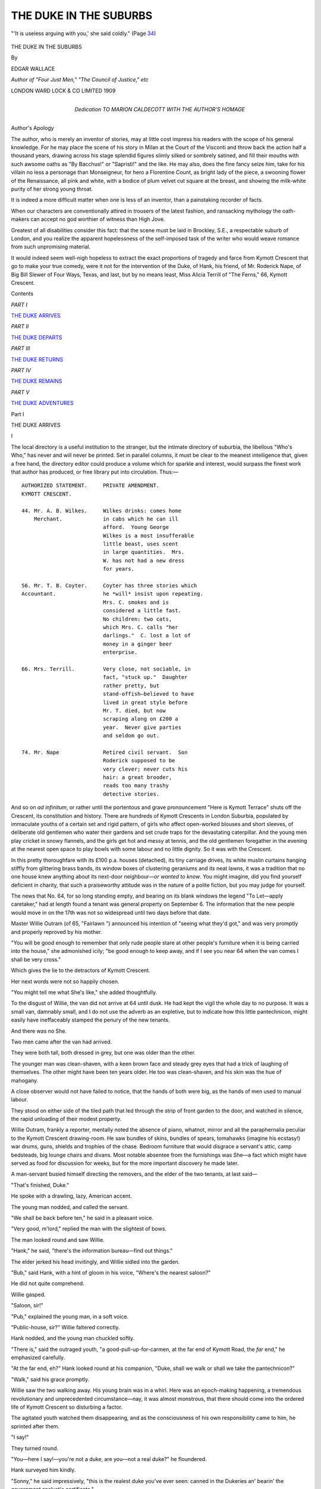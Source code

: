 .. -*- encoding: utf-8 -*-

.. meta::
   :PG.Id: 49694
   :PG.Title: The Duke in the Suburbs
   :PG.Released: 2015-08-12
   :PG.Rights: Public Domain
   :PG.Producer: Al Haines
   :DC.Creator: Edgar Wallace
   :DC.Title: The Duke in the Suburbs
   :DC.Language: en
   :DC.Created: 1909
   :coverpage: images/img-cover.jpg

=======================
THE DUKE IN THE SUBURBS
=======================

.. clearpage::

.. pgheader::

.. container:: frontispiece

   .. vspace:: 4

   .. figure:: images/img-front.jpg
      :figclass: white-space-pre-line
      :align: center
      :alt: "'It is useless arguing with you,' she said coldly." (Page 34)

      "'It is useless arguing with you,' she said coldly." (Page `34`_)

   .. vspace:: 4

.. container:: titlepage center white-space-pre-line

   .. class:: xx-large bold

      THE DUKE IN THE SUBURBS

   .. vspace:: 2

   .. class:: medium

      By

   .. class:: large

      EDGAR WALLACE

   .. class:: small

      *Author of "Four Just Men," "The Council of Justice," etc*

   .. vspace:: 3

   .. class:: medium

      LONDON
      WARD LOCK & CO LIMITED
      1909

   .. vspace:: 4

.. container:: dedication center white-space-pre-line

   .. class:: medium

      Dedication
      TO
      MARION CALDECOTT
      WITH THE AUTHOR'S
      HOMAGE

   .. vspace:: 4

.. class:: center large bold

   Author's Apology

.. vspace:: 2

The author, who is merely an inventor
of stories, may at little cost impress
his readers with the scope of his general
knowledge.  For he may place the scene of
his story in Milan at the Court of the Visconti
and throw back the action half a thousand
years, drawing across his stage splendid
figures slimly silked or sombrely satined, and
fill their mouths with such awsome oaths as
"By Bacchus!" or "Sapristi!" and the
like.  He may also, does the fine fancy seize
him, take for his villain no less a personage
than Monseigneur, for hero a Florentine
Count, as bright lady of the piece, a swooning
flower of the Renaissance, all pink and
white, with a bodice of plum velvet cut
square at the breast, and showing the
milk-white purity of her strong young throat.

It is indeed a more difficult matter when
one is less of an inventor, than a painstaking
recorder of facts.

When our characters are conventionally
attired in trousers of the latest fashion, and
ransacking mythology the oath-makers can
accept no god worthier of witness than High
Jove.

Greatest of all disabilities consider this
fact: that the scene must be laid in
Brockley, S.E., a respectable suburb of London,
and you realize the apparent hopelessness
of the self-imposed task of the writer who
would weave romance from such unpromising
material.

It would indeed seem well-nigh hopeless
to extract the exact proportions of tragedy
and farce from Kymott Crescent that go
to make your true comedy, were it not for
the intervention of the Duke, of Hank,
his friend, of Mr. Roderick Nape, of Big
Bill Slewer of Four Ways, Texas, and last,
but by no means least, Miss Alicia Terrill of
"The Ferns," 66, Kymott Crescent.

.. vspace:: 4

.. class:: center large bold

   Contents

.. vspace:: 2

.. class:: center

   *PART I*

.. vspace:: 1

.. class:: noindent

   `THE DUKE ARRIVES`_

.. vspace:: 1

.. class:: center

   *PART II*

.. class:: noindent

   `THE DUKE DEPARTS`_

.. vspace:: 1

.. class:: center

   *PART III*

.. class:: noindent

   `THE DUKE RETURNS`_

.. vspace:: 1

.. class:: center

   *PART IV*

.. class:: noindent

   `THE DUKE REMAINS`_

.. vspace:: 1

.. class:: center

   *PART V*

.. class:: noindent

   `THE DUKE ADVENTURES`_

.. vspace:: 4

.. _`THE DUKE ARRIVES`:

.. class:: center large bold

   Part I

.. vspace:: 2

.. class:: center large bold

   THE DUKE ARRIVES

.. class:: center large bold

   \I

.. vspace:: 2

The local directory is a useful institution
to the stranger, but the intimate directory
of suburbia, the libellous "Who's Who,"
has never and will never be printed.  Set
in parallel columns, it must be clear to the
meanest intelligence that, given a free hand,
the directory editor could produce a volume
which for sparkle and interest, would surpass
the finest work that author has produced, or
free library put into circulation.  Thus:—

::

  AUTHORIZED STATEMENT.     PRIVATE AMENDMENT.
  KYMOTT CRESCENT.

  44. Mr. A. B. Wilkes.     Wilkes drinks: comes home
      Merchant.             in cabs which he can ill
                            afford.  Young George
                            Wilkes is a most insufferable
                            little beast, uses scent
                            in large quantities.  Mrs.
                            W. has not had a new dress
                            for years.

  56. Mr. T. B. Coyter.     Coyter has three stories which
  Accountant.               he *will* insist upon repeating.
                            Mrs. C. smokes and is
                            considered a little fast.
                            No children: two cats,
                            which Mrs. C. calls "her
                            darlings."  C. lost a lot of
                            money in a ginger beer
                            enterprise.

  66. Mrs. Terrill.         Very close, not sociable, in
                            fact, "stuck up."  Daughter
                            rather pretty, but
                            stand-offish—believed to have
                            lived in great style before
                            Mr. T. died, but now
                            scraping along on £200 a
                            year.  Never give parties
                            and seldom go out.

  74. Mr. Nape              Retired civil servant.  Son
                            Roderick supposed to be
                            very clever; never cuts his
                            hair: a great brooder,
                            reads too many trashy
                            detective stories.

.. vspace:: 1

And so on *ad infinitum*, or rather until the
portentous and grave pronouncement "Here
is Kymott Terrace" shuts off the Crescent,
its constitution and history.  There are
hundreds of Kymott Crescents in London
Suburbia, populated by immaculate youths of a
certain set and rigid pattern, of girls who
affect open-worked blouses and short sleeves,
of deliberate old gentlemen who water their
gardens and set crude traps for the devastating
caterpillar.  And the young men play cricket
in snowy flannels, and the girls get hot and
messy at tennis, and the old gentlemen foregather
in the evening at the nearest open space
to play bowls with some labour and no little
dignity.  So it was with the Crescent.

In this pretty thoroughfare with its
£100 p.a. houses (detached), its tiny carriage
drives, its white muslin curtains hanging
stiffly from glittering brass bands, its window
boxes of clustering geraniums and its neat
lawns, it was a tradition that no one house
knew anything about its next-door neighbour—*or
wanted to know*.  You might imagine,
did you find yourself deficient in charity,
that such a praiseworthy attitude was in
the nature of a polite fiction, but you may
judge for yourself.

The news that No. 64, for so long standing
empty, and bearing on its blank windows
the legend "To Let—apply caretaker," had
at length found a tenant was general property
on September 6.  The information that the
new people would move in on the 17th was
not so widespread until two days before that
date.

Master Willie Outram (of 65, "Fairlawn ")
announced his intention of "seeing what
they'd got," and was very promptly and
properly reproved by his mother.

"You will be good enough to remember
that only rude people stare at other people's
furniture when it is being carried into the
house," she admonished icily; "be good
enough to keep away, and if I see you near
64 when the van comes I shall be very
cross."

Which gives the lie to the detractors of
Kymott Crescent.

Her next words were not so happily chosen.

"You might tell me what She's like," she
added thoughtfully.

To the disgust of Willie, the van did not
arrive at 64 until dusk.  He had kept the
vigil the whole day to no purpose.  It was
a small van, damnably small, and I do not
use the adverb as an expletive, but to indicate
how this little pantechnicon, might easily
have ineffaceably stamped the penury of the
new tenants.

And there was no She.

Two men came after the van had arrived.

They were both tall, both dressed in grey,
but one was older than the other.

The younger man was clean-shaven, with
a keen brown face and steady grey eyes that
had a trick of laughing of themselves.  The
other might have been ten years older.  He
too was clean-shaven, and his skin was the
hue of mahogany.

A close observer would not have failed
to notice, that the hands of both were big,
as the hands of men used to manual labour.

They stood on either side of the tiled
path that led through the strip of front garden
to the door, and watched in silence, the rapid
unloading of their modest property.

Willie Outram, frankly a reporter, mentally
noted the absence of piano, whatnot, mirror
and all the paraphernalia peculiar to the
Kymott Crescent drawing-room.  He saw
bundles of skins, bundles of spears, tomahawks
(imagine his ecstasy!) war drums, guns,
shields and trophies of the chase.  Bedroom
furniture that would disgrace a servant's
attic, camp bedsteads, big lounge chairs and
divans.  Most notable absentee from the
furnishings was She—a fact which might have
served as food for discussion for weeks, but
for the more important discovery he made
later.

A man-servant busied himself directing the
removers, and the elder of the two tenants, at
last said—

"That's finished, Duke."

He spoke with a drawling, lazy, American
accent.

The young man nodded, and called the servant.

"We shall be back before ten," he said in
a pleasant voice.

"Very good, m'lord," replied the man with
the slightest of bows.

The man looked round and saw Willie.

"Hank," he said, "there's the information
bureau—find out things."

The elder jerked his head invitingly, and
Willie sidled into the garden.

"Bub," said Hank, with a hint of gloom
in his voice, "Where's the nearest saloon?"

He did not quite comprehend.

Willie gasped.

"Saloon, sir!"

"Pub," explained the young man, in a soft voice.

"Public-house, sir?" Willie faltered correctly.

Hank nodded, and the young man chuckled
softly.

"There is," said the outraged youth, "a
good-pull-up-for-carmen, at the far end of
Kymott Road, the *far* end," he emphasized
carefully.

"At the far end, eh?"  Hank looked round
at his companion, "Duke, shall we walk or
shall we take the pantechnicon?"

"Walk," said his grace promptly.

Willie saw the two walking away.  His
young brain was in a whirl.  Here was an
epoch-making happening, a tremendous
revolutionary and unprecedented
circumstance—nay, it was almost monstrous, that
there should come into the ordered life of
Kymott Crescent so disturbing a factor.

The agitated youth watched them disappearing,
and as the consciousness of his own
responsibility came to him, he sprinted after
them.

"I say!"

They turned round.

"You—here I say!—you're not a duke,
are you—not a real duke?" he floundered.

Hank surveyed him kindly.

"Sonny," he said impressively, "this is the
realest duke you've ever seen: canned in
the Dukeries an' bearin' the government
analyst's certificate."

"But—but," said the bewildered boy, "no
larks—I say, are you truly a duke?"

He looked appealingly at the younger man
whose eyes were dancing.

He nodded his head and became instantly
grave.

"I'm a truly duke," he said sadly, "keep
it dark."

He put his hand in his pocket, and produced
with elaborate deliberation a small card case.
From this he extracted a piece of paste-board,
and handed to Willie who read—

.. vspace:: 1

.. class:: center

   "THE DUC DE MONTVILLIER,"

.. vspace:: 1

and in a corner "San Pio Ranch, Tex."

"I'm not," continued the young man
modestly, "I'm not an English duke: if
anything I'm rather superior to the average
English duke: I've got royal blood in my
veins, and I shall be very pleased to see you
at No. 64."

"From 10 till 4," interposed the grave Hank.

"From 10 till 4," accepted the other,
"which are my office hours."

"For duking," explained Hank.

"Exactly—for duking," said his grace.

Willie looked from one to the other.

"I say!" he blurted, "you're pulling my
leg, aren't you?  I say! you're rotting me."

"I told you so," murmured the Duke
resentfully, "Hank, he thinks I'm rotting—he's
certain I'm pulling his leg, Hank."

Hank said nothing.

Only he shook his head despairingly, and
taking the other's arm, they continued their
walk, their bowed shoulders eloquent of their
dejection.

Willie watched them for a moment, then
turned and sped homeward with the news.

.. vspace:: 3

.. class:: center

   \II

.. vspace:: 2

The Earl of Windermere wrote to the
Rev. Arthur Stayne, M.A., vicar of St. Magnus,
Brockley—

.. vspace:: 2

"I have just heard that your unfortunate
parish is to be inflicted with young de
Montvillier.  What process of reasoning led him to
fix upon Brockley I cannot, dare not, fathom.
You may be sure that this freak of his has some
devilishly subtle cause—don't let him worry
your good parishioners.  He was at Eton
with my boy Jim.  I met him cow punching
in Texas a few years ago when I was visiting
the States, and he was of some service to me.
He belongs to one of the oldest families in
France, but his people were chucked out at the
time of the Revolution.  He is as good as
gold, as plucky as they make 'em, and, thanks
to his father (the only one of the family to
settle anywhere for long), thoroughly Anglicized
in sympathies and in language.  He is
quite 'the compleat philosopher,' flippant,
audacious and casual.  His pal Hank, who is
with him, is George Hankey, the man who
discovered silver in Los Madeges.  Both
of them have made and lost fortunes, but I
believe they have come back to England with
something like a competence.  Call on them.
They will probably be very casual with you,
but they are both worth cultivating."

.. vspace:: 2

The Rev. Arthur Stayne called and was
admitted into the barely-furnished hall by the
deferential man-servant.

"His grace will see you in the common-room,"
he said, and ushered the clergyman
into the back parlour.

The Duke rose with a smile, and came
toward him with outstretched hand.

Hank got up from his lounge chair, and
waved away the cloud of smoke that hovered
about his head.

"Glad to see you, sir," said the Duke,
with a note of respect in his voice, "this is
Mr. Hankey."

The vicar, on his guard against a possibility
of brusqueness, returned Hank's friendly
grin with relief.

"I've had a letter from Windermere," he
explained.  The Duke looked puzzled for a
moment and he turned to his companion.

"That's the guy that fell off the bronco,"
Hank said with a calm politeness, totally at
variance with his disrespectful language.

The vicar looked at him sharply.

"Oh yes!" said the Duke eagerly, "of
course.  I picked him up."

There came to the vicar's mind a recollection
that this young man had been "of
some service to me."  He smiled.

This broke the ice, and soon there was a
three-cornered conversation in progress, which
embraced subjects, as far apart as cattle
ranching, and gardening.

"Now look here, you people," said the
vicar, growing serious after a while, "I've
got something to say to you—why have you
come to Brockley?"

The two men exchanged glances.

"Well," said the Duke slowly, "there
were several considerations that helped us
to decide—first of all the death-rate is very
low."

"And the gravel soil," murmured Hank
encouragingly.

"*And* the gravel soil," the Duke went on,
nodding his head wisely, "and the rates, you
know——"

The vicar raised his hand laughingly.

"Three hundred feet above sea level," he
smiled, "yes, I know all about the advertised
glories of Brockley—but really?"

Again they looked at each other.

"Shall I?" asked the Duke.

"Ye-es," hesitated Hank; "you'd better."

The young man sighed.

"Have you ever been a duke on a ranch,"
he asked innocently, "a cattle punching
duke, rounding in, branding, roping and
earmarking cattle—no?  I thought not.  Have
you ever been a duke prospecting silver or
searching for diamonds in the bad lands of
Brazil?"

"That's got him," said Hank in a stage whisper.

The vicar waited.

"Have you ever been a duke under
conditions and in circumstances where you were
addressed by your title in much the same
way as you call your gardener 'Jim'?"

The vicar shook his head.

"I knew he hadn't," said Hank triumphantly.

"If you had," said the young man with
severity, "if your ears had ached with,
'Here, Duke, get up and light the fire,' or
'Where's that fool Duke,' or 'Say, Dukey,
lend me a chaw of tobacco'—if you had had
any of these experiences, would you not"—he
tapped the chest of the vicar with solemn
emphasis—"would you not pine for a life,
and a land where dukes were treated as dukes
ought to be treated, where any man saying
'Jukey' can be tried for High Treason, and
brought to the rack?"

"By Magna Charta," murmured Hank.

"And the Declaration of Rights," added
the Duke indignantly.

The vicar rose, his lips twitching.

"You will not complain of a lack of
worship here," he said.

He was a little relieved by the conversation,
for he saw behind the extravagance a
glimmer of truth, "only please don't shock
my people too much," he smiled, as he stood
at the door.

"I hope," said the Duke with dignity,
"that we shall not shock your people at all.
After all, we are gentlefolk."

"We buy our beer by the keg," murmured
Hank proudly.

.. vspace:: 1

.. class:: center white-space-pre-line

   \*      \*      \*      \*      \*

.. vspace:: 1



There were other callers.

There is, I believe, a game called "Snip,
Snap, Snorum," where if you call "Snap"
too soon you are penalised, and if you call
"Snap" too late you pay forfeit.  Calling
on the duke was a sort of game of social snap,
for Kymott Crescent vacillated in an agony
of apprehension between the bad form of
calling too soon, and the terrible disadvantage
that might accrue through calling too late
and finding some hated social rival installed
as confidential adviser and *Fides Achates*.

The Coyters were the first to call, thus
endorsing the Crescent's opinion of Mrs. C.

Coyter fired off his three stories:—

(\1) What the parrot said to the policeman.

(\2) What the County Court judge said to
the obdurate creditor who wanted time to
pay (can you guess the story?).

(\3) What the parson said to the couple
who wanted to be married without banns.

Duke and Co. laughed politely.

Mrs. C., who had a reputation for archness
to sustain, told them that they mustn't
believe all the dreadful stories they heard
about her, and even if she *did* smoke, well
what of it?

"Ah," murmured the Duke with sympathetic
resentment of the world's censure,
"what of it?"

"There was a lady in Montana," said
Hank courteously, "a charming lady she
was too, who smoked morning, noon and
night, and nobody thought any worse of her."

The lady basked in the approval.  Of
course, she only smoked very occasionally, a
teeny weeny cigarette.

"That woman," said Hank solemnly,
"was never without a pipe or a see-gar.
Smoked Old Union plug—do you remember
her, Duke?"

"Let me see," pondered the Duke, "the
lady with the one eye or——"

"Oh, no," corrected Hank, "she died in
delirium tremens—no, don't you remember
the woman that ran away with Bill Suggley
to Denver, she got tried for poisonin' him
in '99."

"Oh, yes!"  The Duke's face lit up, but
Mrs. C. coughed dubiously.

Mr. Roderick Nape called.  He was
mysterious and shot quick glances round the
room and permitted himself to smile quietly.

They had the conventional opening.  The
Duke was very glad to see him, and he was
delighted to make the acquaintance of the
Duke.  What extraordinary weather they
had been having!

Indeed, agreed the Duke, it was extraordinary.

"You've been to America," said Mr. Roderick
Nape suddenly and abruptly.

The Duke looked surprised.

"Yes," he admitted.

"West, of course," said the young
Mr. Nape carelessly.

"However did you know?" said the
astonished nobleman.

Young Mr. Nape shrugged his shoulders.

"One has the gift of observation and
deduction—born with it," he said
disparagingly.  He indicated with a wave of his hand
two Mexican saddles that hung on the wall.

"Where did *they* come from?" he asked,
with an indulgent smile.

"I bought 'em at a curiosity shop in
Bond Street," said the Duke innocently,
"but you're right, we have lived in America."

"I thought so," said the young Mr. Nape,
and pushed back his long black hair.

"Of course," he went on, "one models
one's system on certain lines, I have already
had two or three little cases not without
interest.  There was the Episode of the
Housemaid's brooch, and the Adventure of the
Black Dog——"

"What was that?" asked the Duke eagerly.

"A mere trifle," said the amateur
detective with an airy wave of his hand.  "I'd
noticed the dog hanging about our kitchen;
as we have no dogs I knew it was a stranger,
as it stuck to the kitchen, knew it must be
hungry.  Looked on its collar, discovered it
belonged to a Colonel B——, took it back and
restored it to its owner, and told him within a
day or so, how long it was, since he had lost it."

Hank shook his head in speechless admiration.

"Any time you happen to be passing,"
said young Mr. Nape rising to go, "call in
and see my little laboratory; I've fixed it up
in the greenhouse; if you ever want a blood
stain analysed I shall be there."

"Sitting in your dressing gown, I suppose,"
said the Duke with awe, "playing your
violin and smoking shag?"

Young Mr. Nape frowned.

"Somebody has been talking about me,"
he said severely.



.. vspace:: 3

.. class:: center

   \III

.. vspace:: 2

"63 has to call, 51 is out of town, and 35
has measles in the house," reported the Duke
one morning at breakfast.

Hank helped himself to a fried egg with
the flat of his knife.

"What about next door!" he asked.

"Next door won't call," said the Duke
sadly.  "Next door used to live in Portland
Place, where dukes are so thick that you
have to fix wire netting to prevent them
coming in at the window—no, mark off 66
as a non-starter."

Hank ate his egg in silence.

"She's very pretty," he said at length.

"66?"

Hank nodded.

"I saw her yesterday, straight and slim,
with a complexion like snow——"

"Cut it out!" said the Duke brutally.

"And eyes as blue as a winter sky in Texas."

"Haw!" murmured his disgusted grace.

"And a walk——" apostrophized the
other dreamily.

The Duke raised his hands.

"I surrender, colonel," he pleaded; "you've
been patronizing the free library.  I recognize
the bit about the sky over little old Texas."

"What happened——?"  Hank jerked his
head in the direction of No. 66.

The Duke was serious when he replied.

"Africans, Siberians, Old Nevada Silver
and all the rotten stock that a decent,
easy-going white man could be lured into buying,"
he said quietly; "that was the father.  When
the smash came he obligingly died."

Hank pursed his lips thoughtfully.

"It's fairly tragic," he said, "poor girl."

The Duke was deep in thought again.

"I must meet her," he said briskly.

Hank looked at the ceiling.

"In a way," he said slowly, "fate has
brought you together, and before the day is
over, I've no doubt you will have much to
discuss in common."

The Duke looked at him with suspicion.

"Have you been taking a few private
lessons from young Sherlock Nape?" he asked.

Hank shook his head.

"There was a certain tabby cat that patronized
our back garden," he said mysteriously.

"True, O seer!"

"She ate our flowers."

"She did," said the Duke complacently.
"I caught her at it this very morning."

"And plugged her with an air-gun?"

"*Your* air-gun," expostulated the Duke hastily.

"Your plug," said Hank calmly, "well,
that cat——"

"Don't tell me," said the Duke, rising in
his agitation—"don't tell me that this poor
unoffending feline, which your gun——"

"Your shot," murmured Hank.

"Which your wretched air-gun so ruthlessly
destroyed," continued the Duke sternly,
"don't tell me it is the faithful dumb friend
of 66?"

"It *was*," corrected Hank.

"The devil it was!" said his grace,
subsiding into gloom.



.. vspace:: 3

.. class:: center

   \IV

.. vspace:: 2

The situation was a tragic one.  Alicia
Terrill trembling with indignation, a faint flush
on her pretty face, and her forehead wrinkled
in an angry frown, kept her voice steady
with an effort, and looked down from the step
ladder on which she stood, at the urbane
young man on the other side of the wall.

He stood with his hands respectfully clasped
behind his back, balancing himself on the edge
of his tiny lawn, and regarded her without
emotion.  The grim evidence of the tragedy
was hidden from his view, but he accepted
her estimate of his action with disconcerting
calmness.

Hank, discreetly hidden in the conservatory,
was an interested eavesdropper.

The girl had time to notice that the Duke
had a pleasant face, burnt and tanned by
sun and wind, that he was clean-shaven, with
a square, determined jaw and clear grey eyes
that were steadfastly fixed on hers.  In a
way he was good looking, though she was
too angry to observe the fact, and the loose
flannel suit he wore did not hide the athletic
construction of the man beneath.

"It is monstrous of you!" she said hotly,
"you, a stranger here——"

"I know your cat," he said calmly.

"And very likely it wasn't poor Tibs at all
that ate your wretched flowers."

"Then poor Tibs isn't hurt," said the
Duke with a sigh of relief, "for the cat I shot
at was making a hearty meal of my young
chrysanthemums and——"

"How dare you say that!" she demanded
wrathfully, "when the poor thing is flying
round the house with a—with a wounded tail?"

The young man grinned.

"If I've only shot a bit off her tail," he said
cheerfully, "I am relieved.  I thought she
was down and out."

She was too indignant to make any reply.

"After all," mused the Duke with
admirable philosophy, "a tail isn't one thing
or another with a cat—now a horse or a cow
needs a tail to keep the flies away, a dog needs
a tail to wag when he's happy, but a cat's
tail——"

She stopped him with a majestic gesture.
She was still atop of the ladder, and was too
pretty to be ridiculous.

.. _`34`:

"It is useless arguing with you," she said
coldly; "my mother will take steps to secure
us freedom from a repetition of this annoyance."

"Send me a lawyer's letter," he suggested,
"that is the thing one does in the suburbs,
isn't it?"

He did not see her when she answered, for
she had made a dignified descent from her
shaky perch.

"Our acquaintance with suburban
etiquette," said her voice coldly, "is probably
more limited than your own."

"Indeed?" with polite incredulity.

"Even in Brockley," said the angry voice,
"one expects to meet people——"

She broke off abruptly.

"Yes," he suggested with an air of interest.
"People——?"

He waited a little for her reply.  He heard
a smothered exclamation of annoyance and
beckoned Hank.  That splendid lieutenant
produce a step ladder and steadied it as the
Duke made a rapid ascent.

"You were saying?" he said politely.

She was holding the hem of her dress and
examining ruefully the havoc wrought on a
flounce by a projecting nail.

"You were about to say——?"

She looked up at him with an angry frown.

"Even in Brockley it is considered an
outrageous piece of bad manners to thrust
oneself upon people who do not wish to know
one!"

"Keep to the subject, please," he said
severely; "we were discussing the cat."

She favoured him with the faintest shrug.

"I'm afraid I cannot discuss any matter
with you," she said coldly, "you have taken
a most unwarrantable liberty."  She turned
to walk into the house.

"You forget," he said gently, "I am a
duke.  I have certain feudal privileges,
conferred by a grateful dynasty, one of which,
I believe, is to shoot cats."

"I can only regret," she fired back at him,
from the door of the little conservatory that
led into the house, "that I cannot accept
your generous estimate of yourself.  The
ridiculous court that is being paid to you
by the wretched people in this road must
have turned your head.  I should prefer
the evidence of De Gotha before I even
accepted your miserable title."

Slam!

She had banged the door behind her.

"Here I say!" called the alarmed Duke,
"please come back!  Aren't I in De Gotha?"

He looked down on Hank.

"Hank," he said soberly, "did you hear
that tremendous charge?  She don't
believe there is no Mrs. Harris!"



.. vspace:: 3

.. class:: center

   \V

.. vspace:: 2

Two days later he ascended the step ladder
again.

With leather gloves, a gardening apron,
and with the aid of a stick she was coaxing
some drooping Chinese daisies into the upright life.

"Good morning," he said pleasantly, "what
extraordinary weather we are having."

She made the most distant acknowledgment
and continued in her attentions to the
flowers.

"And how is the cat?" he asked with all
the bland benevolence of an Episcopalian
bench.  She made no reply.

"Poor Tibby," he said with gentle melancholy—

   |  "Poor quiet soul, poor modest lass,
   |  Thine is a tale that shall not pass."
   |

The girl made no response.

"On the subject of De Gotha," he went
on with an apologetic hesitation, "I——"

The girl straightened her back and turned a
flushed face towards him.  A strand of hair
had loosened and hung limply over her
forehead, and this she brushed back quickly.

"As you insist upon humiliating me," she
said, "let me add to my self abasement by
apologizing for the injustice I did you.  My
copy of the Almanac De Gotha is an old one
and the page on which your name occurs
has been torn out evidently by one of my
maids——"

"For curling paper, I'll be bound," he
wagged his head wisely.

   |  "Immortal Caesar, dead and turned to clay,
   |  Might stop a hole to keep the wind away;
   |  The Duke's ancestral records well may share
   |  The curly splendours of the housemaid's hair."
   |

As he improvised she turned impatiently to
the flower bed.

"Miss Terrill!" he called, and when she
looked up with a resigned air, he said—

"Cannot we be friends?"

Her glance was withering.

"Don't sniff," he entreated earnestly,
"don't despise me because I'm a duke.
Whatever I am, I am a gentleman."

"You're a most pertinacious and impertinent
person," said the exasperated girl.

"Alliteration's artful aid," quoth the Duke
admiringly.  "Listen——"

He was standing on the top step of the
ladder balancing himself rather cleverly, for
Hank was away shopping.

"Miss Terrill," he began.  There was no
mistaking the earnestness of his voice, and
the girl listened in spite of herself.

"Miss Terrill, will you marry me?"

The shock of the proposal took away her
breath.

"I am young and of good family; fairly
good looking and sound in limb.  I have a
steady income of £1,200 a year and a silver
property in Nevada that may very easily
bring in ten thousand a year more.  Also,"
he added, "I love you."

No woman can receive a proposal of
marriage, even from an eccentric young man
perched on the top of a step ladder, without
the tremor of agitation peculiar to the occasion.

Alicia Terrill went hot and cold, flushed
and paled with the intensity of her various
emotions, but made no reply.

"Very well then!" said the triumphant
Duke, "we will take it as settled.  I will
call——"

"Stop!"  She had found her voice.  Sifting
her emotions indignation had bulked
overwhelmingly and she faced him with
flaming cheek and the lightning of scorn in her
eyes.

"Did you dare think that your impudent
proposal had met with any other success than
the success it deserved?" she blazed.  "Did
you imagine because you are so lost to
decency, and persecute a girl into listening
to your odious offer, that you could bully her
into acceptance?"

"Yes," he confessed without shame.

"If you were the last man in the world,"
she stormed, "I would not accept you.  If you
were a prince of the blood royal instead of
being a wretched little continental duke with
a purchased title"—she permitted herself
the inaccuracy—"if you were a millionaire
twenty times over, I would not marry you!"

"Thank you," said the Duke politely.

"You come here with your egotism and your
braggadocio to play triton to our minnows,
but I for one do not intend to be bullied
into grovelling to your dukeship."

"Thank you," said the Duke again.

"But for the fact that I think you have
been led away by your conceit into making
this proposal, and that you did not intend
it to be the insult that it is, I would make
you pay dearly for your impertinence."

The Duke straightened himself.

"Do I understand that you will not marry
me?" he demanded.

"You may most emphatically understand
that," she almost snapped.

"Then," said the Duke bitterly, "perhaps
if you cannot love me you can be
neighbourly enough to recommend me a good
laundry."

This was too much for the girl.  She collapsed
on to the lawn, and, sitting with her face
in her hands, she rocked in a paroxysm of
uncontrollable laughter.

The Duke, after a glance at her, descended
the steps in his stateliest manner.



.. vspace:: 3

.. class:: center

   \VI

.. vspace:: 2

It was the desire of the Tanneur house,
that "Hydeholm" should keep alive the
traditions of its Georgian squiredom.  Sir
Harry Tanneur spoke vaguely of "feudal
customs" and was wont to stand dejectedly
before a suit of fifteen century armour that
stood in the great hall, shaking his head with
some despondence at a pernicious modernity
which allowed no scope for steel-clad robbery
with violence.  The quarterings that glowed
in the great windows of the hall were eloquent
of departed glories.  There was a charge,
*on a field vert, goutte de sang, parted per fusil*,
with I know not what lions rampant and
lions sejant, boars heads, cinquefoils and
water budgets, all of which, as Sir Harry
would tell you, formed a blazing memento of
the deeds of Sir Folk de Tanneur (1142-1197).
Putting aside the family portraits, the
historical documents, and other misleading data, I
speak the truth when I say that the founder
of the Tanneur family was Isaac Tanner,
a Canterbury curer of hides, who acquired
a great fortune at the time of the Crimean
war, and having purchased a beautiful estate
in Kent, christened the historic mansion where
he had taken up his residence "Hyde House,"
at once a challenge to the fastidious county,
and an honest tribute to the source of his
wealth.  It is a fact that no Tanner—or
Tanneur as they style the name—has reached
nearer the patents of nobility than Sir Harry
himself acquired, when he was knighted in
1897 in connexion with the erection of the
Jubilee Alms-Houses.

Sir Harry's son and heir was a heavily
built young man, with a big vacant face and a
small black moustache.  He was military
in the militia sense of the word, holding the
rank of captain in the 9th battalion of the
Royal West Kent Regiment.

"Hal has a devil of a lot more in him than
people give him credit for," was his father's
favourite appreciation, and indeed it was
popularly supposed that in Mr. Harry
Tanneur's big frame was revived the ancient
courage of Sir Folk, the wisdom of Sir Peter
(a contemporary of Falstaff and one of the
Judges who sent Prince Henry to prison),
the subtlety of Sir George (ambassador at the
Court of Louis of France), and the eminently
practical cent. per cent. acumen of his father.

They were seated at breakfast at "Hydeholm,"
Sir Harry, his son and the faded lady
of the house.  Sir Harry read a letter and
tossed it to his wife.

"Laura's in trouble again," he said testily,
"really, my dear, your sister is a trial!  First
of all her husband loses his money and blames
me for putting him into the Siberian Gold
Recovery Syndicate, then he dies, and now
his wife expects me to interest myself in a
petty suburban squabble."

The meek lady read the letter carefully.

"The man seems to have annoyed Alicia,"
she commented mildly, "and even though
he is a duke—and it seems strange for a duke
to be living in Brockley——"

"Duke?" frowned Sir Harry, "I didn't
see anything about dukes.  Let me see the
letter again, my love."

"Duke," muttered Sir Harry, "I can't see
any word that looks like 'duke'—ah, here
it is, I suppose, I thought it was 'dude';
really Laura writes an abominable hand.
H'm," he said, "I see she suggests that Hal
should spend a week or so with them—how
does that strike you, my boy?"

It struck Hal as an unusually brilliant idea.
He had views about Alicia, inclinations that
were held in check by his father's frequent
pronouncements on the subject of mesalliances.

So it came about that Hal went on a visit
to his aunt and cousin.

"He's probably one of these insignificant
continental noblemen," said his father at
parting, "you must put a stop to his nonsense.
I have a young man in my eye who would suit
Alicia, a rising young jobber who does
business for me.  If the duke or whatever he is
persists in his attentions, a word from you will
bring him to his senses.

"I shall punch the beggar's head," promised
Hal, and Sir Harry smiled indulgently.

"If, on the other hand," he said thoughtfully,
"you find he is the genuine article
the thing might be arranged amicably—you
might make friends with him and bring
him along to Hydeholm.  He is either no
good at all or too good for Alicia—it's about
time Winnie was off my hands."

Miss Winnie Tanneur was aged about
twenty-eight and looked every year of it.



.. vspace:: 3

.. class:: center

   \VII

.. vspace:: 2

"66 has a visitor," reported Hank.

The Duke took his feet from the mantel-shelf
and reached for his tobacco.

A spell of silence had fallen upon him that
morning, that had been broken only by a brief
encounter with the butcher on the quality of a
leg of mutton, supplied on the day previous.

"Has she?" he said absently.

"I said '66,' which is of neither sex," said
Hank.  "This fellow——"

"Oh, it's a man, is it?" said the
Duke—brightening up; "what sort of a man, who is
he?"

Hank touched a bell and the grave man
servant appeared.

"Who is the visitor next door?" demanded
the Duke.

"A Captain Tanneur, m'lord; militia;
and the son of Sir Harry Tanneur who is
related to No. 66."

"You've been gossiping with the servants,"
accused the Duke.

"Yes, m'lord," said the man without hesitation.

"Quite right," said the duke approvingly.
When the servant was gone he asked—

"Do you ever pine for the wilds, Hank,
the limitless spread of the prairies, and the
twinkling stars at night?"

"Come off, Pegasus," begged Hank.

"The fierce floods of white sunlight and
the quivering skyline ahead," mused the
Duke dreamily, "the innocent days and the
dreamless nights."

"No fierce floods in mine," said Hank
decisively; "me for the flesh pots of Egypt,
the sinful life."

"Do you ever——"

"Take a walk—*you*," said Hank rudely.
"Say your love-sick piece to the shop windows.
What are you going to do about Captain
Tanneur—the bold militia man?"

"I suppose," said his grace, "he's been sent
for to protect the innocent girl from the
unwelcome addresses of the wicked duke.  I'll
have a talk with him."

He strolled into the garden, dragging the
step ladder with him.  He planted it against
the wall this time, and mounting slowly
surveyed the next garden.

His luck was in, for the object of his search sat
in a big basket chair reading the *Sporting Life*.

"Hullo," said the Duke.

Hal looked up and scowled.  So this was the
persecutor.

"Hullo," said the Duke again.

"What the devil do you want?" demanded
Hal with studied ferocity.

"What have you got?" asked the Duke
obligingly.

"Look here, my friend," said Hal, rising
and fixing his eye-glass with a terrible calm,
"I'm not in the habit of receiving visitors
over the garden wall——"

"Talking about the militia," said the Duke
easily, "how is this Territorial scheme going
to affect you?"

"My friend——" began Hal.

"He calls me his friend," the young man
on the wall meditated aloud, "he is ominously
polite: he rises from his chair: he is going
to begin—help!"

He raised his voice and kept his eye on the
conservatory door of 66.

"What's wrong?" inquired Hank's voice
from the house.

"Come quickly!" called the Duke extravagantly
nervous, "here's a young gentleman,
a stout young gentleman in the military line
of business, who is taking off his coat to me."

"Don't talk such utter damn nonsense," said
the angry Hal, "I've done nothing yet."

"Help!" cried the lounging figure at the
top of the wall.  "He's done nothing
*yet*—but——!"

"Will you be quiet, sir," roared Hal
desperately red in the face; "you'll alarm the
neighbourhood and make yourself a laughing
stock——"

The Duke had seen the flutter of a white
dress coming through the little glass house,
and as the girl with an alarmed face ran into
the garden he made his appeal to her.

"Miss Terrill," he said brokenly, "as one
human being to another, I beg you to save me
from this savage and I fear reckless young
man.  Call him off!  Chain him up!  Let him
turn from me the basilisk fires of his vengeful eyes."

"I thought—I thought," faltered the girl.

"Not yet," said the Duke cheerfully, "you
have arrived in the nick of time to save one
who is your ever grateful servant, from a
terrible and, I cannot help thinking, untimely end."

She turned with an angry stamp of her
foot to her cousin.

"Will you please take me into the house,
Hal," she said ignoring the young man on
the wall, and his exaggerated expression of
relief.



.. vspace:: 3

.. class:: center

   \VIII

.. vspace:: 2

"On behalf of the organ fund," read Hank
and regarded the pink tickets that accompanied
the vicar's letter with suspicion.

"It's a curious fact," said the Duke, "that
of all people and things in this wide world,
there is no class so consistently insolvent as
the organ class.  There isn't a single organ
in England that can pay its way.  It's broke
to the world from its infancy; its youth is a
hand-to-mouth struggle, and it reaches its
maturity up to the eyes in debt.  It has
benefit sermons and Sunday-school matinées,
garden parties, bazaars and soirées, but nothing
seems to put the poor old dear on his legs;
he just goes wheezing on, and ends his miserable
existence in the hands of the official receiver.
What is this by the way?"

"A soirée," said Hank moodily, "and will
we help."

The Duke sprang up.

"Rather!" he said jubilantly "will we
help?  Why, this is the very opportunity I've
been waiting for!  I'll sing a sentimental
song, and you can say a little piece about a
poor child dying in the snow."

"Snow nothing," said Hank, "you can sing
if you want, and I'll go outside so that folk's
shan't see I'm ashamed of you."

He took a turn or two up and down the
apartment, then came to an abrupt stop before
the Duke.

"Say," he said quickly, "Bill Slewer's out."

The Duke raised his eyebrows.

"The amiable William?" he asked with
mild astonishment, "not Bad Man Bill?"

Hank nodded gravely.

"I got a letter from Judge Morris.  Bill
had a pull in the state and the remainder
of his sentence has been remitted by the
new governor."

"Well?" asked the Duke with a yawn.
Hank was searching his pocket for a letter.
He opened one and read—

"... hope you are having a good time
... m—m your Nevada properties are booming
... (oh, here we are).  By the way Big
Bill Slewer's loose, the man the Duke ran
out of Tycer country and jailed for shooting
Ed. Carter the foreman.

"Bill says he is going gunning for Jukey—"

"Ugh!" shuddered the Duke.

"—and reckons to leave for Europe soon.
Japhet in search of his pa will be a quaker
picnic compared with Bill on the sleuth.
Tell Jukey——"

The Duke groaned.

"Tell Jukey to watch out for his loving little
friend Bill.  Bill is going to have a big send
off and a bad citizens' committee has
presented the hero with a silver plate Colt's
revolver and has passed a special resolution
deprecating the artificial social barriers of an
effete and degenerate aristocracy."

The Duke smiled.

"If Bill turns up in Brockley I'll run the
military gentleman loose on him," he
announced calmly; "in the meantime let us
address ourselves to the soirée."

It was announced from the pulpit on the
next Sunday that amongst the kind friends
who has promised to help was "our
neighbour the Duc de Montvillier" and the next
morning Miss Alicia Terrill sought out the
vicar and asked to be relieved of a certain
promise she had made.

"But, my dear Miss Terrill, it's quite
impossible," protested the amazed cleric;
"you were so very keen on the soirée, and your
name has been sent to the printer with the
rest of the good people who are singing.
Here's the proof."  He fussed at his desk and
produced a sheet of paper.

"Here we are," he said, and she read:—

"No. 5 (song), 'Tell me, where is fancy
bred'—Miss A. Terrill.

"No. 6 (song), 'In my quiet garden'—The
Duc de Montvillier."

"And here again in Part II," said the
vicar.  She took the papers with an unsteady
hand.

"No. 11 (song), 'I heard a voice'—Miss A. Terrill.

"No. 12 (song), 'Alice, where art thou'—The
Duc de Montvillier."

She looked at the vicar helplessly.

"Why—why does the Duke follow me?"
she asked weakly.

"It was his special wish," explained the
other.  "He said his voice would serve to
emphasize the sweetness of your singing and
coming, as it would, immediately after your
song—these are his own words—*his* feeble
efforts would bring the audience to a——"

"Oh yes," she interrupted impatiently, "I
can well imagine all that he said, and I'm
*thoroughly* decided that the programme *must*
be rearranged."

In the end she had her way.

For some reason she omitted to convey to
her mother the gist of the conversation.  If
the truth must be told, she had already
regretted having spoken of the matter at all
to her family, for her mother's letter to the
Tanneurs had brought to her a greater
infliction than her impetuous suitor.  Whatever
opinion might be held of the genius of Hal
Tanneur at Hydeholm, in the expressive
language of the 9th's mess, he was "no
flier."  The girl had learnt of his coming
with dismay, and the gleam of hope that
perhaps after all, he *might* be able to effectively
snub the young man of the step ladder, was
quickly extinguished as the result of the brief
skirmish she had witnessed.  And Hal was
attentive in his heavy way, and had tricks
of elephantine gallantry that caused her
more annoyance than alarm.

On the evening of the day she had seen the
vicar, Mr. Hal Tanneur decided upon making
a diplomatic offer, so set about with reservations
and contingencies, that it was somewhat
in the nature of a familiar stock exchange
transaction.  In other words he set himself
the task of securing an option on her hand,
with the understanding that in the event of
his father's refusal to endorse the contract,
the option was to be secretly renewed for an
indefinite period.  He did not put the matter
in so few words as I, because he was not such
a clever juggler of words as I am, but after he
had been talking, with innumerable "d'ye
see what I mean Alic's" and "of course you
understand's," she got a dim idea of what he
was driving at.  She let him go on.  "Of
course the governor's got pots of money, and I
don't want to get in his bad books.  Just now
he's a bit worried over some Nevada property
he's trying to do a chap out of—in quite a
business-like way of course.  The other
chap—the chap who has the property now has
got a big flaw in his title and he doesn't know
it.  See?  Well, unless he renews his claim
and gets some kind of an order from the court,
or something of that sort, the governor and
the governor's friends can throw him out, d'ye
see what I mean?"

"I really don't see what this is to do with
me," said Alicia frankly bored, "you said
you wanted to tell me something of the greatest
importance, and I really ought to be seeing
about mother's supper."

"Wait a bit," he pleaded, "this is where
the whole thing comes in: if the governor
pulls this deal off, he'll be as pleased as Punch,
and I can say out plump and plain how I feel
about you."

It was on the tip of her tongue to inform
him that "plump and plain" was ludicrously
descriptive of himself, but she forbore.
Instead she plunged him into a state of
embarrassed incoherence by demanding coolly—

"Do I understand, Hal, that you have been
proposing to me?"

She cut short his explanations with a smile.

"Please don't wound my vanity by telling
me this is only a tentative offer—anyway I'll
put your mind at rest.  Under no circumstances
could I marry you: there are thousands
of reasons for that decision, but the main
one is, that I do not love you, and I cannot
imagine anything short of a miracle that would
make me love you."

She left him speechless.

The greater part of the next day he sulked
in the garden, but towards the evening he
grew cheerful.  After all, a woman's No
was not necessarily final.

He got most of his ideas from the comic papers.

Only for an instant had he entertained the
suspicion that there might be Another Man,
but this he dismissed as ridiculous.  Alicia's
refusal was very natural.  She had been
piqued by the fact that he had not been able
to make her a definite offer.  He resolved to
bide his time, and come to his father on the
crest of that prosperous wave which was to
hand the Denver Silver Streak Mine into the
lap of his astute progenitor.  Then he would
speak out boldly, trusting to the generosity of
his father.  Constructing these pleasant dreams,
he found himself discussing the coming
concert with Alicia, and the girl pleasantly
relieved that her refusal had had so little effect
upon his spirits, was a little sorry she had been
so severe.

They were talking over the songs Alicia
was to sing, when there was the sound of a
carriage stopping outside the door, followed
by an important rat-tat.

"Whoever can it be?" wondered Alicia.

She had not to wait in suspense for very long.
In a few seconds the servant announced—

"Sir Harry Tanneur and Mr. Slewer."





.. vspace:: 4

.. _`THE DUKE DEPARTS`:

.. class:: center large bold

   Part II

.. vspace:: 1

.. class:: center large bold

   THE DUKE DEPARTS

.. class:: center large bold

   \I

.. vspace:: 2

Years ago I discovered that truth was
indeed stranger than fiction—that
curious and amazing things happened daily
that caused one to say, "If I had read this
in a book I should have said that it was
impossible."  Following upon this discovery,
I have observed that all the best chroniclers,
exercise unusual caution in dealing with
unexpected situations, carefully and
laboriously laying solid foundations on which to
build their literary coincidences.  Fortunately
Sir Harry saves me the trouble, for his first
words explained his presence.

"Ah, Alicia," he pecked at her, "let me
introduce our good friend Slewer—just
arrived from the United States of America with
a letter of introduction from the gentleman
in charge of my affairs in Denver."

Alicia regarded the new arrival with polite
interest.

Mr. Bill Slewer, in a ready-made suit of
clothing that fitted him badly, in a soft grey
shirt and a ready-made tie, shuffled uneasily
under the scrutiny.

He was a tall man, with shoulders a trifle
bowed and long arms that hung awkwardly.
But it was his face that fascinated the girl.
Scarred and seamed and furrowed till it
seemed askew, what held her, were his eyes.
They were pale blue and large, and in the
setting of his mahogany skin he looked for
all the world like one sightless.  Two white
discs that shifted here and there when she
spoke, but which never once looked toward
her.

"Mr. Slewer," Sir Harry went on, with
an air of quiet triumph, "can serve you,
Alicia."

"Me?"  The girl's eyes opened in astonishment.

Sir Harry nodded and chuckled.

"I don't think you are likely to be annoyed
with your neighbour after to-day," he said,
"eh, Mr. Slewer?"

Mr. Slewer, seated on the edge of a settee,
twisting his hat awkwardly by the brim and
staring at a gilt clock on the mantelpiece,
shifted something he had in his mouth from
one cheek to the other, and said huskily and
laconically—

"Naw."

"This gentleman"—Sir Harry waved his
hand like a showman indicating his prize
exhibit—"has been most disgracefully treated
by—er—the Duke."

Alicia regarded Mr. Slewer with renewed
interest and an unaccountable feeling of
irritation.

"The Duke in fact," the magnate went
on impressively, "fled from America to avoid
the—er—just retribution that awaited him.
Fled in a most cowardly fashion, eh, Mr. Slewer?"

"Yep," said the other, fingering his long
yellow moustache.

"Mr. Slewer came to Denver knowing
this—er—duke has property or," corrected Sir
Harry carefully, "thinks he has property
there, and found him gone.  As I have large
interests in the mining industry in that city,
it was only natural that Mr. Slewer should be
directed to me as being likely to know the
whereabouts of—this chartered libertine."

There was a grain of truth in this story,
for the astute lawyer, who was Sir Harry's
agent in Denver city, had most excellent
reason for wishing to know the Duke's present
address.  The coming of Big Bill Slewer,
ripe for murder and with the hatred he had
accumulated during his five years' imprisonment,
played splendidly into his hands.

The girl had risen at Sir Harry's last words,
and stood with a perplexed frown facing
her uncle.

"Chartered libertine?"  She was used to
Sir Harry's hackneyed figures of speech and
usually attached no importance to them.

"What has he done to this man?"

Sir Harry glanced at Mr. Slewer and that
worthy gentleman shifted awkwardly.  He
did not immediately reply, then—

"This Jukey," he said, "went an' run away
wid me wife."

She took a step backward.

"Ran away with your wife?" she repeated.

"Sure," said Mr. Slewer.

"You see?" said Sir Harry enjoying the
sensation.

The girl nodded slowly.

"I see," she replied simply.

"I'm going to fix up Mr. Slewer for the
night," said Sir Harry, "and to-morrow I will
confront him with his victim."

Young Mr. Tanneur, an interested and
silent listener, had an inspiration, "I say,
governor," he blurted, "I've got a ripping
idea!"

His father smiled.

"Trust you, Hal," he said admiringly.

"There's a soirée or concert to-morrow
night," said the ingenious Hal, "this fellow
is going to sing, why not wait till then?  I
can get you a couple of seats in the first
row—it would be awful fun to see his face
when he spots Mr. Slewer."

"Oh no!" protested the girl.

"Why not?" demanded Sir Harry?  "I
think it is an excellent idea."

"But——"

"Please don't interfere, Alicia," said the
knight testily, "we are doing all this for your
sake: there will be no fuss.  As soon as the
man sees this poor fellow he will skip and there
will be no bother or disturbance—isn't that
so, Mr. Slewer?"

"Yep," said the untruthful Bill, who had
followed the conversation with interest.  Such
a finale was in harmony with his tastes.  He
wanted an audience for the act he
contemplated.  His ideas about the English law
were of the haziest, but he did not doubt his
ability to escape the consequence of his vengeance.

One question the girl put to him before his
departure.

She found a surprising difficulty in putting
it into words.

"Where—where is the wom—your wife now,
Mr. Slewer?" she asked in a low voice.

This well-nigh proved the undoing of
Mr. Slewer, whose inventive faculty was not the
strongest part of his intellectual equipment.
He was standing on the doorstep when she
put the question, and she saw him wriggle a
little in his embarrassment.

"She," he hesitated, "oh, I guess he's
got her with him all right, all right."  Then
he remembered that this could not be so
without her knowledge, and he hastened to add,
"or else he's put her down and out."

"Killed her?" comprehended the girl
with a gasp.

"Yep," said Mr. Slewer nodding his head.
"Jukey's a mighty bad man—yes, sir."

Sir Harry was at the gate directing the
cabman and young Mr. Tanneur was with him.
Bill looked round and then edged closer to the
girl.

"Say," he whispered, "dat Jukey feller—do
youse wanter do him dirt?"

"I—I don't understand," she faltered.

He nodded his head sagely did this product
of Cherry Hill, who had gone West in '93.

"To-morrer," he said, "I'm goin' to put it
outer him—proper!"

He left her as a novelist would say, a prey
to conflicting emotions.



.. vspace:: 3

.. class:: center

   \II

.. vspace:: 2

I do not profess to understand anything
about the legal procedure of the United
States Courts, or for the matter of that of
English Courts either.  Occasionally there
comes to me a document beginning "Edward,
by the Grace of God, King of Great Britain."  I
have noticed idly enough that it used to be
subscribed "Halsbury"; and that lately
it has borne the name of "Loreburn," so I
gather there have been changes made, and
that the other man has lost his job.

When Sir Harry's business-like agent in
Denver decided to contest the title of the
Silver Mine, he acted in a perfectly straightforward
manner and issued a writ or its equivalent,
calling upon the holder of the title to
immediately surrender the same.  There was
a difficulty in serving this notice on the
defendant, and there was also a great danger.
For the appearance of the defendant in court
would have established beyond any doubt
whatever that Sir Harry's friends were no
more entitled to the property than the
mythical man in the moon.  Therefore the
clever lawyer in Denver made no attempt to
serve it, indeed he was anxious to preserve as
a secret the fact that such a writ was contemplated.

It was therefore strange that he decided
to take the course he did; which was to
advertise, in other words, affect substituted
service, in three daily newspapers.

The advertisement came to the *Minnehaha
Magnet* in the ordinary way of business,
accompanied by a treasury note for fifty
dollars.  An hour previous to the paper
being issued, an alert young man interviewed
the editor and proprietor.

He wished to purchase the whole issue of
the paper, a simple proposition, but an
awkward one for the proprietor of a mining camp
newspaper, for there were subscribers to be
considered.  The young man persisted and
offered a price.  No one ever saw a copy of
that day's issue except the young man who
carried away a few copies after superintending
the distribution of the whole of the type.

The next day the editor announced that
owing to a break down after 2,000 copies of
the journal had been printed, many of his
subscribers had been disappointed etc. etc.  The
normal circulation of the *Minnehaha Magnet*
is 1,200, but the editorial bluff may be allowed
to pass.

There is little doubt that a similar explanation
may be offered for the non-appearance,
for one day only, of the *Silver Syren*, and the
*Paddly Post Herald*.  This much is certain:
the proprietor of the Silver Streak Mine had,
in the eyes of the law, been as successfully
"writted" as though a process server had
placed the document in his hands.  And
there was the advantage that he knew nothing
about it.

Sir Harry was informed of the progress
made by the capable gentleman of Denver
on the morning of the day of the concert.

He had found his letters waiting for him
at No. 66 when he called that morning—he
always stayed at an hotel in town—it had
been forwarded from Hydeholm.

It may be doubted that he knew the means
adopted by his representative; it may safely
be assumed that he made no inquiries.  He
took the newspaper cuttings from the
suppressed editions and read them carefully.
Then he whistled.

"Oho!" he said, for until now the Silver
Streak had had the inanimate existence of a
corporation; of the names of its controllers
he had been ignorant.  He whistled again
and folded the cutting.

He was so thoughtful during his short
stay, and moreover so absent-minded that
Alicia, who had made up her mind to dissuade
her uncle from including Mr. Slewer in his
party, could get no opportunity of speaking
to him.  When he had left with Hal, she went
into the garden to think.



.. vspace:: 3

.. class:: center

   \III

.. vspace:: 2

"Good morning," said a cheerful voice.

She looked up to meet the smiling eyes of
the Duke.

A recollection of this man's despicable
crime gave her a feeling akin to sickness but
she kept her eyes fixed on him.

"Getting ready for the concert?" he
asked, but she made up her mind quickly and
cut his pleasantly short.

"I would advise you to forget about
to-night's concert," she said.

He looked a little surprised.

"It's a strange thing you should say
that," he replied, "for the fact is I've been
trying to forget about it—I'm in an awful
funk."

Should she warn him?

"Is that unusual experience for you?"
she questioned drily.  She marvelled to find
herself engaged in a conversation with
him.

"Unusual?  Rather!  I am as brave as a
lion," he said frankly.  "Hank says I am
about three ounces short of a hero."

He met her scornful gaze unwillingly.

"And a gallant also, I hear!" she retorted
with a curl of her lip.  He made no reply to
this charge, and she misread his silence.

"You do not deny *that*, M'sieur le Duc,"
she went on, "and why should you?  You
must be aware that the reputation of as great
a man as yourself is more or less public
property.  The greatness that excuses his
eccentricities and turns his impertinences into
amusing foibles may perhaps leniently gloss
over his sordid *affaires*, and give them the
value of romance."

All the time she spoke the lines between
his eyes were deepening into a frown, but
he made no attempt at replying until she had
finished.

"May I respectfully demand which of my
*affaires* you are referring to at the moment?"
he asked.

"Are they so many," she flamed.

"Hundreds," he said sadly, "was it the
*affaire* with the Princess de Gallisitru, or the
*affaire* of the premiere denseuse, or the *affaire*
of—who else does one have *affaires* with?"

"You cannot laugh this away," she said, and
then before she could stop herself she
demanded with an emphasis that was almost
brutal—

"What have you done with Mrs. Slewer?"

If she expected her question to create a
sensation, she must have been satisfied, for
at the name he started back so that he almost
lost his balance.  Then he recovered himself
and for a moment only was silent.

"Mrs. Slewer," he repeated softly, "what
have I done with Mrs. Slewer—Mrs. Bill Slewer,
of course?" he asked.

She did not speak.

"Of Four Ways, Texas?"

Still she made no response.

"A big bent chap with white eyes"—his
voice had recovered its flippancy—"and hands
that hang like a 'rang-a-tang?"

She recognized the description.

"So I ran away—do you mind if I consult
a friend?  You'll admit that this is a crisis in
my affairs?"

She affected not to hear him and strolled
to the other side of the garden.

"Hank!"  She heard his voice and another
responding from the house.  "Hank," said
the muffled voice of the duke.  "I ran away
with Mrs. Slewer—Big Bill's wife."

"Eh?"

"I ran away with Mrs. Bill, and Bill is
naturally annoyed, so Bill is looking me
up—in fact Bill——"

She could not catch the rest; she thought
she heard Hank make a reference to "hell,"
but she hoped she was mistaken.

By and by the Duke's head appeared above
the wall.

"I suppose," he said, "now that you know
the worst, you will tell me this—when is
Mr. Slewer going to call?"

She spoke over her shoulder, a convenient
chrysanthemum with a pathetic droop claiming
her attention.

"I know nothing of Mr. Slewer's plans,"
said she distantly.

It was such a long time before he spoke
again that she thought he must have gone
away, and she ventured a swift glance at the
wall.

But he was still there with his mocking
eyes fixed on hers.

"Perhaps we shall see him at the concert?"
he suggested, "sitting in the front row with
his tragic and accusing eyes reproaching me?"

"How can you jest?"—she turned on him
in a fury—"how can you turn this terrible
wrong into a subject for amusement?
Surely you are not completely lost to shame."

He rested his elbow on the top of the wall
and dropped his chin between his hands.
When he spoke, it was less to her than to
himself.

"Ran away with his wife, eh?  Come,
that's not so bad, but Bill couldn't have
thought of that himself.  He's got a scar
along the side of his head—did you notice
that Miss Terrill?  No?  Well, I did that,"
he said complacently.  "Yet Bill didn't
mention it, that's his forgiving nature.  Did
he tell you I jailed him for promiscuous
shooting?  Well, I did, and when the governor
revised the sentence of death passed upon
him, I organized a lynching party to settle
with Bill for keeps.

"They smuggled him out of the gaol before
my procession arrived.  Bill never told you
about that episode.  H'm! that's his modesty.
I suppose he's forgotten all these little acts of
unfriendliness on my part.  The only thing
that worries him now is—*put up your
hands—quick*!"

She saw the Duke's face suddenly harden,
his eyes narrow, and heard his lazy drawl
change in an instant to a sharp metallic
command.  Most important of all his right
hand held a wicked looking revolver.  She
was standing before the conservatory door
as the duke was speaking and apparently
the revolver was pointed at her.  A voice
behind her reassured her.

"Say, Jukey," it drawled, "put down your
gun—there's nothin' doin'."

She turned to face Mr. Slewer with his
hands raised protestingly above his head,
injured innocence in every line of his face,
and hanging forward from the inside pocket
of his jacket the butt of a Colt's revolver,
half drawn.



.. vspace:: 3

.. class:: center

   \IV

.. vspace:: 2

"Come further into the garden," invited
the Duke with his most winning smile,
"that's right, Bill.  Now just take that gun
out of your pocket and drop it into the grass.
If the muzzle comes this way poor Mrs. Slewer
will be a widow.  Thank you.  You
heard what I said about Mrs. Slewer?" he
asked.

Bill, unabashed, made no reply, but looked
up at the smiling face of the man he hated,
with passionless calm.

The girl, fascinated by the deadly play,
watched.

"How long have you been married?"
asked the Duke.  "Can these things be
arranged in State's prison?"

"Say," said the unperturbed Mr. Slewer,
"you're fresh ain't ye,—what's the use of
gay talk anyways—I'm layin' for you, Jukey."

"And I ran away, did I?" said the other,
ignoring Mr. Slewer's speech, and dropping
his voice, "scared of Bill Slewer of Four Ways?"

"Seems like it," said the man coolly.

"Are you the only cattle thief I ever
jailed?" asked the Duke; then of a sudden he
let go the mask of languor and the words
came like the passionless click of machinery.

"Get out of England, you Bill!" he
breathed, "because I'm going to kill you else!
What! you threaten me?  Why, man, I'd
have given a thousand dollars to know you
were shoot-at-able!  Do you think we've
forgotten Ed. Carter——"

He stopped short looking at the girl.  Her
eyes had not left his face.  Astonishment,
interest and fear were written plainly, and
these checked the bitter stream of words that
sprang to his lips.  For her part she marvelled
at the intensity of this insolent young man,
who could so suddenly drop the pretence of
badinage, into whose face had come the
pallor of wrath and whose laughing eyes
had grown of a sudden so stern and
remorseless.  He recovered himself quickly and
laughed.

"Hey, Bill," he said, "it is no use your
coming to Brockley, S.E. with any fool
bad-man tricks.  You're out of the picture
here.  Just wait till we're both back again
in the land of Freedom and Firearms.  Is it
a bet?"

"Sure," said Bill and stooped leisurely to
pick up his revolver.

He stood for a moment toying with it,
looking at the Duke with sidelong glances.
The Duke's pistol had disappeared into his
pocket.

"Jukey," drawled Bill, polishing the slim
barrel of his weapon on the sleeve of his
coat, "you'se has lost your dash."

"Think so?"

"Yes, sir," said the confident Bill,
"because why?  It stands for sense I didn't
come all the way from God's country to do
cross talk—don't it?"

The Duke nodded and ostentatiously
examined his empty hands.

"Say," said Bill, "them's nice pretty hands
of your'n, Jukey, you just keep 'em right there
where we—all can admire 'em—see?  I've
gotten a few words to say to you'se, an' there's
plenty of time to say 'em."

Alicia saw the snaky glitter in the man's
cruel eyes, and took an involuntary step
forward.  Slewer did not look at her, but his
left hand shot out and arrested her progress.

"You'se ain't in this, Cissy," he said
gruffly, "it's me and Jukey."  He pushed
her backward with such force that she nearly
fell.  When she looked at the Duke again
his face was grey and old-looking, but he
made no comment.

"I guess I've not been thinkin' of this
particular occasion for some years, no, *sir*!"
said Bill carefully, "not been sitting in me
stripes, thinkin' out what I'd say to
Mr. Jukey when me an' him hit the same lot."

The man on the wall chuckled, but his face
was still pale.  Bill observed this fact.

"You'se can be the laughin' coon all
right," he sneered, "but I guess two inches
o' looking glass'd put you wise to yourself."

"Am I pale?" drawled the man on the
wall; "it's this fear of you Bill, the fear of
you that made me sick.  Oh, please don't
wag your gun.  You don't suppose I'd have
trusted you with it, unless I was absolutely
sure of you."

Bill scowled suspiciously and thumbed
back the hammer of the revolver.

"Sure?" he grated.  "By God, Jukey——"

The Duke turned his head never so slightly.
Bill followed the direction of his eyes, then he
dropped his pistol like a hot coal and threw
up his hands.  At an upper window of the
Duke's house stood the watchful Hank.  In
the corner of the American's mouth was a
cigar, in his hands was a Winchester rifle
and its business-like muzzle covered Bill
unwaveringly, as it had for the past ten minutes.



.. vspace:: 3

.. class:: center

   \V

.. vspace:: 2

All this happened in Brockley, S.E. on one
bright autumn morning whilst Kymott Crescent
(exclusive of numbers 64 and 66) pursued its
placid course.  Whilst milkmen yelled in the
streets and neat butcher's carts stood waiting
at servants' entrances, whilst Mrs. Coyter
practised most assiduously the pianoforte
solo that was against her name in the
programme of the evening, and Mr. Roderick
Nape paced the concrete floor of his study
delivering to an imaginary audience a
monologue (specially written by a friend not
unconnected with *The Lewisham Borough News*)
entitled "The Murder of Fairleigh Grange."

That rehearsal will ever be remembered by
Mr. Roderick Nape, because it was whilst
he was in the middle of it that there came
to him his First Case.

In this monologue, the character, a detective
of supernatural perception, is engaged
in hounding down a clever and ruthless
criminal.  Mr. Roderick Nape had got to the
part where an "agony" in the *Morning
Post* had aroused the suspicion of the
detective genius.  Perhaps it would be best to
give the extract.


   "Can it be Hubert Wallingford?  No,
   perish the thought!  Yet—come let me
   read the paper again (*takes newspaper
   cutting from his pocket and reads*)—

   'To whom it may concern: information
   regarding P.L. is anxiously awaited by H.W.'

   Can it be Hubert! (*sombrely*)—It would
   seem a voice from the grave that
   says——"

   "The gent from 66 wants to see you, sir."


Mr. Nape stopped short and faced the
diminutive maid of all work.

"Is it a case?  he asked severely.

"I shouldn't wonder, sir," replied the
cheerful little girl.

It was the invariable question and answer,
as invariable as Philip of Spain's morning
inquiry in relation to Gibraltar—"Is it
taken?"

"Show him in."

The greenhouse which an indulgent parent
had converted into a study for the scientific
investigations of crime, admitted of no
extravagant furnishing.  A big basket chair
in which the detective might meditate, a
genuine Persian rug where he might squat
and smoke shag (it was birds-eye, really), a
short bench littered with test tubes and
Bunsen burners, these were the main features
of Mr. Nape's laboratory.

Mr. Hal Tanneur was visibly impressed
by the test tubes, and accepted the one chair
the apartment boasted with the comforting
thought that Mr. Nape might not be the silly
young fool that people thought him.  Happily
Mr. Nape was no thought-reader.

.. vspace:: 3

.. class:: center

   \VI

.. vspace:: 2

"You wish to consult me," suggested the
amateur detective wearily.  You might have
thought Mr. Nape was so weighed with the
secret investigations and the detection of
crime that he regarded any new case with
resentment.

"Ye-es," confessed Hal: he was not
overburdened with tact.  "You see I wanted
a chap to do something for me, and I didn't
want to go to one of those rotten detective
agencies—their charges are so devilishly high."

Mr. Nape dismissed the assumption of his
cheapness with a mystical smile.

"Alicia—that's my cousin ye know—was
talking about you the other night, and it
struck me you were the very chap for me."

Half the art of detection lies in preserving
a discreet silence at the right moment and
allow the other man to talk: this much
Mr. Nape had learnt.

"Now what I want to know is this: can
you find out something about this Duke
fellow—the man at 64?  I'm pretty sure
he's a rotter, and I'm absolutely certain that
he has documents in his house that would
prove, beyond any doubt, what an out and
out rotter he is."

It was a task after the detective's heart:
internally he was ecstatically jubilant;
outwardly he was seemingly unaffected.  He
walked to his little desk, and with a great
display of keys opened a drawer, taking
therefrom a locked book.  Again the flourish
of keys and the volume was opened.

A fluttering of leaves and——

"Ha! here it is," said the detective gravely,
"I have already noted him: George Francisco
Louis Duc de Montvillier, Marquis Poissant
Lens, Baron (of the Roman Empire) de
Piento——"

"Oh, I know all that," interrupted the
practical Hal, "you've copied it out of the
Almanac de Gotha."

Mr. Nape was disconcerted, but dignified.
He tried to think of some crushing rejoinder,
but, failing, he contented himself with a
slight bow.

"It isn't the question of who he was or
who his father was," said Hal testily, "any
fool could find that out."

Mr. Nape bowed again.

"What we—I, do want information about
is"—Hal hesitated—"well, as a matter of fact,
this is how the matter stands.  We want
to know what he is *going* to do—that's it!"

Mr. Nape looked thoughtful as this tribute
to his prescience was paid.

"For a week or two at any rate we would
like him watched, and if he shows any attempt
at leaving the country I wish to be immediately
informed."

Mr. Nape was relieved that the services
required did not verge upon the practice of
black magic, for Mr. Nape was a strict
churchman.

"We thought," continued Hal, "of employing
an ordinary detective but, as I say,
their charges are so high, and this duke person
would be pretty sure to notice a strange man
hanging about, so we have decided to ask
you to take on the job.  He would never
suspect you."

Mr. Roderick Nape was on the point of
indignantly refuting this suggestion of his
obscurity: it was at the tip of his tongue
to inform Mr. Hal Tanneur that his fame
was widespread through Brockley, Lewisham,
Eltham, Lee, to the utmost limits of Catford,
and it was next to impossible for him to walk
along the Lewisham High Road without
somebody nudging somebody else, and saying
audibly, if ungrammatically, "That's him!"  But
he forbore.

"Here's my address."  Hal pulled a handful
of letters from his pocket in his search for a
card case.  "If you see this chap getting
ready to bolt, send me a wire, and you had
better have some money for expenses."

Mr. Nape closed his eyes pleasantly, and
waited for the conventional bag of gold to
fall heavily upon the desk, or to hear the
thud of a thick roll of notes.

"Here's ten shillings," said Hal generously;
"you won't want all that, but I don't want
you to stint yourself.  Take a cab if you
want to, but motor buses go almost
everywhere nowadays."

Mr. Nape had had visions of special trains,
but no matter.

He picked up the ten shillings with a
contemptuous smile, and flicked it carelessly into
the air, catching it again with no mean skill.

"You'll remember," said Hal at parting,
"I want him watched so that he cannot get
out of the country without my knowing."

"It shall be done," said Mr. Nape coldly
and professionally.  He said "good-bye,"
to his visitor on the doorstep and walked
back to his "laboratory" slowly and importantly.

He found the scattered manuscript of his
monologue and mechanically tidied it
together.  He missed the dummy newspaper
"agony" and looked round for it.  He
saw a cutting on the floor, picked it up and
put it away with the manuscript.  Then he
sat down to plan out his campaign.

He had a number of disguises in his room
upstairs....

Two hours later a grimy workman with a
heavy moustache and a bag of tools called, at
64 "to examine the gas fittings."



.. vspace:: 3

.. class:: center

   \VII

.. vspace:: 2

The Duke looked at the workman tinkering
awkwardly with a pendant.  The
"workman" in his inmost soul was fervently
praying that this would be the last job.  For
an hour and a half he had sweated and toiled.
The Duke had received him on his arrival,
figuratively speaking, with open arms.

"You are just the man we want," he said
enthusiastically, and had put him through a
short catechism.  Did he know anything about
plumbing?  Yes, said the workman doubtfully;
and glazing and fixing water pipes,
and gardening? added Hank.

The workman who was not quite sure
whether all these accomplishments were
comprehended in the profession of gas-fitter,
thought however that it would be wisest to
be on the safe side, and had answered "Yes."

So the Duke had led him to the little cellar,
where he laboured hotly at a refractory
electric battery, and Hank had pushed him
up through a trap door out of the roof, where
he, trembling, fixed a misplaced slate, and
the Duke had insisted upon the ground being
opened in the garden so that a defective
drain-pipe might be repaired.  After digging
industriously, if unskilfully, for half an hour,
it was discovered that the drain-pipe was in
another part of the garden altogether.

Then he was taken into the common-room
to fix the gas.  Between the fear that his
excessive exertions and their attendant
perspiration, would melt the wax that affixed
his noble moustache and the desire for
information, Mr. Nape was more than ordinarily
embarrassed.  For there is little one may
learn in a four-foot excavation, and the news
whispered abroad on suburban housetops is
scarcely worth remembering.  Therefore he
welcomed the adjournment to the common-room.
Whilst he tinkered, the men talked,
and at their first words Roderick pricked
up his ears.

"Duke," said Hank, "I want to ask you
something."

"Wait till the man is out of the room,"
said the Duke warningly.

Hank shrugged his broad shoulders.

"He's too interested in his work," he said,
"and besides——"

He shrugged again.

"Well, what is it you want?"

"Isn't it time," asked Hank with sinister
emphasis, "that you and I shared out the swag?"

The Duke rose and agitatedly paced up and down.

"Let us go into the next room," he said.

The front drawing-room, from the back
was divided by a pair of light folding doors.
Mr. Nape descended from the chair, and crept
noiselessly towards the partition.

"Duke," said Hank's voice, "or 'Jim Duke,'
to give you your right name——"

"Hush," said the Duke's voice appealingly.

"Jim Duke," continued the other callously,
"as you are known in Pentonville and Sing
Sing, it's time for a share out."

"How much do you want," sullenly.

"I don't know," said Hank's voice, "it
ought to be considerable.  There's the Countess
of B——'s diamond necklace, the Princess
of Saxony's tiara, and the proceeds of the
Hoxton Bank robbery."

Mr. Nape could scarcely contain himself.

He heard the Duke's footfall as he strode up
and down the room, then he heard him speak,

"I will give you twenty thousand pounds,"
he said shortly.

Mr. Nape heard a sharp laugh.

"Twenty thousand! why I'll get that for
turning King's evidence—about the Lylham
Hall affair!"

There was a pause.

"If I killed him, you were an accessory,"
said the Duke.

"I helped to bury him, if that's what you
mean," said Hank coolly, "and that was against
my wishes; you will remember that I suggested
that he should be chucked into the river."

"True," said the Duke moodily, "it has
always been my cursed failing, this burying
business—you forget I was intended for
the Church."

"You didn't bury the Earl," said Hank
significantly, and they both laughed boisterously.

As for Mr. Nape, his blood froze and his
teeth started chattering.

He was left in doubt as to the dreadful
end of the unfortunate nobleman, for the
Duke changed the subject.

"Look here, Hank, will you be content if
I hand over the necklace, and the tiara, and
a cheque for £5,000?"

"A crossed cheque?" asked the cautious Hank.

"A crossed cheque," said the Duke firmly,
"on the London and South Western Bank."

There was another pause whilst Hank
considered the proposition.

"Yes," he agreed, "on condition you
give me a paper exonerating me from any
knowledge of the scuttling of the *Prideaux
Castle*."

"Oh, that," said the Duke carelessly, "that
was a private matter entirely between the
captain and myself, and I shall be very pleased
to give you the paper."

"Very good," said Hank's voice, "when
that paper is in my possession duly signed
and witnessed and stamped at Somerset
House, the partnership is dissolved."

Mr. Nape, almost fainting in his excitement,
had time to get back to his chair, when
the two men returned.

The Duke glanced at the pendant.

"Finished?" he asked politely.

"Yes, sir," muttered Mr. Nape unsteadily.

"Well, I don't think there is anything else
we want done—do we?"

Hank shook his head.

Mr. Nape stole a glance at him and saw
the gloomy frown.  "It was the face" (I quote
Mr. Nape's secret diary) "of a man haunted
with the memory of his black past."

With great solemnity the Duke tipped the
workman half a crown and led him to the
door.  When he returned he found Hank
doubled up on the divan.

"Ill?" he asked anxiously, "poisoned,
by any chance?"

But Hank continued to laugh till he
subsided into helpless chuckles.

Curiously enough the Duke, whose sense
of humour was of the keenest, did not share
in his friend's amusement.  He smiled once
or twice as he paced the room.  Then—

"Hank," he said seriously, "do you think
young Sherlock Raffles came here entirely
out of curiosity?"

"Sure," said the exhausted Hank.

The Duke shook his head doubtingly.

"There's some little game on that I do not
quite fathom.  Do you know that the
concert has been postponed?"

"No."

"Well, it has—and who do you think is
responsible?  Sir Harry Tanneur."

Hank jerked his head inquiringly in the
direction of 66.

"Yes," said the Duke seriously, "for
some unaccountable reason he has prevailed
upon the vicar to change the date.  I've
just had a note from the vicar to tell me this.
Tanneur is paying all the expenses incidental
to the change, the printing and the advertisements,
and that is not like Sir Harry, from
what I know of him."

"To-day is Tuesday," meditated, Hank,
"and to-morrow is Wednesday."

"You're a devil of a chap for finding things
out," said the Duke with amused irritation.
"You'd put Jacko out of business in a week."

In their less serious moments, the tenants
of 64 invariably referred to Roderick as
"Jacko Napes."

"I can see no connexion between Jacko
and the concert," said Hank, "can you?"

The Duke shook his head.

"It is an instinct," he said seriously, "a
premonition of some sort of danger—the
sort of thing that turns you creepy just before
cattle stampede."

"Run away and play," said the unimaginative
Hank, "go into the garden and lasso
worms—you're losing your nerve."

The Duke stood undecided.

"I want something and yet I don't know
exactly what I want.  I need a moral tonic."

"You'll find the step ladder in the
greenhouse," suggested Hank.



.. vspace:: 3

.. class:: center

   \VIII

.. vspace:: 2

A few moments later the Duke from his
accustomed elevation was conducting his
erratic courtship.

It was not perhaps so much of a coincidence,
that he seldom failed to discover Alicia in
the mornings.  She was an enthusiastic
gardener.  It was a hobby she had only
recently taken up.  It is said by the people
of 70—their back windows overlooked the
garden and they were notoriously uncharitable—that
the gardening craze, which rightly
should come with the spring, did not show
in her until after the Duke's arrival; that
until then her visits to the garden had been
few and far between, and her interest of a
perfunctory character.

This morning she was not as self-possessed
as usual.  Indeed she appeared to be a little
nervous, but she made no pretence of avoiding him.

"How is the cat?" he asked.

It was his gambit.

"Poor Tibs is as serviceable as the weather,"
she smiled.

She saw his eyes shift to the conservatory.

"Don't be afraid," she bantered, "Mr. Slewer
is not there; he came in the other day
without my knowledge," she hastened to add,
"the servant showed him into the drawing-room
and he took the unpardonable liberty
of walking through into the garden."

"Bill has no drawing-room manners,"
he said regretfully, "he heard my voice
and it lured him: you'd never suspect me
of being syrenish, would you?"

She raised her grave eyes to his.

"You frightened me dreadfully," she said.
"Were you men in earnest?"

"Not a bit," he lied cheerfully, "we were
just rehearsing a little play."

"But you were," she persisted, "you
looked dreadful and that wretched man's
face was devilish."

"S-sh!" he reproved, "the poor chap
was a bit upset, and very naturally.  One
cannot lose one's wife without——"

"Please don't be horrid," she begged,
flushing.  "I thought that you were not
looking as happy as you are usually," she
added with a touch of malice.

"I was in the bluest of funks," he confessed,
"especially when he pushed you back.
You see Hank was covering him and Hank
is a terribly short-tempered man.  I was
wondering how we could explain away Bill's
dead body without creating a scandal."

In spite of his matter-of-fact tone, she knew
he was offering a true explanation for his
pallor—only she substituted his name for
Hank's, and felt she was nearer the truth.

"You're a strange man"—her pretty
forehead was wrinkled with perplexity—"suppose
all this that happened here yesterday
had occurred in—Texas."

"It could not have occurred in Texas,"
he said instantly.  "You would have missed
the light flow of talk and the interplay of
pleasant compliments.  There would be only one
thing to do.  Down in Texas they recognize
that fact.  Don't you know the story of the
sheriff who tried to arrest Black Ike of
Montana?  The sheriff pulled a gun on Ike, but
Ike got first shot.  The sheriff was mightily
popular, and the folks were grieved but
philosophical.  They lynched Black Ike and
put a splendid monument over the sheriff.  In
one line they apostrophized his life, ambition
and splendid failure—and the inevitability of
it all.  It ran—

   |  "He did his damndest, angels could do no more."
   |

She was shocked but she laughed—

"So in Texas——"

"I should have killed him," he said with
confidence.

"Or else——?" she shivered.

"Or else—exactly," he said cheerfully.

"It's very dreadful," she said with a troubled
face.  "Thank goodness, that that sort of
thing cannot happen here."

"Thank goodness," he repeated without
heartiness.

"Do you think it can?"  She shot a
suspicious glance at him.

"Good heavens, no!" he denied, his vigour
a little overdone.

"You do!" she cried, "you believe he
will try, please, please tell me."

The eyes of the man were very tender, there
was a curious sadness in them when he looked
at her; she dropped hers before them.

"You must not think of such things," he
said gently, so unlike his usual self that she,
for some unfathomable reason, was near to
tears, "why, I scarcely deserve your thought.
I who have vexed you so, and hurt you so,
though God knows I only acted as I did in
an impetuosity that was born of a great
and an abiding love."

Her heart went racing, like the screw of a
liner, and she felt choking.  There were other
sensations which she had no time to analyse.
Her eyes sought the ground and her hands
plucked idly at the flowers within her
reach.

"Please remember that, Alicia."  With an
odd thrill she recognized the masterful touch
in this calm appropriation of her name.  "What
may have seemed impertinence, was really
sincerity.  The world would say that I have
not known you long enough, that the hideous
formalities and conventional preliminaries
were essential, and that to ask a girl to marry
you for no other reason than because you had
seen her and loved her, without balancing this
virtue against that failing, was an outrageous
and unprecedented thing."

She raised her eyes up shyly but did not speak.

The old look was coming back into his face.
The old mocking was in his voice when he went on.

"Alicia, I was prepared to take you without
a character—and do not forget that I am
a suburban householder—without even so
much as a line from your last place—did you
ever have a last place?" he added suspiciously.
She shook her head.

"You—you," she faltered, "are the only
master I have ever had!"

Then she fled into the house, and Hank,
looking through the back drawing-room
window, saw the duke turning somersaults on the
lawn—and drew his own conclusions.



.. vspace:: 3

.. class:: center

   \IX

.. vspace:: 2

The postponement of a concert is a very
serious matter.  There are pretty certain
to be amongst the audience, those who could
come on Tuesday but find Wednesday impossible,
or Wednesday agreeable and Thursday
obnoxious.  Similarly with artistes, some
of whom cannot fix in the altered date, and
some, the more amateurish, who have screwed
their courage up for Tuesday's ordeal and
find it a physical and mental impossibility
to sustain the tension for another twenty-four
hours.  In this latter case we find Mr. Roderick
Nape, who, with the added mental burden
of his tremendous discovery, found no pleasure
in the fictitious trials of the hero of
"The Murder at Fairleigh Grange."

It was written in the book of fate that he
should be relieved of one half of his care.
On the day eventually fixed for the concert the
duke was "at home."

I pass over the propriety of a bachelor
being "at home."  There was no precedent
for the function, but then there was no
precedent for a duke living in Kymott
Crescent.  What the response would have been
in ordinary circumstances, need not be
discussed.  As it happened, the grave man-servant
was kept busy the whole of the afternoon
announcing new arrivals, and the two
waiters, hired for the day from Whiteley's,
distributed tea, thin bread and butter, and
ladylike sandwiches from 4 till 6.30.

The neighbourhood accepted the invitation
because it gave the neighbourhood an
opportunity of meeting and abusing the vicar
for postponing the soirée—and then of course
there was the Duke.

"Come?" said Hank answering that
gentleman's doubts, "of course they'll come:
you're a two headed donkey, an ancient ruin,
a *cause célèbre* and the scene of a tragedy."

"I take you, sir," said the Duke gratefully;
"in other words——"

"They will come out of morbid curiosity,"
said Hank.  "They'll come to the concert
to-night, but that's different.  You'll be
removed from most of 'em.  Here they can
get near you, prod you and guess what your
weight is, look at your teeth an' tell your age;
they'll come all right!"

Amongst those present, as the junior
reporter hath it, was Mr. Roderick Nape in his
private clothes, in other words without
disguise.  Yet in a sense he was there on
business.  He wanted to see how these men
behaved in public.

He pushed his way through the crowded
little room, little knowing that he stalked to
his professional doom.

"How do you do?" asked the Duke in his
most engaging manner, then he gave a
dramatic start and stepped back.

He looked at Hank, then again at Mr. Nape.

"Why, Mr. Nape," stammered the Duke,
"you quite startled me."

All eyes were riveted on Mr. Nape, and he
enjoyed it.

"What have you been doing to your face!"
asked the Duke.  It was a rude question, but
Mr. Nape saw nothing more significant in the
query than a hint of smut, and searched for his
handkerchief.

"What have you done with your moustache,"
asked the Duke reprovingly.

Mr. Nape looked his astonishment.

"I have never had a moustache," he said
haughtily, for he had heard a little titter.

"Strange," mused the Duke, "and yet I
could have sworn that the last time we
met—forgive me, I must have been mistaken."

"By the way, Mr. Nape," drawled the tired
voice of Hank, "that electric battery you
repaired don't work worth a cent."

The great and appalling truth came to
Mr. Nape slowly.  In a dazed way he managed to
reached the outskirts of the throng about his
host and sank into a chair.

His moustache! the electric battery! he
groaned in spirit.

"Say, Mr. Nape,"—Hank was by his
side—"you'll keep the matter dark—you know.
What you heard this morning—we'll split
the tiara or I'll toss you for the diamond
necklace."

Roderick rose with dignity.

"Mr. Hankey, you are an American and
you cannot understand my feelings, but I
consider I have been treated most——"

"Mrs. and Miss Terrill," announced the
grave man-servant, and Hank lost all
interest in Mr. Roderick Nape.

He gave a quick glance at the Duke and
grinned, for the scarlet-faced young man for
the first and last time in his life lost his head
and grew incoherent.

"Oh, yes, America is a lovely country—close
to New York you know, beautiful sunsets
every night at 10.  I mean fireworks in
Madison Square Gardens.  Yes, I knew
President Lincoln intimately.  How do you do,
Miss Terrill? this is very pluc—kind of you."

Mrs. Terrill has been treated with scant
courtesy in these pages, but the part she
played in this story is analogous to the part
she played in life.  She was one of those women
who live in the everlasting background—none
the worse for that, but no better.  The
Duke had looked forward to the meeting with
a vague dread.  When he saw her he
experienced a great relief, when she spoke he
was grateful.  He found an opportunity to
speak with her alone.

"My daughter has told me," she said
simply.  "I'm afraid I ought to be more
prejudiced against you than I am, and I'm
sure you were not looking forward with any
eagerness to meet me."

His smiling denial she waved aside.  She
was a pretty woman of fifty.  She looked no
less, yet she was pretty.  For beauty is not
of any age, any more than it is of any colour.
The Duke with his quick sympathies saw
behind the laughter in her eyes the shadow
of suffering.  He had lived too near to sorrow
to mistake its evidence.  Secretly, he
wondered why this woman with her ready wit and
her unquestionable charm had played no
greater part in life—for unerringly and
instinctively he had estimated her place in the
world.

She had an embarrassing way of reading
one's thoughts.

"You are wondering why I am the Shadowy
Lady," she asked with a glint of amusement in
her eyes, "yet you must remember a time—did
I not overhear you claiming acquaintance
with Lincoln?—when it was woman's
prerogative to retire: when her virtues were
concomitant with her obscurity.  Some women
rebelled and reached fame by way of the law
courts, some women rebelled and died, some
acquiesced, waiting for the fashion to change.
I was one of those, and when the fashion
changed I was satisfied with the old order
and remained behind the curtain, peaceably."

He looked at her and nodded.

"I understand," he said, for there was sufficient
of the woman in his heart to understand
sacrifice.  She walked away and sent him Alicia.

They were exchanging banalities for the
benefit of the surrounding audience when
Hank came looking preternaturally solemn.
"That custard, Duke."

His friend stared.

"What about it?"

"She's gone."

The Duke waited.

"That custard," said Hank impressively,
"we made her, boiled her, stuck eggs all over
her, and put her outside on the window-ledge
to cool off."

The Duke said nothing, but his lips quivered.

"That custard was surely great," Hank went
on, growing melancholy, "we copied her out of
an evenin' paper, and whisked her and frisked
her till she sizzled—and she's gone."

There was a solemn pause; the spectators
held their breath, out of respect for Hank's
grief.

"Whilst there was a sound of revelry
downstairs, there came a thief," said Hank
oracularly, "she clomb up the rare-old-ivy-green
and started in to sample that custard."

The Duke leant forward.

"Not Tibs?" he asked breathlessly.

"Oh, not Tibs?" pleaded the girl.

"Tibs, it was surely," said Hank bitterly,
"I saw that kinky tail of hers goin' over the
wall."



.. vspace:: 3

.. class:: center

   \X

.. vspace:: 2

The Duke had secured a few minutes alone
with the girl.  The remainder of the guests
had departed, and Hank was keeping Mrs. Terrill
mildly amused with an exposition of his
philosophy.

It was a memorable day in the Duke's life,
for amongst other unique experiences, he felt
a diffidence amounting to shyness.

Remarkably enough it was the girl who was
cool and self-possessed.  He tried to carry
off the matter with a high hand, but, as Hank
so expressively put it, "he wilted some."

"Alicia," he began huskily—his throat-clearing
cough was a confession of weakness.

"Did you like mother?" she asked.  He
could see she had no fear of the verdict.  As
he spoke of her he gained courage and took
her hand, inanely enough, and she laughed
a low, happy, amused laugh.

He laughed too, but sheepishly.

"Courage, mon enfant," she said boldly.

"Alicia," he said earnestly, "don't you
wonder at me—and aren't you sorry for me
struck dumb by your nearness?  There was a
man in Texas City once, who told me my bumps;
and he said my two principal characteristics
were modesty and courage, and said that I
suffered from having too poor an opinion of
myself.  I have tried to get over that latter
fault," he said bravely.  "People pointed out
the difficulty of reducing the modesty bump
owing to the mystery of its location.  Hank
said, he guessed it was like one of those
disappearing islands, that bob up and down in
the Western Pacific, and every time I hit
Modesty Hill, he made a careful survey and
found I'd struck into Mount Nerve or Vanity
Point.  In the end he guessed the phrenologist
was pulling my leg, and that one of the fellows
had put him up to it.  But I rather thought
he was genuine, and the modesty bump he
had located, was one I got through being
thrown from a bronco when showing off before
some girls in Texas.  Now my respect for the
phrenologist has gone up points.  I feel—I feel
like a little tame cat."

She let him find his way out, as best he could.

"This is the first time you and I have been
alone," he said desperately, "and—and——"

"Go on," she said calmly.

It was a terrible experience for the Duke.
He felt his grasp upon the situation slipping:
he summoned his courage.  They were in the
deserted conservatory, which was twelve feet
by eight feet and open to the gaze of the world
on three sides.

"Have you seen my Japanese ferns?" he
asked recklessly.

Now here is a curious problem that I present
to the reader, whose greater knowledge of
worldly affairs may help him to a solution.
As the Duke spoke he indicated the screened
side of the conservatory, which was as innocent
of Japanese ferns as indeed of any forms of
growth vegetable or horticultural as the dome
of St. Paul's.  Unless she imagined that the
ferns might be discoverable in a microscopic
crack in the wall it is difficult to understand why
she replied, "I should like to see them," and
walked innocently towards the screened corner.
Then suddenly the Duke's arms were about her
and his lips laid on hers.

She freed herself gently and raised her
shining eyes to his.

"I didn't know you were going to do that,"
she said, but she made no inquiries about the
Japanese ferns.



.. vspace:: 3

.. class:: center

   \XI

.. vspace:: 2

The room was crowded, there was a hum of
talk, a scraping of chairs, a high nervous laugh
or so, and in some adjoining room the clatter
of coffee cups.  The Rev. Arthur had arranged
the hall on a new plan, he said, and everybody
agreed that it was an excellent plan.  At one
end of the room was a draped platform; on
the floor, in place of the phalanx of benches,
were scattered little tables with seats for four.
It was a unique arrangement, some went so
far as to defy the grammarian and say it
was "most unique," but as a matter of fact
neither the enthusiast nor the vulgarian were
correct, for the Rev. Arthur—a most excellent
Christian, overflowing with worldly wisdom—had
modelled his arrangements after those
obtaining at the wicked *Cafe Chantant*.  Tea and
coffee were to be served between the items,
and a pleasurable evening seemed assured.

Without in any way desiring to anticipate
the events of the night, I will go so far
as to say, that the soirée might have been
an unqualified success had "No 4" on the
programme been "No. 15"—which would
have been the last.  "No. 4," by the new
arrangement, was:

::

   Dramatic Monologue:
                     Mr. Roderick Nape
   "The Murder at Fairleigh Grange" (Anon.).


When the Duke and Hank arrived every
seat had been taken, and the heated organizers
of the entertainment were pressing into
service the schoolroom forms.

Somebody had reserved two seats at one
of the tables.  Sir Harry Tanneur and his
amiable son had taken for granted that the seats
had been reserved for them.  Alicia tactfully
pointed out that Sir Harry's proper place was
at the vicar's table, since he had borne no small
part of the cost of the postponed concert.
Sir Harry and his son agreed, the latter
grudgingly.  When, a few minutes later, the Duke
person and his friend arrived and calmly
appropriated the reserved seats Hal started
to his feet with an exclamation of annoyance;
when Alicia welcomed them with a sweet
smile he collapsed into his chair; and when, in
shaking hands, the Duke held the girl's in his
for an unjustifiable space of time, Mr. Hal
Tanneur said something to himself which was
quite out of harmony with the tone of the
proceedings.

"Did you see that, governor?" he said
beneath his breath, "did you see that wretched
bounder—by Jove, I've half a mind to go
over and break the fellow's head."

Sir Harry had seen "the bounder;" he
had breathed a sigh of relief on seeing him.
The Duke was the first man he had looked
for when he entered the hall.  Sir Harry's
anxiety was mainly a matter of dates.  For
instance to-day was the 20th.  Twenty plus
eight=28.  And the *Ironic* did not call at
Queenstown.  Sir Harry was happy in the
thought that on this auspicious day the
"Redhelm Line" and the "Nord Deutscher
Line," had begun their famous record-breaking
race across the Atlantic.  The *Ironic*
had the advantage of twelve hours' start.  She
left Liverpool at four o'clock that afternoon
(she does not call at Queenstown, repeated Sir
Harry mentally), the *Kron Prinz Olaf*, was
due to leave Hamburg at 7 p.m. but she had
distance to make up.

With these reflections to occupy his mind he
paid little heed to his son's expressions of
indignation.  Instead he asked abruptly—"You
have that cutting, Hal?"

"Which cutting?" demanded Hal aggressively.

"The order of the court—you can call upon
our friend to-morrow and show it to him," he
chuckled.

Strangely enough, the subject of the Atlantic
race was under discussion at another table.
It came à propos of the postponed concert.

"It would have been jolly inconvenient if
this concert had occurred next week," said
the Duke.

"Why?" she looked at him over her tiny fan.

"Because next week—next Wednesday as
ever is, I must leave you," he said tragically.

She made no disguise of her disappointment.

"Bear up," he encouraged her, "I shall
be away a fortnight."

"To America?"

A shadow of alarm fell on her face.

"Thinking of Bill Slewer?" he bantered,
"Big Bad Bill?"

"Yes," she confessed.

"Oh, it isn't vendetta that takes me away,"
he said lightly, "something less romantic.
When a man's single," he said sententiously,
"he can afford to let money go hang, but when
he has a wife—did you speak?"

"No," she said, and looked at her programme.

"When a man has a wife who is pretty
certain to be extravagant—you're sure you
didn't speak?"

She shook her head.

"Well, in that case, one has to look around
one's silver mines, and floating investments
and besides——"

Something in his tone made her look up;
she saw a look half puzzled, half amused.

"Well—I've got feelings, Hank laughs at
'em, says it's all your fault."

"What kind of feeling?"

"A dread," he said slowly, "a sort of
uneasiness about my property—a sort of—I don't
know."  He ended weakly and she thought
irritably.

She looked at him steadily and silently, and
Hank found an opening.

"Suppose this concert had come along next
week, Duke—you could have still gone.
Caught the midnight from Euston."

There must have been telepathic communication
between Sir Harry and the Duke,
for he replied—

"The *Ironic* does not call at Queenstown."

"S—sh!"

There was tremendous applause for the
vicar.  His audience smiled at him
proprietorially and approvingly.

He was very pleased, he said, to see so
many there that evening.  He was afraid
the postponement might have seriously
jeopardized the success of the soirée, but our
friend Sir Harry Tanneur (applause), whose
name he should imagine was a household
word throughout England (he ventured
daringly), had been so anxious to be present and
so munificent withal, that he had acceded
to his wishes.

As this seemed the proper place to applaud,
the audience dutifully applauded.

They were there primarily to assist an
excellent cause.  It was an open secret that
the organ debt had seriously engaged the
attention of those excellent gentlemen who
administered the church funds (hear, hear,
from the audience and "poor old organ"
from the Duke), and it has been suggested that
this entertainment should be provided with a
view to the debt's reduction.  Now as to the
splendid fare that was to be set before them
to-night, they had their friend the noble
Duc de Montvillier (cheers), a gentleman
who had always proved himself a ready and
willing helper in church matters.

The girl looked at the Duke to see how he
would take this gracious fiction.  With folded
arms and grave self-appreciation on every line
of his face he accepted the undeserved
tribute as his right.

"What a humbug you are," she murmured.

"Aren't I?" he said unabashed.

The Duc was to sing: then they had a
unique entertainment promised by an American
gentleman, who would give an exhibition
of fancy pistol shooting (loud applause from
the young men).  This Mr. Slewer was a
gentleman who had spent many years in the Wild
West of America.  And there were other
performances of song and speech that would
be found of equal fascination.  The first
item on the programme (he said, consulting
his paper, though he might have taken the
fact for granted) was a pianoforte solo by
Mrs. Coyter (applause).

Whilst "The Moonlight on the Danube"
was bathing Brockley in noisy effulgence,
Hank moved his chair closer to the Duke.

"Fancy shootin's another word for accidental
death," he said laconically, "you'll quit
before then?"

It was half a question and the Duke shook
his head.

"When Bill is doing his circus tricks I
shall be sitting right here," he said emphatically.

"You won't," said Hank.

The Duke's intentions were sound, but
Hank's predictions were inspired.

The Duke was not there when "fancy
shooting" came on, neither for the matter of
that was Bill Slewer, and it all came about
on account of Mr. Roderick Nape and his
thrilling monologue.  That young gentleman
was facing his audience with no great
assurance.  Certain disturbing events had
taken his mind from the monologue.  In
the language of the turf he was "short of a
few gallops," and he sat a prey to gloomy
forebodings, cursing his folly, that he had not
made himself word perfect and regretting with
some bitterness the lost opportunities for
rehearsal.

Too soon came the fatal announcement,
"Mr. Roderick Nape will recite a dramatic
monologue, 'The Murder at Fairleigh Grange,'"
and he stumbled up on the platform clutching
his manuscript tightly.  He began huskily
the opening lines.

"It is now many years since I became a
detective, and care has whitened my locks,
yet it seems but yesterday," etc., etc.

He slurred his lines horribly.  He somehow
missed the exact qualities of tragedy as he
unfolded his gory tale.

The audience sat quiet and behaved decorously,
but it refused to be thrilled.  Mr. Nape
recognized his failure and boggled his lines
horribly, and the Duke was genuinely sorry
for him.  He came to the part of the story
where he sees the agony advertisement.  He
was looking forward to this part, as the desert
traveller anticipates the oasis.  For here he had
excuse for a pause, and a pause might help
him to collect his scattered thoughts.  So his
utterance grew steadier as with trembling
fingers he drew from his waistcoat pocket
the little clipping.

"Come (he quavered), let me read the paper
again;" he held it up and read—yes, actually
read, although he ought to have remembered
that this cutting had no reference whatever
to the plot of his one-man melodrama.  But
Mr. Nape was beyond the point of reasoning.

"To whom it may concern," he read, then
paused.

The audience was curious and silent, and
Mr. Nape went on:—

"In the district court of Nevada."

Hank's arm gripped the Duke's.

"Take notice George Francisco Louis Duc
de Montvillier, that a writ has been issued at
the instance of Henry Sleaford of Colorado
Springs, Henry B. Sant of New York and Sir
Harry Tanneur of Montleigh, England, calling
upon you to establish your title to the Silver
Streak——"

"Stop!"

Sir Harry, his face purple, the veins of his
temples swollen, was on his feet.

"Go on, Mr. Nape, please."

It was the Duke's gentle voice.  In a dream
Mr. Nape obeyed.  In his not unnatural
agitation he skipped a few lines.  "... therefore
I call upon you, the aforesaid George Francisco
Louis Duc de Montvillier to appear before
me at 10 o'clock in the forenoon of the 28th
day of October, 1907."

"The twenty-eighth!" gasped Hank, "to-day's
the twentieth, the boat has sailed——"

He heard Tanneur's laugh, harsh and triumphant.

"The *Ironic* doesn't call at Queenstown,"
he said and laughed again.

"No, but the German boat will be passing
through the Straits of Dover in two hours'
time," said the Duke.



.. vspace:: 3

.. class:: center

   \XII

.. vspace:: 2

Outside in the vestibule the Duke looked
at his watch.  It was ten minutes past nine.

The girl by his side was quiet, but her eyes
never left his face.

"I'm going to do it," he said grimly.
He looked at her and of a sudden took her
face between his hands and kissed her.

"You're worth it," he said simply.

St. John's station was ten minutes walk
from the hall.

The three (for Hank led the way) reached
there in five.  The station inspector was on
the platform, a courteous man with a cheerful
eye and a short grey beard.  Hank was to
the point.

"I want you to flag the Continental,"
he said.

"That's an Americanism, isn't it," smiled
the inspector.  "You want me to put the
signal against the Continental Mail."  Hank
nodded.

"I won't say it cannot be done," said the
inspector, "but there will have to be a very
urgent reason."

"That," said the admiring Hank, "is the
kind of talk I like to hear;" and he told the
official the whole story.  The inspector nodded.
"Next platform," he said shortly and ran
for the signal box.

As they reached the platform the green
light that gave "road clear" to the
Continental swung up to red.

"Here's all the money I have," said Hank
quickly: he emptied his pockets into the
Duke's hands.  "I'll get the Dover 'phone
busy, charter a tug—you'll have to take your
chance about the boat.  She'll pull up if you
signal her.  I'll send you some money by
wireless—here she comes."

She came—the noisy Continental reluctantly
slowing down, steaming and snorting
and whistling at the indignity.

The Duke bustled in, the starting signal
fell....

"Look after the house!" shouted the
Duke from the window.  The train was on
the move, when a man came flying down the
steps.

"Stop *you*!" yelled Hank.

"Bang! bang! bang!..."

A group of porters surrounded the recumbent
figure of Mr. Bill Slewer of Four Ways,
who lay with a bullet in his leg cursing in
a strange language.

Bill's revolver had fallen on to the metals,
but Hank's slim Smith-Wesson hung in his
hand still smoking.

"You must do the 'phoning," he said to
the white-faced girl.  "I shall have to stay
and explain away William."

In the meantime the tail-lights of the
Continental had disappeared round the curve.





.. vspace:: 4

.. _`THE DUKE RETURNS`:

.. class:: center large bold

   Part III

.. vspace:: 1

.. class:: center large bold

   THE DUKE RETURNS

.. class:: center large bold

   \I

.. vspace:: 2

Sir Harry Tanneur stood with his
back to the library fire, in a disconsolate mood.

An industrious authority on heraldry had
that morning rendered the report of a great
discovery which at any other time would
have filled the heart of the knight with joy,
namely the connexion of the house of Tanneur
with the Kings of France through Louis de
Tendour and the Auvegian Capels.

There was little consolation in the Lilies
of France, and meagre satisfaction to be
derived from the "bloody hand en fesse
on a field fretty."  Sir Harry's mind was
occupied with the contents of a letter which
had arrived by the same post as the herald's
report.  It was brief and to the point.

.. vspace:: 2

DEAR SIR,—

.. vspace:: 1

We have to inform you that the court
has upheld the Duke of Montvillier's title
to the ownership of the Silver Streak Mine,
and we are instructed that an appeal to the
Supreme Court of the United States would
in the light of recent happenings be
unadvisable.  The Duke who unexpectedly arrived
at New York on board the *Kron Prinz Olaf*,
is returning to Europe immediately.

.. vspace:: 1

.. class:: noindent white-space-pre-line

   Awaiting your favour,
       We are, etc.

.. vspace:: 2

He read the letter again and was extremely
vexed.

In contrast to his own cloudy visage, the
face of Mr. Hal Tanneur who burst in upon
him was radiant.

"We've got it, governor," he chuckled
and waved a paper.  "Saw old Middleton——"

"What, what, what?" snapped his parent.

"64—all that desirable property," quoted
the young man.  "Old Middleton was a bit shy
of parting.  Said the Duke promised to be a
useful tenant.  I offered £800, wouldn't take
it, offered £900, wouldn't look at it, got it
for £1,050."

"Good boy," commended his father, and
grew more cheerful.  "At any rate," he said,
"we can clear this bounder out of the
neighbourhood: what about Alicia?"

Hal frowned terribly.

"I've done my best to show her what a silly
step she's taking.  Had a little talk with
her——"

"Tact—I hope you used tact.  Tact is
everything in business," warned Sir Harry.

"Rather!" said the other complacently,
"I think I know a little about handling
women.  I got her on her tenderest side.
I pointed out people would say she was
marrying for a title, showed her how these mixed
marriages never turned out well.  As I
said, 'My dear Alicia, you know nothing
absolutely about this chap except what he
tells you himself, the chances are that he's
married already.'"

"That was right," approved his father.

"I said, 'You don't even know that he's a
Duke—his name's in De Gotha, I grant you,
but how do you know he's the man?'"

"What did she say?" demanded Sir Harry.

Hal shrugged his shoulders despairingly.

"She talked—like a woman," he said,
with the air of one given to the coining of
epigrams.  "In so many words told me to mind
my own business—in fact, governor, told me
to go to the devil."

"Good heavens!" said the scandalized knight.

"Well," modified his son, "she didn't
exactly say so, but that was the impression
she gave me."

Sir Harry clicked his lips impatiently.

"This is gratitude!" he said bitterly.
"After what I've done——"  He paused
to recollect his acts of beneficence, failed to
recall any remarkable feat of generosity on
his part, coughed, frowned, and repeated
with increased bitterness—"Gratitude, bah!"  He
relapsed into gloomy silence, then reached
out his hand for the document Hal had
flourished.

"But this shall end," he said with splendid
calmness; "we will bundle out this
dam—confounded American Duke and his cowboy
friend, bag and baggage.  Smith shall serve
him with a notice—has he paid his rent?"

"No," shouted Hal gleefully, "it was due
the day he left for America and the Yankee
person has overlooked it apparently."

Sir Harry nodded.

"Hal, my boy," he said lowering his voice,
"how much money in solid cash do you
think this wretched man has cost me?"  The
importance in his father's tone impressed
the young man.

"A million?" he hazarded.

Sir Harry was annoyed, with the annoyance
of a bargain hunter whose purchase is
undervalued by an appraising friend.

"Don't be a fool!" he begged, "a million!
Do you think I could sit down and tamely
submit to the loss of a million?  No——"

Hal made another guess.

"A thousand?"

"Sixty thousand," said his father
impressively, "sixty thousand pounds or three
hundred thousand dollars!"

Hal whistled.

"Absolutely taken out of my pocket,
just as though the scoundrel had broken in
to 'Hydeholme' and stolen it!"  Sir
Harry did not think it necessary to explain
that the sum in question was the Duke's
lawful property, and that his crime had
consisted in establishing his legal claim to it.

"I need hardly say," Sir Harry went on
"that if Alicia marries this person, it will
be without my approval.  Indeed I must
seriously consider the question of altering
the terms of my will."  He said this very
gravely.

"Were you leaving her much, governor?"

Sir Harry coughed.

"It is not so much a question of actual
value as the thought behind the legacy," he
explained; "one should not measure love by
the standard of value received, but by the
sentiment which inspires the gift—I have
often regretted," he added thoughtfully,
"that the practise of bequeathing mourning
rings has gone out of fashion—they were
inexpensive but effective."

Hal yawned.

"What about this Duke feller?" he demanded.

Sir Harry pursed his lips.

"He is on his way back—arrives at
Liverpool to-morrow.  Out first business is to
clear him out of Brockley.  To make the
place too hot to hold him.  He has chosen
to match his wits against mine, to range
himself with my—er—opponents.  He shall
discover that I am not to be despised."

There was something very complacent in
Sir Harry's review of the situation that
aroused the admiration of his son.

"He'll find you're a bit of a nut to crack,
governor," he said.

Sir Harry smiled not ill-pleased with the
implied compliment.

"If you will sit down, Hal, I will outline
my plan of campaign."

Hal sat down.



.. vspace:: 3

.. class:: center

   \II

.. vspace:: 2

*The Lewisham and Lee Mail with which is
incorporated the Catford Advertiser*—to give
the newspaper its fullest title—is a journal
well worthy of perusal.  You may think,
you superior folk who are connected with
Fleet Street journalism, that outside of
high politics, wars and sensational divorce
cases, nothing interests the general
reader—but you are mistaken.

There is a column in the *Lewisham and
Lee Mail* sapiently headed "On Dit" and
wittily signed "I Noe" (which really is a
subtle play on the words "I know" and
as such, distinctly clever).

I give you a clipping and reproduce it as
nearly as possible in facsimile.

.. vspace:: 2

.. class:: center

   ON DIT.

.. vspace:: 1

That Miss Cecilia Downs took the first prize at
St. John's Chrysanthemum Show.  We heartily
congratulate the young lady.

.. vspace:: 1

.. class:: center

   \* \* \*

.. vspace:: 1

That there was a scene at the Borough Council
Meeting when Councillor Hogg demanded
particulars about the paving contract.  Why wash
dirty linen in public?

.. vspace:: 1

.. class:: center

   \* \* \*

.. vspace:: 1

Go to Storey's for your boots: a grand new
stock.

.. vspace:: 1

.. class:: center

   \* \* \*

.. vspace:: 1

That our distinguished neighbour the Duc de
Montvillier is returning from America next week.
What an acquisition he would be to the Borough
Council!!

.. vspace:: 1

.. class:: center

   \* \* \*

.. vspace:: 1

When is the Council going to take up the
question of the lighting of Tabar Street?

At present the road is a positive disgrace to
civilization.

.. vspace:: 1

.. class:: center

   \* \* \*

.. vspace:: 1

Compare Storey's prices with elsewhere!

Boys' School Boots a speciality—never wear
out!

.. vspace:: 1

.. class:: center

   \* \* \*

.. vspace:: 1

Mr. Roderick Nape read a paper before the
Broadway Literary Society on Saturday entitled
"Criminals I have Met."  It was enthusiastically
received.

.. vspace:: 1

.. class:: center

   \* \* \*

.. vspace:: 1

James Toms, described as a labourer, was charged
at Greenwich with stealing an overcoat, the
property of Mr. J. B. Sands, of Tressillian
Crescent—three months.

.. vspace:: 1

.. class:: center

   \* \* \*

.. vspace:: 1

Dancing shoes from 2s. 11d.  Goloshes for the
wet weather from 1s. 11d.  Storey's for fair prices
and civility.

.. vspace:: 2

This is the briefest extract, the merest
glimpse of the moving pageant that fills
the suburban stage.  It leaves much to the
imagination—the elation of Mr. Nape, the
enthusiasm of his audience, the tragedy of
James Toms, described as a labourer, and his
downfall.

If the truth be told, the minor happenings
of life are of infinite interest to the people
who are responsible for the happenings.
Councillor A. Smith who makes a speech on
the new drainage system, is considerably
more interested in his brief quarter of a column
than would be Mr. A. J. Balfour under
similar circumstances.

If I have a fault to find with local journalism,
it is that it is far too reticent regarding
the personal side of its news.  For instance
"I Noe" duly reported that Sir Henry
Tanneur, "our respected prospective member,"
had acquired large freehold interests in the
neighbourhood, but he failed most ignobly
to record the fact that No. 64 Kymott
Crescent and all that messuage, had been bought
by Sir Harry in the Duke's absence, and that
Sir Harry's agent had served Hank with a
notice to quit.

Hank, occupying the garden step ladder in
the unavoidable absence of the Duke, found
a sympathetic audience in the girl next door.

"I think uncle has behaved disgracefully!"
she said shortly, "I have never heard of
anything so paltry, so intensely and disagreeably
mean, it is petty——"

Hank was very solemn and very cautious.

"It's a mighty serious business ejecting a
duke," he said.  "I sent Cole down to the
free library to get a book on the feudal
customs, and I've just read that old book
from startin' gate to judges' wire, and there's
nothin' doin' about firin' dukes—or duchesses,"
he added.

Alicia changed the subject with incoherent
rapidity.

"What will you do?" she asked hastily.

"Do?"  Hank's eyebrows rose at the
preposterous question.  "Do?  Why I guess
we'll just stay on."

"But my uncle will serve you with a writ
of ejectment," she persisted.

Hank shook his head.

"I don't know her," he confessed, "but
she must be geared up to shift the Duke.
She must be well oiled an' run on ball
bearin's, an' be triple expansion 'fore an' aft
to make him budge.  And if she misses fire
once, it's down and out for hers.  I don't know
any writ of ejectment that was ever cast,
that could lift the Duke when he was once
planted."

Hank shook his head with an air of finality.

"Our new landlord ought to be warned,"
he said.  "Some one ought to tell him.
It ain't fair—he doesn't know Dukey."

A bright thought struck him.

"I'll warn him," he said and grew cheerful
at the prospect.



.. vspace:: 3

.. class:: center

   \III

.. vspace:: 2

"D'ye see, Hal?"

It was in the middle of the fourth conference
between father and son, and Sir Harry had
triumphantly rounded off his plan when
Hank was announced.

The two men exchanged glances.

"Surrendered without firing a shot,"
murmured Sir Harry.  "Show the gentleman in,
William."

Hank came into the library and found two
grave gentlemen bent over a gorgeously
illuminated coat of arms.

Sir Harry looked up with a start when
Hank was ushered in, and offered him his
hand with a smile of patient weariness.

"Won't you sit down!" he said politely.
"I'm afraid our task is an unfamiliar one to
you, an American.  There is some dispute
as to whether the Tanneurs of the fourteenth
century are related through a cadet branch
of the Howards—but heraldry would bore you?"

Hank's face was impassive.

"No, *sir*," he replied calmly.  "I knew a
feller down in Montana, a fat little fellow
named Sank, that made a pile out of sheer
carefulness—he never came in under a pair an'
never bet under a straight flush—who got
*that* bug in his sombrero.  Paid a man down
in New York 5,000 dollars to worry out a
choice assortment of ancestors.  Got way
back to William the Conqueror an' might
easily have fetched up at Noah, only one
night he knocked up against little Si Morris
sittin' pat with four aces.  Si drew one an'
Sank put him with two pairs—that's where
Sanky went into liquidation."

Sir Harry bristled.

"You wish to see me about something?" he
said coldly.

Hank nodded.

"This notice to quit," he said; "what's
the idea?"

"That is a matter that I cannot discuss."  Sir
Harry had an admirable manner for this
sort of contest.  It was an adaptation of his
board-room method, "Gentlemen, if you
please we will proceed with the agenda;"
an icy interposition that had so often chilled
the inquisitive shareholder.

"Of course," Hank went on, "I don't
exactly know what the Duke will say—but I
can guess."

"What the Duke says," said Sir Harry
loftily, "will not affect my plans."

"I should imagine, though," said Hank
thoughtfully, "that he won't take much
notice of your notice."

"What!" said Sir Harry, "take no notice—good
heavens, sir, are you aware that there's
a law in this country?"

"There is a rumour to that effect," said
the American cautiously, "but I reckon that a
little thing like that won't worry him—you
see he's a Duke."

The awe in his voice impressed even Sir
Harry.

"Duke?  Duke!  Rubbish!  Bosh!  Nonsense!
Duke?" snapped Sir Harry.  "We
don't share your worship of titles, sir.  What
is a title?  A mere handle, a useless
appendage, a——"

Then he recollected.

"Of course," he qualified, "there are
titles—er—to which respect is due;
titles—er—bestowed by a grateful country upon
its—um—public men, philanthropists, et cetera;
upon citizens who have identified themselves
with—er—national movements——"

"Such as Jubilee almshouses," said the
approving Hank.

Sir Harry turned very red.

"Exactly," he agreed with some embarrassment,
"I—er—myself have had such a mark
of the sovereign's favour.  But as to the
Duke—well the Duke you know—in fact
I'm no believer in hereditary titles.  Our
family have never countenanced them, never
desired them, claimed no relation——"

"The cadet branch of the Howards,"
murmured Hank.

"That is a different matter," spluttered
Sir Harry; "we have had no ancestors of
recent years—I mean we do not—in fact—"
he blazed wrathfully, "you've got to get out
of No. 64, whether you like it or not!"  Hal
had been an interested listener.
Somewhat unwisely he now took a hand.

"The fact of it is, my friend——" he began,
Hank turned on him with extravagant dignity.

"Say," he said in an injured tone, "there's
no necessity for you to butt in: I don't mind
Sir Harry readin' the Riot Act, I do object to
him callin' out the militia."

Hal's reply was arrested by the arrival
of a servant bearing a telegram.

Without any apology to his visitor Sir
Harry opened and read it.  He read it
twice like a man in a dream, and handed it
to Hal who read it aloud.


"To TANNEUR, Hydeholme.

"Just got your notice to quit: most
interesting document: am framing it.—DE
MONTVILLIER."


"The Duke's home," commented Hank,
and his brows knit in a troubled frown.  "I
wonder whether I ordered enough sausages?"



.. vspace:: 3

.. class:: center

   \IV

.. vspace:: 2

"I have asked you to come to see me, Mr. Nape,"
said the Duke, "because I feel I owe
you an apology."

The criminologist nodded stiffly.

He thought that under the circumstances
the Duke might have very well come to him,
but he was not prepared to labour the point.

"We all make mistakes," said the Duke
generously, "I for instance have been
mistaken in you."

Mr. Nape made another stern acknowledgment.

"I thought your methods were
unconventional; I mistrusted the new type of
detective; I have been trained in the old
school where the man who murders the banker
is never the burglar who robs the safe, but
the good bishop who calls for the missionary
subscription; where the villain who steals
the Crown jewels is not the impecunious
soldier of fortune, but the heir apparent."

Mr. Nape stood rigidly at attention and
waited.  It pleased him to see evidence of a
great remorse upon the tanned young face
before him, to observe deep shadows under
his eyes, and—he had not noticed them
before—a sprinkling of grey hairs at his
temple.  Mr. Nape drew his own conclusions.

"Now," said the Duke with a self-depreciating
wave of his hand, "I know that the old
method is obsolete, that from the first the
guilty party is the obvious—"

"Obvious to all who employ the process
of elimination," corrected Mr. Nape severely.

"Exactly," agreed the Duke.  "I now
know, that if you catch a man with his hand
in your pocket, you eliminate everybody
whose hands do not happen to be in your
pocket, and by this process arrive at the culprit."

Mr. Nape looked a little dubious.

"My confidence in your ability being
established," the Duke went on, "I wish you
to accept a commission from me."

Mr. Nape regarded him with cold suspicion.

"It isn't by any chance connected with
electric bells?" he asked sarcastically.

"Not at all."

"Or digging holes in a garden?"

The Duke shot a reproachful glance at him.

"As to that unfortunate incident," he
said, "you have yourself to blame.  But
for the completeness of your disguise——"

"Which you penetrated," said Roderick
gloomily.

"I confess," said the Duke, with pleasing
frankness, "that I spotted the false
whiskers—or was it a moustache?  I said to Hank,
'Who on earth can it be?' and Hank
couldn't think of anybody.  'It's a
detective,' said Hank, 'but what detective?'  We
thought of everybody till Hank—you
know what a penetrating devil he is—said
'By Jove!  It must be Jacko—I mean Nape!'"

Mr. Nape looked important.

"And the commission you wish me to
accept?" he asked.

"It will be necessary," said the Duke
slowly, "to take you into my confidence.  I
am in a deuce of a mess: I have incurred
the enmity of a great and powerful man, who
has invoked the machinery of the law and
threatened me with its instrument—in fact,"
he said in an outburst of candour, "brokers."
Mr. Nape who had visions of something a
trifle more heroic, said "Oh."

"Not only this," the Duke went on, "but
he has unscrupulously, pertinaciously and
several other words which I cannot at the
moment recall, brought to his aid the most
powerful factor of all—the Press."

The Duke picked up a long newspaper
cutting that lay at his side.

"Read that," he said.

Mr. Nape obeyed.

It was headed "The Duke in the Suburbs,"
"meaning me," said the Duke complacently,
"read on."

Mr. Nape skimmed the leading article—for
such it was—rapidly:

   
   "Titles," says Voltaire, "are of no
   value to posterity, the name of a man
   who has achieved great deeds imposes
   more respect than any or all epithets."


"He boned that out of a book of familiar
quotations," explained the Duke admiringly,
"go on."

   
   "It would seem that the English
   character, ever sturdy and self-reliant, is
   in imminent danger of deterioration...."
   
   "Title worship is unworthy of a great
   people....  Especially foolish is the
   worship when the demi-god is an
   obscure foreigner, whose chief asset is
   an overwhelming amount of self
   confidence, and an absolute disregard for
   the amenities and decencies of social
   intercourse."


"I can't quite place that last bit," said
the Duke, "it is probably employed to round
off the sentence—proceed, Mr. Nape."

   
   "With every desire to preserve intact
   the admirable relationships that exist
   *at the present moment* between ourselves
   and our Gallic neighbours, we should be
   wanting in our duty if we did not point
   out, and emphasize in the strongest
   possible terms, the necessity for a strict
   observance on the part of our foreign
   guests, of the laws of this land."


"That's rather involved," commented
the Duke, "but I gather the sense of the
stricture—pardon me."

Mr. Nape continued.

   
   "The English laws are just and equitable;
   they are the admiration and
   wonder of the world.  The late Baron Pollock
   on one famous occasion said——"


"Skip that bit," interrupted the Duke.

   
   "The laws affecting property are no less
   admirably framed.  In a noted judgment
   the late Lord Justice Coleridge laid down
   the dictum——"


"And that bit too," said the Duke; "go
on to the part that deals with the lawless
alien."

   
   "Most difficult of all," read Mr. Nape,
   "is the landlord's position when he has
   to deal with the alien, who, ignorant of
   the law, sets the law at defiance: who
   opposes his puny strength to the mighty
   machinery of legislation, and its
   accredited instruments."


Hank, a silent and interested listener,
moved uneasily in the depths of his big chair.

He removed his cigar to ask a question.

"Is she the writ of ejection or the notice
to quit?" he asked soberly.

"I gather that she's the court bailiff,"
said the Duke reverently.

   
   "We would remind the person to
   whom these admonitions are addressed,—in
   the friendliest spirit—that there is a
   power behind the law.  The majesty
   of our prestige is supported by the might
   of armed force."


"That's the militia," said the Duke, "Captain
Hal Tanneur of the North Kent Fencibles!
Hank, we're up against the army.  We're an
international problem: you heard the
reference to the friendly relations?  We're the
fly in the Entente Cordiale ointment."

"And a possible *causus belli*," murmured
Hank.

"And a *causus belli*," repeated the Duke
impressively.

There was a silence as Mr. Nape carefully
folded the cutting and placed it on the table.
A continued silence when he leant back in his
chair, with his finger-tips touching and his
eyes absently fixed on the ceiling.

"Well?" said the Duke.

Mr. Nape smiled.

The solution of the problem was simple.

"You want me to find the man who wrote
that article?" he said languidly.  "It will not
be particularly difficult.  There are certain
features about this case which are, I admit,
puzzling.  The reference to Baron Pollock
and the Lord Chief Justice show me that
the writer was a lawyer, the——"

"Oh, I know who wrote the article," said
the Duke cheerfully, and Mr. Nape was
disconcerted and annoyed.

Then an idea struck him and he brightened.

"I see," he said, "you want me to discover
the circumstances under which they were
written.  You have a secret enemy who——"

"On the contrary," said the Duke, "I
know all the circumstances and I know the
name, address, age and hobbies of the
enemy."

Mr. Nape's exasperation was justified under
the circumstances.

"May I ask," he demanded coldly, "why
I have been called in?"

"That seems fair?"  The Duke appealed
to Hank, and Hank nodded.  "It seems a
deucedly fair question."

He turned to the young man—

"Mr. Nape," he said solemnly, "we want
an editor for the *Brockley Aristocrat*."

Mr. Nape saw light.

"I of course know the paper," he said—there
was little that Mr. Nape did *not* know—"but
I have only seen it once—or twice,"
he corrected carefully.

"It doesn't exist yet," said his serene
grace, "it's a new paper that Hank and I
are going to run, and we need an editor."

"I see," said Mr. Nape, industriously
blowing his nose to hide his confusion....

"We want an editor of fearless independent
character, who will do as he's told, and ask no
questions."

"Yes, yes," approved the detective.

"A man of judgment, of keen discernment
and possessed, moreover, of a knowledge of
men and things."

Mr. Nape nodded thoughtfully.

"Some one we can depend upon to carry
out a policy without striking out on some
silly idea of his own—there's the job, will you
take it?"

"I have had some experience," began Mr. Nape,
but the Duke interrupted—

"Pardon me," he said, "but it is not
experience that's required.  An experienced
editor would not do the things we shall
expect our editor to do.  We shall expect him
to—er—rush in where the *Times* would fear
to tread."

Mr. Nape had a dim idea that the turn the
Duke gave to this requirement was not as
complimentary as it might have been.

"I have a feeling," the Duke continued,
"that in Nape we have discovered a local
Delane."

He spoke ostensibly to Hank, as though
oblivious of the new Editor's presence.
Mr. Nape rather enjoyed the experience than
otherwise.

"Or a Horace Greely," suggested the
patriotic American.

The Duke assented gravely.

"There are certain conditions of service to
be laid down," the Duke went on, "a definite
policy to be followed, a——"

"I am a conservative."  Mr. Nape paused
to observe the effect of his declaration.  In
the absence of an outburst of wild enthusiasm
Mr. Nape hedged his bet, "but" he
went on carelessly, "I am open to conviction."

The Duke nodded.

"We shall expect you to uphold the best
traditions of current journalism," he said,
"and I do not doubt but that you will
succeed.  You must be prepared to jump with
the cat—you follow me?"

"Yes," said Mr. Nape, who had not the
least idea what cat was referred to.

"You must be careful not to give offence
to the friendly nations.  I will supply you
with a revised list of them from week to
week—and deal lightly with the Borough Council.
You may have a whack at the Czar now
and again, but whatever you do, be careful
that you do not annoy the advertisers.
Keep an eye upon the Balkans, the
shipbuilding programme of Germany, and the
London County Council."

"And Sir Harry Tanneur," added Hank.

"Sir Harry Tanneur!"

Mr. Nape was surprised.

"You know him?"

The detective became instantly his mysterious self.

"He was a client of mine," he said briefly.

Having so brusquely dismissed the subject
in a manner that arrested all further
investigation he regretted the fact.  For he would
have liked to explain the reading of the
cutting at the concert, would have been
delighted to accept recognition as the Duke's
good fairy.

But the Duke did not pursue the subject.

He rose from his chair and held out his hand.

"Can you see me to-morrow?" he asked,
"I have to arrange an office and a printer."

Mr. Nape bowed.

"In the meantime," said his grace, "you
had better think out some leaders.

"I have already thought of one," said the
resourceful editor.  "It is entitled *Noblesse
Oblige*.

"A most excellent title," said the Duke
admiringly, "I'll write the article myself."

Mr. Nape went home deep in thought.

The adoring little maid of all work, who
met him at the door ventured to report.

"I've done up the laboratory, sir; them
bloodstains have come from the butcher's,
and the plumber's fixed up the microscope
all right."

Mr. Nape stared at her vacantly.

"Remove the rubbish," he said shortly.

Emma gasped.

"Beg pardon, sir?" she stammered.

"The rubbish!" cried Roderick impatiently
stamping his foot, "microscope and
bloodstains and human hair—take them
away."

A thought struck him.

"Run down to the stationers and get that
book *How to Correct Printers' Proofs*—it's
sixpence."

The dazed girl accepted the coin.

"Shall I bring it to your laboratory?"
she asked feebly.

Roderick turned a stern face upon her.

"Sanctum," he thundered, "there is no
more laboratory, *sanctum sanctorum*—did
they teach you Latin at school, Emma?"

"No, sir," she confessed, "that's the thing
you do with compasses, ain't it?"

Mr. Nape shrugged his shoulders and
walked slowly to the greenhouse.



.. vspace:: 3

.. class:: center

   \V

.. vspace:: 2

As an unprejudiced observer of the fight
that was destined to shake Brockley to its
very depths, to set the blameless citizens at
each other's throats, to divide families, and
in one case (when the engagement of a certain
A.M. and B.Y. was broken off in consequence)
to alter the very destinies of the human
race—an unprejudiced observer, I repeat, of
Sir Harry Tanneur's attempt to purge
Brockley of the foreign yoke—I quote the
*Lewisham and Lee Mail*—I am free to confess that
the honours lay with the ducal party.

This *L. & L. Mail*—Hank invariably and
wickedly introduced aspirates into the
abbreviation—was remarkably outspoken.

There will appear nothing extraordinary in
this fact, when it is realized that Sir Harry
had, on the very day the Duke returned,
purchased the paper for a considerable sum in
order to further his candidature in the
division—and for other purposes.

For two weeks the advantage was all with
the knight.  His phillipics thundered from
his hireling press for two consecutive issues,
his content bills scarred the faces of nature.

Then came the Duke's turn.

One morning Sir Harry, passing through
the main road of Lewisham, saw a huge
announcement that covered one hoarding:

.. vspace:: 1

.. class:: center

   "THE BROCKLEY ARISTOCRAT."

.. class:: center

   No. 1 ready on Saturday.  One Penny.

.. class:: center white-space-pre-line

   "CHANGE FOR A TANNER,"
   BY
   THE DUC DE MONTVILLIER.

.. vspace:: 1

Sir Harry grew apoplectic.

"The ruffian!" he spluttered, "the vulgar
punning ruffian!"

In a fury he drove to Kymott Crescent.

His car stopped at 64 and he sprang out
shaking with rage.

His noisy knock brought the sedate servant.

"Where's the Duke," he demanded.

The silent servant led the way.

Sir Harry burst in upon a council of three.

The Duke, Hank and Mr. Nape sat at a
table strewn with papers, and his grace
saluted his visitor with a smile.

"Look here, sir!" bellowed Sir Harry.
"This damn foolishness has got to stop—you
clear out of my house as soon as ever
you can: by heavens, sir, I'll take you to
the courts, I'll——"

The Duke raised his hand.

"Sir Harry," he said serenely, "as one
aristocrat to another, let me beg of you to
remember the restrictions imposed by birth.  It
ill becomes men of our ancient lineage——"

"Confound you, sir!  I will not have you
pulling my leg!  I'm dead serious——  There's
a law in this land——"

"There is a law also in America," said the
Duke calmly, "I believe there is even a law
in China.  It is one of the disadvantages of
the century that no spot on earth is left
where there is no law."

"You won't put me off with your blarney,"
blazed the knight.  "I know you, I've met
men like you before."

"Don't boast," begged the Duke.

"I'll clear you out neck and crop——"

"Neck perhaps," corrected the Duke, "but
crop no; not being a fowl of the air, and
being to a great extent anatomically ordinary,
your illustration lacks point."

"As to Alicia," said the knight with
deadly earnestness.  "I absolutely forbid her
to have anything further to do with you."

The Duke was silent.  He looked at the
elder man a little curiously, and Sir Harry,
interpreting the silence in quite the wrong
way, pursued his mistaken advantage.  "You
must understand that she is in a sense my
ward——"

"Mr. Nape!"

The Duke addressed his editor.

"Would you be kind enough to see me
later in the day—what I have to say to Sir
Harry is no fit thing for a young editor to hear."

He said this gravely, and Mr. Nape made
a reluctant exit.

"Now that that child has gone," said the
Duke, "will you permit me to say a few
words?  I am," he confessed, "rather fond
of hearing myself speak.  Sir Harry, I would
rather you left your niece out of the conversation."

"You would rather!" jeered the master of
Hydeholme.

"I would rather," said the Duke politely,
"if you have no objection.  You see, Sir
Harry, I know all about your relationship
with the father of my fiancée.  I know how
you lured him and his money into your rotten
financial quicksands, how you left him to ruin."

"That's a lie, a horrible lie," gasped Sir
Harry, pale with rage.

In justice to him it may be said in passing,
that he really thought that it was.  The
Duke diplomatically passed the comment.

"Coming nearer home," he went on, "I
know that you conspired with certain individuals
to rob a most worthy young nobleman—to
wit myself—of his mineral wealth."

"That's another lie: by Gad, sir? if you
dare print this——!"

"I *did* think," said the Duke carefully,
"I must confess that I *did* think of using the
material for a humorous poem, but if you
*would* rather I didn't——"

Sir Harry Tanneur made an admirable
effort to recover his temper and his lost
dignity.

"If you cannot behave like a gentleman,"
he said, "it is useless for me to prolong this
interview.  To-day," he turned at the
doorway, "to-day I shall take action."

"From my knowledge of you," retorted
the Duke, "I should imagine that you would
take anything that happened to be lying
about."

Sir Harry was attended to the door by the
sedate servant.

"A nice household!" he said meaningly.

The sedate servant bowed.



.. vspace:: 3

.. class:: center

   \VI

.. vspace:: 2

"How to describe the meeting between
Alicia and the Duke!" the painstaking
author would think.  Should she rise
with heightened colour, her fingers
convulsively clutching that portion of the
anatomy under which, as it is popularly
believed, a fluttering heart thrills at the
familiar footstep?  Should she run to him
hysterically, falling upon his neck and sobbing
for very joy?  It is a style which has
exponents amongst the very best authors.

Happy am I, that I am not called upon to
invent so difficult a scene.  It is the glorious
privilege of the reporter that he need not
invent.  Unless he draws a very high salary
indeed, to record events, not as they
happened, but as they ought to have happened.

In truth she rose with a heightened colour
when the Duke was announced, but she offered
him her hand conventionally, and—when the
door had closed behind the reluctant servant—he
took her in his arms and kissed her again
and again.

I do not know how many times because I
was not present, but I should say quite six
times.

(Six of course is merely an estimate
covering their first greeting.)

"So you're back?" she smiled.

He held her hands in his.

(It would be absurd and presumptuous
in me to pretend to give anything that
professed to be an exact account of this meeting.
I repeat that I was not present.)

"I was so horribly afraid," she said
earnestly, "I thought when that dreadful man
disappeared that possibly he might have
followed you, and...."

Let us, as the mid-Victorian novelists said,
when they found their powers of description
failed, draw a veil over that happy meeting,
far too sacred ... and too difficult...



.. vspace:: 3

.. class:: center

   \VII

.. vspace:: 2

Sir Harry called a Council of War.

His Man of Affairs—Smith by name—attended,
as also did the Editor of the *Lewisham and Lee Mail*.

Mr. R. B. Rake (Member of the Institute
of Journalists, as his visiting card testified)
was and is, one of the most remarkable
personages in Catford.

A literateur of no indifferent quality, an
authority on postage stamps (I find on
referring to Webster's *Dictionary* that such an
expert is called a philatelist), a vegetarian and
a gentleman with pronounced views.  Mr. R. B. Rake
can be described in one word—tremendous.

He had a tremendous voice and a tremendous
style, and he quoted the ancient classics
inaccurately.  He had some Greek, thus he
referred to Sir Harry, as of the [Greek: demioergoi],
and the Duke as a [Greek: métoikoi].  I have my
doubts as to the latter description, and I
more than suspect that Mr. Rake, in referring
to his grace, thus misapplied the phrase of
"privileged alien."

Mr. Smith, whose duty it was to supervise
Sir Harry's "rents," was a deferential little
man, with a garbled knowledge of the law
relating to property.

"Now, gentlemen," said Sir Harry briskly,
"we've got to do something about this Duke man."

"Quite so," said Rake, "it is perhaps
unparalleled in the constitutional history——"

"One moment, Rake," interrupted the
knight testily, "let me talk.  I want to
make it very clear to you why it is absolutely
necessary for the Duke to be cleared out—did
you speak, Smith?"

Mr. Smith did speak: he had an important
statement to make and saw his opportunity.
Unfortunately his introduction was not
happily framed.  "I said the lore—if a man
acts cont'ry to the lore he's done himself,"
said Mr. Smith solemnly, "you can't take
liberties with the lore, duke or no duke.
If you catch hold of the lore by the collar
it'll turn round and bite you.  Now it happens——"

"Be good enough to withhold your comments
until I have completed my remarks,"
said Sir Harry with asperity, "I know all
that it is necessary to know concerning the
legal situation: I did not," he added pointedly,
"ask you to meet me to discuss an aspect of
the situation upon which I have been already
advised—by competent authorities."

"Now that is very true," commented Mr. R. B. Rake
in a tone of wondering surprise, as
though Sir Harry's remark had come in the
light of a revelation.

"I know," said Sir Harry, "that I cannot
eject this person without complicated legal
proceedings, and I had thought that by the
aid of our good friend Rake we might have
shamed him out of the district—but he is
meeting us on our own grounds.  He is starting
a newspaper."

"I give it a month," said Mr. Rake with
conviction, "I've seen these mushroom growths:
there was the *Blackheath Eagle*—run by a
man named Titty—lasted two issues; there
was the *Brockley Buzzard*—lasted one;
*Catford and Eltham Indicator*—never came out
at all!"

He smiled a tired smile.

"You may be sure that this new paper
will last just as long as the Duke desires it
to last," said Sir Harry, "but that is beside
the question; you know the exact position;
you are men of affairs acquainted with the
complexities of suburban life, I desire to rid
Brockley of this person.  How am I to do it?"

Mr. R. B. Rake pinched his thick lips
thoughtfully.

"I think a leader on Democratic ideals,
bringing in the Duke as an oppressor of the
people—"

"You can't do that," said Sir Harry
brusquely, "he subscribes to the football
club."

"How about an imaginary interview.  'A
talk with the D—— de Mont——r?" suggested
Rake.

"Or a little parody on Julius Caesar,
satirically reminding the people of their
ingratitude: like this:

   |  "You hard hearts, you cruel men of Lee,
   |  Knew ye not Tanneur!  Many a time and oft
   |  Have you climbed up to walls and battlements,
   |  To towers and windows, yea, to chimney pots
   |  To see great Tanneur pass——"
   |

"Stuff and nonsense!" said Sir Harry
wrathfully.  "Nobody has ever climbed up
a chimney to see me; nobody knows me in
Lewisham."

Mr. Rake protested.

"Nobody knows me I tell you: I've
addressed meetings there on Free Trade and
all that sort of thing, but I haven't a single
acquaintance, except my wretched sister-in-law
and her annoying daughter—and what the
dooce does Shakespeare say about Tanneur?"

"A pardonable interposition," murmured
Mr. Rake noisily.  "It is 'Pompey' in the
text—you see how admirably it fits the Duke:

   |  "And do you now strew flowers In his (the Duke's) way?
   |  Who comes in triumph over Pompey's (that's you) blood?"
   |

"I—will—not—be—referred—to—as—Pompey,"
said Sir Harry deliberately and
slowly, and thumped the table at each word,
"I am not going to give that brute a
nickname to hang round my neck."

"And look here, Rake," broke in Hal
impatiently, "what the devil's the good of you
thinking that any muck you write is likely
to shift this Duke fellow.  I'll bet if it comes
to writing he could write your head off.  An'
there's nothing funny about the Duke fellow
coming in triumph over the governor's blood.
Its a beastly tactless thing to say."

Mr. Rake looked at him unfavourably.

"Mr. Hal," he said, in his best editorial
manner, "you must allow a journalist and a
gentleman——"

"Journalist my grandmother," said Hal,
without reverence, "this is a council of
war—don't let us raise any debatable question.
We've got to think out a way of making this
Duke pack up his traps.  It doesn't matter
what sort of way, so long as it's an effective
way.  The governor doesn't want him there,
and I don't want him—he's taken a low down
advantage of me an' probably messed up
my whole life——"  He tangented abruptly (the
accent on the penultimate.)

"Now whilst you two chaps have been
arguing," Hal went on, "I've thought out a
dozen schemes.  We might cut off his
water——"

"The lore," said Mr. Smith becoming
cheerful as the discussion took a turn into
his province, "the lore doesn't allow anybody
but the water-rates to turn——"

"Or the gas," said Hal, silencing the
law-abiding Smith with a gesture; "we could cut
the gas off—we can't get him on the rent
question because——"

Mr. Smith's great opportunity came.

"The rent question does him," he said
wisely cutting out all preamble, "because
he ain't paid his rent, an' won't pay his rent,
and what's more, he'll see you (accordin' to
the American gent who lives with him) to
the—I forget the name of the place—before
he pays you."

Sir Harry was dumb with astonishment.

"Here's the letter," said Mr. Smith
tremulous with importance, "from the Duke
himself."

He read—

.. vspace:: 2

"DEAR SIR,—

.. vspace:: 1

"On my return from America I found
a notice to quit served on behalf of your
employer.  My lease being well defined, I
regard the service of such a notice as
constituting a breach of contract, and must
respectfully decline to pay any further rental
for the premises I now occupy, until my
position in regard to this property is determined.

.. vspace:: 1

.. class:: noindent white-space-pre-line

   "Yours truly,
       "DE MONTVILLIER."

.. vspace:: 2

"Outrageous!" blazed the knight.

"Monstrous!" echoed the faithful Rake.

"What a rotten piece of cheek!" said Hal.

Mr. Smith wagged a fat forefinger.

"The lore is," he said, "that the question
of lease is between Sir Harry and the tenant.
No tenant's got a right to take the lore into his
own hands.  If there's a breach of contract
the tenant may take action through the
lore: if he won't pay his rent——"

"Smith," said Sir Harry impressively.
"We will humiliate this fellow; we will show
these foolish people of Brockley, who have no
conception of true nobility, how this trickster
may be treated."

"Governor," said Hal suddenly and
excitedly, "why not show 'em the genuine
article."

"Eh?"

"What about Tuppy?  He's under an
obligation to you?  Why not bring him
here.  You've got an empty house—62, by
jove!  Next to the Duke's; the tenants
left yesterday...."

"An excellent idea—a most worthy idea,"
said Sir Harry.



.. vspace:: 3

.. class:: center

   \VIII

.. vspace:: 2

It is no extravagance to state that
everybody knows Tuppy.  The station inspector
at Vine Street knows him; Isaac
Monstein (trading as Grahame & Ferguson,
Financiers) knows him, tradesmen of every
degree know him, and there is not a debt
collecting agency from Stubbs to the
Tradesmen's Protection Association that is
unacquainted with his name and style.

The doorkeeper at the House of Lords
knows him, and nods a greeting in which
reproof and deference are strangely
intermingled.

For Tuppy is George Calander Tupping,
Ninth Baron Tupping of Clarilaw in the
county of Wigsmouth.

He is a youngish man with fair hair and
light blue eyes.  He typifies in his person
the influence of hereditary vices, for he wears
a monocle as his father did before him.  His
attitude towards life is one of perpetual
surprise.  It earned for him at Eton, a
nickname, which he carried to Oxford.  He was
"The Startled Fawn" to all and sundry,
but it was a little too cumbersome to stick,
and it is as "Tuppy" that he is best
known....

The story of Tuppy is a volume in itself.
He began life in the illustrated newspapers,
as "Young Heir to a Peerage: Baby Honourable
in his Perambulator."  He progressed
steadily to fame by way of Sandown Park and
Carey Street.

At twenty-one he filed his petition; at
twenty-two he was editing a weekly newspaper;
at twenty-four he appeared in "The Whirling
Globe of Time," a comedy in four acts written
by himself and (after the first night) acted
by himself; at twenty-five he went to
America in search of a wealthy bride.

One can only speculate upon the possible
results of his guest, for on the voyage over,
he fell madly in love with Miss Cora Delean,
that famous strong woman and weight lifter.

He married her in New York.

Three days after the marriage the lady
threw him over.  This is literally the truth,
and I have too great a respect for Tuppy to
endeavour to make capital out of his
misfortune.  She threw him over the balustrade
of the hotel in which they were staying, and
poor Tuppy was taken to hospital.

In justice to the lady it may be said that
she called at the hospital regularly every day
and left violets for the sufferer.  She penned
a tearful apology in which she begged Tuppy's
forgiveness, appealing to him as a man of the
world to realize that a person in drink is not
responsible for her actions.  Providentially,
about this time, the lady's first husband
initiated proceedings for divorce on the
grounds of incompatability of temperament,
and Tuppy, reading the account with his one
unbandaged eye, was fervently grateful that
the case had not been heard before his marriage.

He returned to England a pronounced
misogynist with a slight limp.

Of his other ventures the Sea Gold
Extraction Syndicate is the most notorious; his
attempt to break the bank at Monte Carlo;
his adventures as correspondent in the Balkans,
these events are too recent to need particularizing.

Summing up his life, one might say that
he had indeed a great future behind him.

As Tuppy himself would say, with a
suspicion of tears in his eyes—

"My dear old bird!  I never had a chance.
I was saddled with rank an' bridled by
circumstance.  I'm a rumbustious error of
judgment, a livin' mark of interrogation against
the Wisdom of Providence!"

Let no man think that Tuppy was a fool;
he was a poet.  His play was in blank verse.
Nor accuse him of improvidence: he was a
philosopher who scorned the conventional
obligations of life.  He never paid his bills
because he never had the money to pay.
If he had possessed the means, he would have
discharged his liabilities, for he was an honest
man.  It has been argued that in his
circumstances it was wholly wrong to contract such
liabilities, but Tuppy had an answer to such
a twiddling splitting of hairs.

"Dear old feller," he was wont to say,
"you talk like a foolish one.  Must I forgo
my last shreds of faith in human nature and
the mysterious workin's of providence?
Must I, because of temp'ray misfortune, refuse
to recognize the illimitable possibilities of
the future?  I have three cousins each with
pots of money, and one at least coopered up
with asthma—it runs in the family—who
might pop off at any minute."

Thus Tuppy justified his optimism.

If Tuppy had a failing it was his antipathy
to his father's second wife.  To the dowager
he ascribed all his misfortunes, in every piece
of bad luck he saw the dowager's hand.

She, poor soul, was a mild colourless lady
with a weakness for bridge, who spent her
life in a vain attempt to restrict her
requirements to the circumscribed limits of a small
annuity payable quarterly.

Tuppy rented a flat in Charles Street, W.
He was at breakfast when Hal's letter arrived,
and the young man's interesting communication
might well have gone unread, for Tuppy's
man was handling the morning post.

"Bill from Roderer's, m'lord."

"Chuck it in the fire."

"Letter from the lawyers about Colgate's account."

"Chuck it in the fire."

"Letter E.C.—no name on the back."

"Let me look at that, Bolt—um—typewritten—posted
at 6.30 p.m.  That's the
time all bills are posted; chuck it in the fire."

"Better open it, m'lord—might be a
director's fee."

Tuppy shook his head sadly.

"Not likely—still open it."

So Hal's proposal came before his lordship.

"Dear Tuppy," read the man.

"Who the devil 'Tuppies' me on a
typewriter?" demanded the peer.

The servant turned to the signature.

"Hal Tailor," he read.

"Tanneur," corrected Tuppy, "he's the
sort of cove who *would* Tuppy me on a
typewriter—go on."

.. vspace:: 2

"DEAR TUPPY,—

.. vspace:: 1

"I've got a great scheme for you.  The
governor will let you have a house rent
free—"

.. vspace:: 2

"I'll bet there's something wrong with
the house," said Tuppy uncharitably.

"—if you don't mind living in Suburbia."

Tuppy sat bolt upright.

"Where," he asked.

"In Suburbia," repeated Bolt.

Tuppy rose and pushed back his chair.

"Bolt," he said solemnly, "it's a shade of
odds on this being a scheme of dowager's
to get me out of the country.  Bolt—I'll not
go.  I'll see this Tanner man to the devil
before I expatriate myself!"

"Beg pardon m'lord——"

But Tuppy stopped him with an
uncompromising hand.

"It's no bet, Bolt.  Here we are and here
we'll stay.  Blessed gracious!" he swore
fiercely.  "I would sooner pay my rent *here*!"

"I was going to say, m'lord," said the
patient Bolt, "that he means the suburbs.
Brixton an' Clapham an' Tootin' Bec an'
that sort of thing."

Tuppy looked at him suspiciously.

"Where is Tooting Bec and that sort of
thing?" he demanded.

"Near Wandsworth Prison," began Bolt.

"What!  Then I won't go—I *won't* go, Bolt."  Tuppy
was considerably agitated.  "It's a rotten
idea; a house rent free, d'ye see, Bolt?  it's
this demmed Tanneur person's gentle hint
... a paltry matter of three hundred
pounds"—he paced the room furiously—"that's
the scheme—the dowager is behind all
this—oh woman, woman!"

He apostrophized the ceiling.

"Better finish the letter, m'lord."

"Chuck it in the fire, Bolt; chuck it in!"

Bolt quickly skimmed the letter and
mastered its contents.

"It's in Brockley, m'lord," he said quickly.

"Chuck it in the fire—where's Brockley."

"On the main road to Folkestone," said
the diplomatic Bolt.

"Main road to Folkestone is half-way to
the Continent," said Tuppy explosively,
"chuck it in the fire!"

"He said he'll allow you £500 for upkeep,
m'lord."

"Eh."

Tuppy stopped in his stride.

"Five hundred," he hesitated, "that's a
lot of money—there'll be some shootin'."

"Certain to be, m'lord."

"An' people?"

"Yes, m'lord."

Tuppy shook his head doubtingly.

"I've never heard of anybody livin' at
Brockley—I knew a chap who lived at
Harrogate, poor chap with one lung."

Tuppy thought.

"Five hundred *and* shooting—any fishin'?"

"The river's close by, m'lord—there's
Greenwich——"  Tuppy brightened up.

"Greenwich! of course, whitebait.  Must
be devilish amusin' fishin' for whitebait:
you eat 'em with brown bread, you know, like
oysters——"

He wrote to Hal that day, tentatively
accepting the offer.  Hal made an appointment
for his lordly tenant, and fumed for
three hours in his city office until Tuppy
turned up.

"I say!" said the aggrieved Hal ostentatiously
displaying his watch; "I say, Tuppy,
old man, dash it!  You said eleven and it's
two!  Hang it all!"

"Don't be peevish," begged the peer,
"if I'd said two it would have been five."

"Time is money," complained Hal.

"Wise old bird," said Tuppy earnestly,
"your interestin' and perfectly original
apothegm merely elucidates my position.  It's the
habit of years to overdraw my account."

Hal who had no soul for subtle reasoning,
plunged into the object of the meeting.

"The fact is, Tuppy," he said, leaning back
in his padded chair, and cocking one leg on
to the desk before him, "the fact is," he
repeated, "there's a man, a Duke man, that
the governor's anxious to run out of Brockley."

"Dear, dear!" commented Tuppy with
polite interest.

"He's not one of our dukes: he's a French
Duke from America, and he's been acting
the goat and getting upsides with the governor
and blithering generally—do you understand."

"Very pithily put," murmured Tuppy,
"the whole situation is revealed in one
illuminatin' flash."

"Very good," said Hal complacently.  "Well,
being in the suburbs—the Duke—and the
suburbs being——"

"In the suburbs," suggested the helpful
Tuppy as Hal paused for an illustration.

"Exactly .... It stands to reason that a
lot of these bounders have gone in for a sort
of hero-worship.  See?"  Tuppy nodded slowly.

"The fact being," explained Hal, "that
these suburban people are such absolute
rotters and—and——"

"Pifflers?" suggested Tuppy.

"And pifflers and outsiders—that was the
word I wanted—that they really don't know
the genuine article from the spurious."

"Very natural," Tuppy agreed.

"So the governor and I (it was really my
idea but you know what sort of chap the
governor is for adopting other people's ideas
as his own), we thought a good idea would
be, to plant one of the genuine article right
in their midst, so that they could see for
themselves the sort of Johnny the other
chap was."

"I see," said Tuppy thoughtfully, "sort
of look on this picture-an'-look-on-that,
compare the genuine goods before patronizin'
rival establishments?"

"Tuppy," said Hal with solemn
admiration, "you've got the whole thing in a nut-shell."

Tuppy picked up his hat and examined it
intently.

"No bet," he said.

"Eh?"

Hal could hardly believe his ears.

"No bet," said Tuppy with decision,
"awfully obliged to you for the offer and
all that; but no bet."

"Why not—you get a house rent free; the
governor furnishes it from Baring's, you get
five hundred——"

"The five hundred is badly wanted,"
admitted Tuppy sadly, "an' if anything
would tempt me, it would be five hundred
of the brightest and best, but, Tanny, old
chick, it can't be done."

"But why not?" protested Hal.

Tuppy was still examining his hat.

"Dignity, old friend," said Tuppy categorically.
"House of Lords, family traditions,
pride of birth, ancient lineage—the whole damn
thing's wrong.  Besides, it would get into the
papers, 'Noble Lord caretaker in the
suburbs: Tuppy's latest!' ugh!"

He shuddered.

"An' again," he went on.  "Where is
Brockley, what is Brockley, who has ever
lived in Brockley: what part has Brockley
played in the stirrin' story of our national
life?  Is there a Lord Brockley, or a Bishop
of Brockley or a Lord of the Manor.  Yes,
there is a 'Lord of the Manor,'" he amended
bitterly.  "It's the name of a public-house.
It's no go, dear old boy, it can't be done.
I've looked it up, found it on a map, an' read
about it in the *A.B.C. Time Table*.  It's all
back-gardens an' workman's trains, an'
stipendiary magistrates, an' within walkin'
distance of the County Court."

He shook his head so vigorously that his
eyeglass fell out.

He replaced it carefully and pulled on his
gloves.

"Now look here, Tuppy," said Hal impatiently,
"for heaven's sake, don't be a
raving ass!"

"Neatly put," commended Tuppy.

"You get this house free; you get the
money—cash down; you get what you
haven't got now—unlimited credit."

"Pardon, pardon," corrected Tuppy carefully,
"my credit is exceptionally good, if the
tradesmen only knew it; it's the rotten
conservatism of English business methods that
is paralysin' my budget, an' the socialistic
tendencies of the tradin' classes that is
interferin' with my economic adjustments.  Tanny,
old sparrow, it's no go."

He shook his head.

"No shootin' except cats; no fishin'
except with worms—I particularly loath
worms and spiders—no society."

"There is the Duke."

Tuppy had forgotten the Duke, and Hal's
sarcasm was effective.  "Duke?"  Tuppy
frowned.  "The Duke—of course."

"Now what on earth is the Duke doin'
there?" he burst forth in a tone of extreme
annoyance, "an' what duke is it?"

"I've told you a dozen times," said the
exasperated Hal, "he's an obscure foreign
duke—"

"Name?"

"De Montvillier—quite an unknown——"

"Steady the Buffs," warned Tuppy, "de
Montvillier?  Best house in France.  Tanny,
my impulsive soul, the Montvilliers are devils
of chaps.  Obscure!  Phew."

He looked at Hal reproachfully.

Then he shook his head for the fourteenth
time.

"Five hundred pounds an' a back garden,"
he considered, "an' the Duke.  He's pretty
sure to play *picquet*.  By the blessed shades
of the original Smith, I've a good mind——"

He pondered sucking his index finger.

"I dare say we'd get on well together——"

"Look here, Tuppy!"

Hal was pardonably indignant.

"You don't think we want you to go down
to Brockley to keep the Duke amused, do
you?  We want you to cut him out, make
him look like a tallow candle by the side
of a searchlight.

"Oh, I'll cut him out all right," said Tuppy
with confidence, "there are few chaps who
can beat me at piquet."

Hal protesting, Tuppy serenely indifferent
to the requirement of the other contracting
parties, but obligingly agreeing with all their
conditions, it was arranged that from
September 16 No. 62. should be for the
nonce the London house of Baron Tupping
of Clarilaw in the county of Wigsmouth.



.. vspace:: 3

.. class:: center

   \IX

.. vspace:: 2

It would seem that up to this moment the
feud that existed between the ducal establishment
and the knight bachelors entourage
was of a private character.  That Brockley
pursued an even and a passionless way
unconscious of the titanic storm that was brewing
in its midst.  Outwardly there was no sign
of the struggle.  The milkmen came at dawn,
the grocer called for orders, and the laundrymen
brought home other people's collars, and
shirts that looked like other people's shirts, but
which proved on close examination to be the
shirts that were sent, but slightly deckled
about the edges.  Brockley may have been
mildly interested in the announcement that
a new paper was to make its appearance, at
least so much of Brockley as read the
announcement.

Not to make any mystery of Brockley's attitude,
I must say that Brockley really wasn't
particularly interested in Itself.  For one thing,
It only slept at Brockley and spent week-ends
there.  The greater part of Its life was spent
in the City and upon the admirable rolling
stock of the South Eastern Railway.  Except
when It went down to the Broadway to
change the library books, It seldom saw
Itself.

In a word It had no *esprit de corps*, no local
patriotism.  It was neither proud of Itself, nor
ashamed of Itself.  Its politics were very high
indeed: Imperialism was freely discussed
at the local debating societies; there was
a golf club and a constitutional club, and
(very properly in Deptford) a Liberal club.

It had a church parade on the Hilly Fields,
which ranked high as a fashionable function,
for Sunday found a strolling procession of top
hats, and dainty creations.  And there were
immaculate young men in creased trousers
and purple socks; and hatless young men
belonging to the no-hat brigade who strolled
about in trios blissfully unconscious of the
notice they attracted.  Yes.

A careful, and I hope an impartial observer,
I noted no extraordinary disposition on the
part of Brockley either to participate in, or
comment upon the Duke's quarrel until after
the *Aristocrat* had made its first appearance.

A summary of the contents of that remarkable
new-comer to the ranks of journalism
might be instructive.  I produce haphazard
from the table of contents on page 4.

\1.  News of the Day.

\2.  Leading Article: "Change for a Tanner."

\3.  Dukes I have met: by Roderick B. Nape.

\4.  "Driven from Home" (a short story).

\5.  Landlordism and crime.

There were other articles, bearing
unmistakable evidence of their authorship.
Mr. Nape's translation from the sinister realms
of crime to the more healthy atmosphere of
journalism had not entirely divorced him
from his first love.  It changed his aspect
certainly.  From being a participant he
became a spectator.  Thus, "Cigarette Ash
as a Clue," an article displaying considerable
powers of observation and deduction, rivalled
in style and interest the famous monograph
on "Cigar Ash," by another criminal scientist.
"Bloodhounds I have trained," by a famous
detective, although published anonymously,
may, in all probability, be traced to the same
source.

"Jacko is riotin' across these fair pages,"
commented Hank, with the first number of
the *Aristocrat* in his hands, "like a colony
of Phylloxera across a vineyard."

The Duke nodded.

"We've got to have something to fill the
space," said the Duke philosophically, "if
we can't get advertisements."

Hank blew a cloud of smoke to the ceiling
and pondered.

"I anticipate trouble," he said.

"From the stainless knight?"

"From the stainless knight," said Hank.
"Say, Duke, these effete European
institutions do surely impress me."

He paused.

"Here's a duke," mused Hank, "a real
duke.  Not a hand-me-down duke with
a saggin' collar, not a made-to-measure-in-ten-minutes
duke, but a proper bespoke
duke, cut from patterns.  Here's a
knight with golden spurs, rather stout but
otherwise knightly, especially about the coat
of arms: here's a lord—Baron This and
That of This-Shire, walked straight from his
baronial castle in Regent Street to harry
the marshes of Brockley——"

The Duke sat up.

"Now," he said with deliberate politeness,
"now that you have thoroughly mystified
the audience, are you offering a prize for the
solution or are you holding it over till the
next number?  The Duke with his admirable
qualities, I instantly recognize; the
knight is apparent, in spite of his spurs.  Who
is the baron?  Is he allegorical or illustrative
or a figure of speech?"

"He's 62," said Hank.

The Duke's face bore a look of patient
resignation.

"There *must* be a prize offered," he reflected
aloud.

"In fact," elucidated Hank, "62's a real
baron—a lord—His Nibs."

"The deuce he is!" the Duke was alert.
"Quit fooling, Hank.  Our new neighbour——"

"Is Baron Tupping of Tupping," said Hank
solemnly, "a perfect English gentleman—I
heard him cussin' in the back garden."

"Tuppy!"

The Duke whooped his delight.

He grabbed Hank's arm and the pair raced
through the conservatory into the garden.

Somebody next door was annoyed, and his
voice rose plaintively.

"Bring the Sacred Ladder," ordered the Duke.

In the middle of the garden stood Tuppy,
monocle in eye, hat tilted to the back of his
head, and a cigarette drooping feebly, his face
expressive of despair.

The Duke hailed him.

"Tuppy, you beggar."

Tuppy looked up; his face lit joyfully.

"Monty, by the High Heavens!" he
exclaimed.  Then he smacked his forehead,
"Monty—Montvillier—you ain't my Duke
are you?"

"I'm your Duke—your liege Duke of life
and limb and earthly regard——"

"Half a mo," said the vulgarly practical
Tuppy, "I'm comin' over."

He came over the wall, silk hat awry,
joyously dusty.

He all but fell upon the Duke's neck.

"My dear old bird," he cried ecstatically,
"of all the wonderful coincidences that ever
made a novelist's fortune, this is the
wonderfullest—this is the exalted top-notcher.  If
the dowager knew, she'd go ravin' mad.  I've
a jolly good mind to write an' tell her."

Arm in arm they passed into the house.

That night:

Tuppy wrote to Tummy Clare—his one
confidant.

.. vspace:: 2

"Tummy, old friend," the letter ran,
"the unfailing mystery of solar phenomena,
the unswerving accuracy of the comet's
flight, the ordered perambulations of the whole
damn planetary system, all these pale to
insignificance beside the phenomena of human
movement.  In other words, the trick some
chaps have of turning up in unexpected
places ... Monty!  You remember the
beggar, in your house at Eton ... didn't
know he was a duke ... riotous and
profitable night ... piquet ... I rubiconed
him twice, piqued, re-piqued, capotted and
... I held fourteen aces six times in
succession ... won about ten pounds...."

.. vspace:: 2

That night:

"I think," said Sir Harry rubbing his
hands cheerfully, "that we have said, 'Check
to the Duke person.'"

"Tuppy's arrived?" asked Hal.

"Yes; Smith put him into the house, and
Rake is putting him into the paper.  I
rather fancy that if Tuppy plays his cards
well, he will score heavily."

As we have seen, Tuppy played his cards
very well, and indeed *did* score heavily.



.. vspace:: 3

.. class:: center

   \X

.. vspace:: 2

"You will like Tuppy," said the Duke
earnestly.

To the scandal of the neighbourhood, he
insisted upon conducting his courtship in the
manner it began, and he addressed Alicia
from the top platform of the Sacred Ladder.

"Tuppy has faults," the Duke continued,
"but so have we all, or nearly all," he corrected
modestly.  "As poor old Tuppy says, life's
song is played by a pianolo.  A thousand
ancestors have helped to perforate the roll
and the tune is inevitable."

"A philosopher," said Alicia drily.

"Tuppy complains bitterly about the
unreasonableness of a world that expects
cantatas from the roll in which generations of
Tuppings have been punching comic songs.
You'll like Tuppy."

"In spite of his mission?" she smiled.

"To cut me out?"  The Duke shook his
head tolerantly.

"Poor old chap, he recognizes the hopelessness
of that.  No; Tuppy is not that kind.
I say!" he said enthusiastically.  "There's
Tuppy in his garden."

"Monty!" said a voice.

"That's him," said the Duke ungrammatically,
but with an air of proprietorship.

"Monty!" said the voice again, "give me
a leg up, dear boy—I'm comin' over for a
cocktail."

Miss Alicia Terrill raised her eyebrows.

"He means a cup of tea," said the Duke
hastily.

"I should like to meet Tuppy," said Alicia
calmly, "whilst you are giving him a
l—whilst you are rendering him the necessary
assistance I will find the ladder."

Tuppy scrambling over the wall met the
scrutiny of a pair of grey eyes, and balanced
himself with difficulty.  When I say he wore
his oldest suit, that he had pale green socks
and a pair of old slippers, and that owing
to his exertions his trouser leg was rucked up
to display his sock-suspenders, you will
realize that but for his noble breeding Tuppy
would have been embarrassed, and would
have made a precipitate and undignified retreat.

But Tuppy was above all things self-possessed.

He paused astride the wall.

"Let me introduce Lord Tupping," said
the Duke gravely.

Tuppy held on to the wall with one hand
and raised his cap with the other.

"Delighted," he said politely.

Alicia averted her eyes from the pale green
socks with the scarlet suspenders and
addressed him at a tangent.

"Mother will be glad to see Lord Tupping,"
she said to the Duke.  Somehow she did not
consider it quite maidenly to speak direct to
the suspenders.

"Mother will be glad to see you," repeated
the Duke primly.

"And I," said Tuppy gracefully, "shall
consider it an honour to wait upon your lady
mother: it would seem to me that no greater
obligation—and it is typical of the blightin'
decadence of our language that a word
meanin' 'a sympathetic bindin'' should be
degraded to the sordid service of bills at
three months—than the respect an' reverence
due to the maternal element in our midst.
The spirit of chivalry——"

At this point in the labour of his oratory
Tupping lost his balance and fell into the
Duke's arms.

He would have continued his speech but for
the arrival of the Duke's discreet servant.

"Yes?" said the Duke inquiringly.

"Two gentlemen to see you, m'lord."

"Two—who are they."

"I don't know, m'lord—they asked for
your lordship——"

"Yes?"

"One I thought smelt of drink, and the
other was a little furtive."

Tuppy laid his hand upon the Duke's arm.

"Monty, dear boy," he said solemnly, "I know 'em."

"You."

"Me," said Tuppy wagging his head wisely,
"One smellin' of drink an' the other sneakin'
round the corner—brokers."





.. vspace:: 4

.. _`THE DUKE REMAINS`:

.. class:: center large bold

   Part IV

.. vspace:: 1

.. class:: center large bold

   THE DUKE REMAINS

.. class:: center large bold

   \I

.. vspace:: 2

If I have unwittingly conveyed an
impression that Brockley is without
interest to the outside world I have done
its credit and myself much wrong, as the
talented Omar might have said.  I quote
Omar instinctively because of Brockley's
association with the tent-maker of Ispahan.
For Brockley for many years has been the
Mecca of Southern London.  Never a Sunday
passed but little caravans of purposeful
pilgrims have converged upon the
*Brockley Jack Arms*, and producing their
railway tickets or other evidence of their bona
fides, have drunk beer during prohibited
hours.

For years and years this pleasant and
touching custom has made Brockley historical.
Lambeth awaking beerless, improvident
Kennington greeting the thirsty dawn,
Bermondsey confronted with the dull sad hours
between breakfast time and 1 p.m.—all these
in singleness of purpose and with a unity of
thought, said with one voice "Brockley."  Suddenly
a new interest came to Brockley;
call it a morbid interest if you will.  It was
sufficient, at any rate, to divert the stream
that flowed past the cemetery to the hostel
beyond.  Sufficient to detach the stragglers
at any rate, and draw them, with perplexed
faces and sceptical expressions, to the
neighbourhood of Kymott Crescent.

There was a public spirited gentleman of
Church Street, Deptford, whose wife worked at
a jam factory.  He himself spent the greater
part of his life looking for work, but it never
seemed to nestle in the dark interior of a quart
pot, in which his searching eyes were for the
greater part of the time concentrated.

This person was, by name, Haggitt, but
mostly he was called Olejoe—a name suggesting
a Scandinavian origin, but, as a matter
of fact, quite simply derived.  Despite his
chronic condition of unemployment, Olejoe
possessed a "guv'nor," of whom he spoke
in terms of affectionate pride.  Sometimes,
when Olejoe would be standing in the corner
of the public bar—he used the George
on Tanner's Hill—within reach of the zinc
counter on the one hand and the pipe spills
on the other, an unshaven man would thrust
his head in at the door and beckon Olejoe
with a sharp impatient jerk of the head.  Then
Olejoe would issue hastily, wiping his mouth
with the back of his hand.

"Got a job of you," the guv'nor would say
laconically, "602, Frien'ly Street—two munse
rent—come along."

So Olejoe would find himself the guest of
poverty—plaintive weeping poverty, and
Olejoe would keep jealous ward over two
poundsworth of distrained furniture.

How he came to be chosen for the rôle of
guest to the Duke seems obvious enough.
He was uncleanly.  He had unpleasant
habits.  Hal chose him.

When he arrived at 64, supported by the
authority of a bailiff, Tuppy took charge of
the proceedings.  Tuppy had a wonderful
knowledge of obscure procedure.  First he
demanded the bailiff's license and examined
it.  Then he put the bailiff through an oral
examination, then he demanded copies of the
distress warrant, and generally harassed and
badgered the unfortunate official until he was
glad enough to make his escape leaving Olejoe
in possession.

Then followed a solemn conference with
Olejoe the uneasy subject.

::

  Resolved: That Olejoe be bathed.
            (Protest lodged by Olejoe
            overruled.)

  Resolved: That Olejoe's clothes be burnt.
            (Protest overruled.)

  Resolved: That the cost of reclothing
            Olejoe should be borne by
            the Duke.
            (Carried without protest.)

  Resolved: That the clothing should be
            chosen by the Right Hon.
            the Lord Tupping.
            (Carried with enthusiasm.)

.. vspace:: 2

"Gents," pleaded Olejoe, "hopin' there's
no offence, live and let live is a motter we
all admire.  The pore 'elps the pore, so let
us all live in harmony, say I.  I'm doin' me
duty, an' I've got to earn me livin', so
therefore no larks."

"No larks," agreed the Duke gravely.

"Not a single sky-warbler," agreed Tuppy.

"So therefore, gents," said the gratified
Olejoe gaining courage, "let's drop this silly
idea about a bath.  Give me a bit of soap an'
lead me to the kitchen sink an' I'll give
meself a good sluice—what do you say?"

"My dear old wreck," said Tuppy firmly,
"with all the admirable sentiments you have
so feelingly enunciated, I am in complete
agreement.  More particularly with 'live
an' let live.'  Heaven knows," he protested,
"I am no blatant reformer who to demonstrate
his absurd theories, would change the
smooth course of my fellows lives.  But
a bath, ole feller—a real water bath!  None
of your one leg in, an' one leg out, but a
proper all-in-run-or-not wash up."

So Hank and Tuppy went off to prepare
it, carefully laying thin parings of soap at
the bottom.

In solemn state they escorted him to the
bath-room door.

They waited outside talking encouragingly,
till a mighty splashing silenced instructions.

"You're splashin' with your hands,"
warned Tuppy, "get into it."

They heard a groan and a gentle plash as
Olejoe took the water gingerly.

Then a wild yell as his foot slipped on the
soapy bottom and a splash louder than all.

"Good," said Tuppy with satisfaction.

It was nine o'clock that night before they
fixed Olejoe in his new kit.

The pink silk stockings pleased him; the
red plush knickers he regarded dubiously;
the gold laced scarlet coat he did not like at
all.  The gold aiguillettes he jibbed at.

But Tuppy was very persuasive.

"Don't be a silly old gentleman," he
said wearily, "you'll be objectin' to the sword
next!"

"I won't wear a sword!" roared Olejoe.

Tuppy was shocked.

"Here we are, takin' all this trouble to
make you look presentable, givin' you a
chain of office an' all, an' you say
'won't,'—naughty, naughty!"

He shook his head reprovingly.

Olejoe turned from one to the other in
despair.  "Gents——" he cried passionately.

But the Duke was looking very severe,
and Hank's face spoke his disapproval.

"Such base ingratitude," said the Duke,
with gentle melancholy, "saps the very fount
of benevolence.  Here am I, giving a party
in your honour——"

"Giving you a write up," murmured Hank.

"Getting you a throne from Angels,"
continued the Duke, "making you a King of
Broker's men."

"Olejoe the First," said Hank.

"And you say won't!" said the three in
indignant chorus.

That night there were sounds of revelry from
64, sounds that penetrated to 66 and caused
Alicia some misgivings.

They crowned Olejoe with a massy crown,
a-sparkle with rubies and diamonds and other
glass ware.  They sat him on a gilded throne,
and placed a sceptre in his right hand, and
a large tankard of beer in his left.

They sang "Olejoe's body lies a mouldering
in the grave," triumphantly, and the
resplendent figure in scarlet and gold
thoroughly alarmed by the sinister refrain,
rubbed his stubby chin at intervals and
demanded earnestly that there should be no
larks.



.. vspace:: 3

.. class:: center

   \II

.. vspace:: 2

"Isn't it time that Tuppy made a move?"
asked Sir Harry at breakfast.  "He's been
there four days now, and he ought to have
made his presence felt."

"Tuppy's a bit of a slug," said Hal
brutally, "he'll want a lot of boosting."

"I've been thinking," said his father, "of
some plan whereby we could bring the fact
of his being in the neighbourhood into
greater prominence; now if it were summer
time a garden party would be an excellent idea.
We can't very well give a public reception
to him—what about getting him to open
a bazaar?"

Hal shook his head.

"You couldn't get Tuppy to do it.  No,
governor, you'll have to think of some other
plan."

"We can't hold a function here," mused Sir
Harry, "it wouldn't have the same effect.
The county are hardly likely to be impressed
by Lord Tupping."

"And any way the county wouldn't come,"
said the practical Hal, "I hardly know—by
jove!" he exclaimed suddenly, "what
about the Terrills?"

"The Terrills."

"Yes—hang it all, they're our relations.
You know they owe us something; splendid!
If we can only persuade Aunt Agatha to do it,
what a smack in the eye for the Duke!"

"I'm afraid," began Sir Harry dubiously.

"Rot, governor! try 'em—butter the old
lady—wantin' to show a little hospitality to
a friend—get mother to write—dash it all! it's
a magnificent idea.  You'll get the Duke
creature tearin' his hair——"

Hal persuaded his father to write.

It was when the letter carefully worded,
and punctiliously punctuated had been written,
that Hal started in to gratify his private
curiosity.

"Governor," he opened, "d'ye know, I'm
completely fogged over the Duke business."

"Yes?"  Sir Harry looked up suspiciously.

"Yes," Hal went on.  "It seemed all right
at first that you should want him to clear
out of Brockley.  He'd annoyed you, by
getting the better of you, and he annoyed me
most tremendously.  Governor," he blurted,
"I'm most awfully gone on Alicia."

"H'm."  Sir Harry frowned at the revelation.

"It's a fact and I don't care who knows
it," said Hal recklessly, "I as good as told
her so."

"To raise hopes that can never be realized
is scarcely honourable, Hal," said his
parent severely, "to rouse the love of a
young woman——"

"Oh, don't worry about that," said the
dismal Hal, "I didn't raise any hopes, or
rouse love, or do any rotten thing like that.
We'll cut that story short if you don't mind.
It's a sore point with me.  What I want to
know is, what is the real inside meaning of
our rushin' the Duke."

"It must be obvious," said Sir Harry slowly.

"It ain't so obvious to me as you might
think," interrupted Hal, "look here, governor,
I've seen you in business deals before.
I've known you to be beaten badly, but when
you've seen yourself worsted you've always
gone to save the grand slam—see?  Picked
up the pieces of wreckage an' sold 'em for
what they would fetch.  I've never known
you to, what I might call, pursue a
disadvantage.  Now we all know the Duke
has worried you and bested you, an' generally
got the top-dog of you, but why do you want
to fire him out of Brockley?  I'm not such a
fool but what I can see that he can still go
on spoonin' Alicia wherever he is.  He can
still go on opposing you an' worrying' me."

"There are some matters," said Sir Harry
deliberately, "into which it is not advisable
to go very deeply; with me it is a question
of personal pride that the Duke should
go——"

"Governor," said Hal earnestly, "what's
the use of bluffin' a fellow like me?  I ask
you, are you the sort to buy a tin-pot little
paper, to go in for house property and then
evict your paying tenants?  Governor, you're
spending money an' that's a very significant
thing."

Sir Harry looked at his watch.

"I've five minutes to catch my train," he
said pointedly, "is the brougham at the
door?"

The brougham *was* at the door.  Its two
champing pawing steeds champed and pawed
as per specification—as a business man Sir
Harry insisted upon written specifications
dealing minutely with details of his purchases,
even of his carriage horses.

"Another time," said Sir Harry drawing
on his gloves, "I shall be happy to discuss this
matter.  But not now."

He reached his office in Austin Friars and
found a note awaiting him.  A note daringly
spelt and slovenly written.

An hour later he hailed a cab and drove
rapidly westward.

In Guilford Street is an imposing house
bearing on the fanlight over the front door
the astonishing legend, "Apartments," and
at this house Sir Harry descended.  His
knock brought a little Swiss boy in an
ill-fitting dress suit.

"Mr. Smith?" inquired Sir Harry and
the boy nodded and ushered him upstairs.

The atmosphere of the room into which
Sir Harry was shown was, to put it mildly,
dense.

Mr. William Slewer was an inveterate
smoker of bad cigars.

He lay full length on a sofa with a glowing
butt between his teeth, and rose slowly and
painfully to his feet as the knight entered.

"How is the leg?" asked Sir Harry pleasantly.

Bill Slewer permitted himself to smile.
"That's nothin'," he said indifferently, "a
little thing like that don't trouble me any.
She smarts some, but nothin' to boast about."

He looked expectantly at Sir Harry and
that gentleman read his unspoken questions.

"I have nothing to tell you further," he
said, "we are doing our best to make Brockley
too hot for him."

"He'd better get a wiggle on," said Mr. Slewer
calmly, "I'm sure tired of this foolish
old country."

"You must do nothing," said Sir Harry
hastily, "you understand that I am not
interested in your private affairs, and you
must do nothing in Brockley—I will not be
associated with the business.  I had hoped
to have accomplished my purpose
anonymously.  I had hoped that through the
medium of the local press I might have been
able to shame the man away, without in any
way identifying myself with the—er—movement."

He wiped his forehead nervously.

"I cannot tell you," he went on, with a
show at firmness, "how much I deprecate
your shooting affray—it is unconstitutional,
Mr. Slewer.  Very well in its way for America
and similar lawless places, but revolver
shooting in the suburbs of London
Mr. Slewer,—it's—it's—hazardous."

Bill rolled his cigar butt to the opposite
corner of his mouth, and said nothing.

Anon he tossed the stump into the fireplace,
and searched his pockets vainly for another
cigar.  Sir Harry tendered his well-filled
case.

"I will go further," he said, as Bill struck
a match, "I tell you that I think you ought
to abandon your object, which is, in my
humble opinion, unchristianlike and unlawful,
but," he went on, "if you still have this
grievance——"

"Oh, she's there all right, all right," Bill
assured him.

"Well, if that is so, wait, for heaven's sake
wait, until he's out of Brockley."

He paced up and down the room.

"Don't you see, my good man, how the
whole thing compromises me?  I'm known
to dislike the Duke—it wasn't known till the
confounded fellow produced a newspaper
to proclaim the fact—you are known as having
been introduced by me—the thing is too
horrible.  Why, people would say that I
instigated the thing!"

I do not attempt to work out the psychology
of Sir Harry's attitude into decimal
places.  I shrink from suggesting that he
would derive any satisfaction from the killing
or wounding of the Duc de Montvillier.

Such a suggestion would border upon the
preposterous, for Sir Harry was a Justice of
the Peace of the County of Kent, and, as is
very well known, crime amongst the J.P.'s
of Kent is singularly and gratifyingly rare.
They are a well-behaved and modest class of
citizens, by nature gentle and diffident, in
appearance mild and affable, pursuing their
calm unbunkered way, the world forgetting,
by the world forgot, as somebody so beautifully
put it.

There are, of course, black sheep in every
family, and it is conceivable that angry and
base passions may glow in secret breasts, but
basing my opinion upon published statistics,
I confidently assert that the mere suggestions
that Sir Harry's motives were homicidal in
intention, may be dismissed as being too
monstrous for serious consideration.

Indeed his next words prove this contention.

"My object in helping you is a purely
disinterested one.  I brought you away from
Brockley in my carriage because I wanted
to avoid a scandal and a scene.  It was very
indiscreet and most improper of you to
attempt—er—to stop that young man——"

"Say," said Mr. Bill Slewer of Four Ways,
"I'm wise."

"I'm delighted to hear it," said Sir Harry,
"and——"

"I'm wise to this peace-on-earth talk,"
said Mr. Slewer approvingly, "I know the
dope.  I seen it handed out.  Mike Sheehan
the alderman felly in New York was fat with
it.  'No violence,' says he, 'when I'm
around,' says he, 'and if you sock him good,'
says he, 'do it when I'm sayin' grace at
Delmonico's.'"

"I assure you, my good fellow——"

"Switch off," suggested Mr. Slewer in the
friendliest manner.  "You're in this Silver
Streak deal."

"That is settled," said Sir Harry quickly.

"Settled nothing," said the calm Bill,
"I'm next to that deal: Judge Mogg an'
me's the David-Jonathan turn.  Knew Mogg
when his father was toting a five cent freak
show round California in '76—I was one of
dem freaks."

He chuckled noiselessly.

"The hairy boy from Opkomstisalvacato
for mine," he said reminiscently, "young
Al. Mogg took the money at the door—that's
how *he* made his pile."

Sir Harry Tanneur preserved a sulky silence.

"Silver Streak," pursued Bill, "she's a
whereas-an'-hereby proposition to me, but
Al. sorted out the situation—yes, sir.  Silver
Streak is a life tenancy, an' the London and
Denver have got second option.  See?  This
Duke felly got it in his own name, so when
he goes to glory, in steps the imperishable
London an' Denver Corporation—that's youse."

Bill's face was peculiarly expressionless,
but his pale blue eyes challenged contradiction.

"There's a bit in that contract about the
heirs of his body," he wagged his head
knowingly, "so it comes to this: Dukey ain't
much use to you alive——"

"Stop, sir!"  The knight drew himself up
to his full height.  "The suggestion you make
is infamous, and I must solemnly and
emphatically place on record my complete and
absolute disapproval of your reasoning.  I do
not know whether it is not my duty to inform
the police of your threat—for it is a
threat—to create—er—a breach of the peace."

He took up his hat and moved to the door.

"I content myself by saying that I
dissociate myself from any private scheme of
vengeance you may contemplate against the
Duc de Montvillier."

Bill's eyes closed wearily.

"You make me tired," he said simply.

Sir Harry left without remembering to
recover his cigar case, and, curiously enough,
Bill forgot to remind him.



.. vspace:: 3

.. class:: center

   \III

.. vspace:: 2

Alicia Terrill did not view the *Brockley
Aristocrat* with unmixed joy.  Even the lines
"To A.T. with the homage of R.N." did
little to reconstruct her sentiments in the
matter.  They ran—

   |  Thou peerless daughter of the age,
   |    So beautiful and fearless;
   |  There soon shall come another stage,
   |    When thou wilt not be Peerless.
   |

She thought them rather impertinent, and
it may be said that she did not like Mr. Nape
over much.

Her objection to the *Aristocrat* was its
irritating appearance of permanency.  She was
a girl with decided views.

What elusive quality is it that makes for
success in a newspaper?  Is it purely a
literary one, or a typographical one?  Is it
the choice of matter, or the arrangement of
type?  Perhaps a little of each.  What it was
that made the *Brockley Aristocrat* successful
from its very commencement may have been
the individuality that lived in its pages.  The
deft touch of genius, the gloss and the brilliance
of superlative merit.  In its first number
it claimed, modestly enough, to be of its kind
unique.

"The *Brockley Aristocrat*," said the restrained
notice, "will contain all the news worth
reading and all the views worth writing: it will
be a newspaper devoted to the best interests
of the best people."

Mr. Nape, its nominal editor, rose nobly to
his responsibilities.  Most assiduously did he
apply himself to the study of all that was
most noteworthy in current journalism.  He
studied the back-files of the *Saturday Review*
and acquired the style caustic, he diligently
acquainted himself with the Imperialism of
the *Spectator* and the *National Review*, and
instantly secured the soundest of views on
the Navy.  He read from cover to cover the
words of Miss Corelli and learnt all about
editors: how bad editors are grossly fat and
have pronounced Hebraic features, and how
good editors are pretty scarce.  He took
lessons in journalism from a gentleman who
guaranteed to turn a dustman into a
reviewer in twelve lessons, and he read the
life of Delane.

Little wonder that the *Aristocrat* came
to fame in a short space of time with such
determined strivings after perfection behind
it.  Little wonder that people began to read
it, and to look forward to Friday (when it
was published) and to take sides in the
controversy that raged between its proprietor
and the owner of the *Lewisham and Lee Mail*.

"It isn't that I want them to take sides,"
said the Duke, "but I want to get them
interested in me.  It was the only method I
could think of.  You see I'm naturally of a
shy and shrinking disposition, and I find it
difficult to convey to comparative strangers
a sense of my all-round excellences."

He was paying one of his rare visits to
Alicia in her own home.

The outward and visible result of his hurricane
courtship glittered on the third finger of
her left hand.

"But surely," she urged a little
impatiently—she was a real girl and this is a true
story—"you have some plans for the future, you do
not intend to end your days in Brockley?"

He nodded his head.

"I can imagine nothing more satisfying,"
he said, "than to pass to the dark beyond,
to the bourne from which—in the midst
of mine own people."

"The calm way in which you have
appropriated us all," she said, with a smile
which was half amusement and half vexation,
"is too appalling.  But, dear, there is me."

"There is you," he repeated, with a
twinkle in his eyes, "I have thought of
that—you shall stay and share my glories."

"In the suburbs?"

She lifted her eyebrows.

"In the suburbs," said the Duke, "we will
take some nice house and call it the Chateau
de Montvillier with a nice garden——"

"And a nice coachhouse and hot and cold
water," she went on icily, "with a month at
Margate every summer and a round of local
pantomimes every winter—thank you."

"As for myself," said the Duke dreamily,
"I shall stand for the Board of Guardians——"

"What!"

"Board of Guardians," said the Duke
firmly, "it has been one of my life's dreams:
in far-away San Pio in my cow punching
days, when I used to lie out on the prairie,
all alone, with the great stars glittering and
the unbroken solitude of the wilderness
about me, that was the thought that comforted
me; the whispered hope that buoyed me up.
To be a guardian!  The trees in their rustling
murmured the word, the far-off howl of the
prairie dog was, to my fevered imagination, the
voice of the chairman calling the Board to
order."

"But seriously?" she pleaded, "please,
please be serious."

"I *am* serious," said the indignant Duke,
"Brockley is nature, and all that pertains to
Brockley is nature.  Why even Tuppy sees
that!  When I told him that the Mayor
didn't wear robes and didn't have a mace
bearer, the poor chap nearly wept for joy,
he's staying——"

"I am not interested in what Tuppy thinks,"
she said coldly, "or what Tuppy has planned.
What interests me is the fact that I have no
intention whatever of spending my life in the
suburbs, so there."

I wonder if "so there" an expression
that a lady, who had at one time lived in
Portland Place, would use?

I wonder——

Alicia Terrill was angry, and not without
cause.

Women have no sense of men's humour,
and I do not think the Duke was tactful.

He was a young man who took things for
granted.

Had Alicia been an heiress, she might have
entered into the spirit of the Duke's humour.
She could have afforded the whim.  But
she was not rich.  Money is a horrid thing,
and especially horrid to the poor girl who
marries the rich man, however sincere and
whole hearted her love is for him, and his for
her.

For there comes, and there must come, an
unpleasant feeling of dependence, a
sensation such as must have been experienced by
the unfortunate negroes who lived in Uncle
Tom's Cabin (and nowhere else), when the
whip of the overseer cracked, that is particularly
irksome to a girl of independent character.

The Duke, as I say, took much for granted.
Money was as nothing to him, he did not
count it as a serious factor in life.

People with money seldom do.

You may say, having in mind the incidence
of the Duke's tempestuous wooing, that there
was little solid foundation for a true and
abiding companionship such as marriage
implies; that the ground was already prepared
for misunderstandings.  Perhaps your
judgment is correct: in offering my own opinion,
in all modesty, I venture to differ, because I
know the Duke intimately.

"If you really loved me," she went on,
"you would realize that I was your first
interest—you would be ready to sacrifice these
wretched whims of yours.  It isn't the money
and it isn't that I am ashamed of the
suburbs—I would live in the Brixton Road—but I
want to be the first thing in your life——"  She
faltered and made an heroic attempt
to appear calm.

The Duke was genuinely astonished at the
outburst, at the defiance that trembled in her
tone, at the proximity of tears.

Nay, he was scared and showed it.

"My dear girl," he began.

"I'm *not* your dear girl," she flamed, "I
will not accept your horrid patronage.  I will
not allow you to treat quite serious matters—matters
that affect my life—as subjects for
your amusement."

"My dearest——" he began but she stopped him.

She removed the half circle of diamonds
from her finger with deliberation.  She said
nothing because she was choking.

She did not throw it at him, because she was
a lady and had lived in Portland Place.

She laid it on the table and fled.

The Duke stood speechless and open
mouthed; he did not behave like a hero.

Did Alicia behave like a heroine?

A study of contemporary fiction compels
me to confess reluctantly that she did not.

But this is a true story, and this remarkable
scene I have described actually occurred.



.. vspace:: 3

.. class:: center

   \IV

.. vspace:: 2

Olejoe the First, crowned and confident,
was on his throne, and Tuppy was rehearsing
him in view of an approaching function.

"Draw near us," said Tuppy.

"Draw near us," repeated Olejoe pompously.

"What ho, varlets—a beaker of wine,"
coached Tuppy.

"What ho, varmints——"

"Varlets," corrected Tuppy.

"What ho, var——"

Just then the Duke entered, a tragic figure.

Olejoe, proud of his accomplishments, spoke
his lines.

"Ho! noble dook," he bleated, "draw near——"

"Come down out of that," said the Duke
peevishly, "go into the kitchen."

"If," said Olejoe taking off his crown
politely, "I've said anything that's given
offence——"

"Go to the devil," said the Duke.

The king retired hurriedly.

Not a word was spoken till he had departed,
then:

"I'm disengaged," said the Duke bitterly.

"My dear old feller!" expostulated Tuppy.

"I'm disengaged," repeated the Duke.
He looked round for a seat.  The throne
invited him and he mounted its wooden steps.

"I'm finished," he said and sat down on
Olejoe's abandoned crown.

He sprung up with alacrity and flung the
bauble away.

"Steady with the crown jewels, old man,"
said Tuppy anxiously.  "Hank, the Koh-i-noor's
knocked off, there it is under your
chair.  Monty, old owl, why this introduction
of R. E. Morse, Esq?"

In a few gloomy words the Duke made
clear the situation.

Fortunately for all concerned Tuppy's knowledge
of women and their ways was encyclopaedic.

As Tuppy himself confessed, what he
didn't know was hardly worth finding.  He
admitted he was a misogynist, he confessed
that his experience had been a bitter
one, but he tried, as he said, to think that all
elderly ladies were not like the dowager, and
few marriageable girls had the physical strength
to chuck a feller down three flights of stairs.

"Mind you, old bird," warned Tuppy,
"the intention is there all right.  The will to
do, bein' somewhat hampered by an
undeveloped muscular development, it follows
that my own experience was a unique reply
to the Brownin' feller who asked—

   |  What hand an' mind went ever paired?
   |  What brain alike conceived an' dared?
   |  What act proved all its thought had been?
   |  What will but felt the fleshy screen?
   |

"Dear old feller, as one who's felt the fleshy
screen grip me by my neck an' the left leg of
my trousers—yes, positively and indelicately
the left leg of my trousers—I can answer the
Brownin' feller.  It was a remarkable
experience.  I nearly wrote an account of it for
the *Field*.  But Monty, poor soul, your
experience is milder in fact though parallel
in principle.  Metaphorically you've been
scruffed an' bagged, an' there's only one thing
to do."

He paused.

"Sit it out, my boy; be aloof, noble, patient,
stricken with grief; go to church on Sunday
in deep mourning; start a soup kitchen an'
be good to the poor—that fetches 'em."

"Sure," said Hank.

"There's another way," said Tuppy with
enthusiasm, "be the riotous dog, stay out
late an' come home early, sing comic songs,
wear soft fronted dress shirts to emphasize
your decadence, go to the devil
ostentatiously—that fetches 'em to."

"Sure," agreed Hank.

"That is easier," said the Duke thoughtfully.

"It was all so very unexpected and sudden,"
he went on reverting to the tragedy of
the evening.

"It always is," said the sympathetic
Tuppy, "take my case: I hadn't time to
catch hold of the bannisters before——"

I think the Duke was genuinely distressed.
He sat with his head resting on one hand,
his brows wrinkled in a frown, his free hand
plucking idly at the velvet fringe that
ornamented the throne.

"I had looked forward to a joyous winter,"
he said disconsolately, "we'd got the brokers
in; we might have been evicted by the
police; I most certainly should have gone to
Brixton Prison—I'd arranged to borrow
Windermere's state carriage and postillions for
the occasion—and now the whole scheme
is nipped in the bud."

They sat in the common-room which in
the day time commanded a view of the tiny
garden, and toward the darkness which hid
amongst other things the Sacred Ladder,
now alas! purposeless.  The Duke shook his
clenched fist.

"Woe is me——" he began.

Out of the gloom of the garden leapt a thin
spurt of white flame.

There was a crash of glass and a splint of
wood flew from the gilded back of the
throne.

Instantly came a stinging report, and the
light went out—Hank was in reach of the
switch, and Hank moved quickly in
emergencies like these.



.. vspace:: 3

.. class:: center

   \V

.. vspace:: 2

Mr. Slewer's attack came unexpectedly
and found the Duke unprepared.  Once
before Mr. Slewer had come to Kymott
Crescent, but his arrival had been noted by the
observant Hank, and there had been a raid
upon a well furnished armoury.

The Duke ran for the conservatory, but
Hank's arm caught him.

"Not on your life," he murmured.  "If
that's Bill he's waitin'—get upstairs an' find
your gun.  Mine's hangin' behind the door
of my room."

He heard the Duke mount the stairs with
flying feet, and cautiously opened the
conservatory door that led to the garden.

"Hullo, you Bill," he said softly, but there
came no answer.  Disregarding the sage
advice he had given to the Duke he stepped
swiftly into the darkness.  He sank down
flat on the wet grass and peered left and right.
There was no sign of any intruder, but he was
too old a campaigner to trust overmuch to
first appearances.

There was a light step behind him, and he
was joined by the Duke.

"See anything," whispered the Duke and
pushed a Colt into his hands.

"Nothing," said Hank, "he's gone."

Noiselessly they wriggled the garden length.

Hank made for the place where the ladder
should have been, but his sweeping arm could
not find it.  Later it was discovered against
the wall at the end of the garden.

Kymott Crescent is an offshoot of Kymott Road.

If you take the letter Y, the left fork to
represent the Crescent, and the straight line
and right fork to represent Kymott Road,
you may realize the easier how the mysterious
assassin escaped.  For on the other side of
the wall at the end of the Duke's garden is a
main thoroughfare, deserted at this hour of
the night, and it was as simple a matter to
gain access to the garden as it was to escape
from it.

They returned to Tuppy, a preternaturally
solemn figure, sitting entrenched behind
a divan which he had thoughtfully
upended.

"He's gone," said the Duke cheerfully, but
awoke no responsive gleam in Tuppy's eye.

"Oh, he's gone, has he?" said Tuppy absently.

"Yes, nipped over a ladder—I say, Tuppy,
you're not scared?"

"Not a bit, oh dear no," replied Tuppy,
without any great heartiness.

"There wasn't any danger, you know."

"Of course not," said Tuppy airily, "quite so."

He glanced apprehensively at the
shattered glass of the door.

"Better put up the shutters, old feller,"
he said with a careless wave of his hand,
"there's a beastly draught."

There were, as it happened, two folding
shutters, artfully concealed at the side of the
door, which Hank closed.

Tuppy sighed explosively.

"Of course," he said, "a little thing like
that wouldn't worry me.  To a feller who
has seen the ups an' downs of life, especially
the downs, an incident of this description—put
the bar over that shutter, Hank, old
friend, I still feel the draught—an incident
of this description is mere child's play—I
think I'll toddle."

The Duke protested.

"So soon! oh rot, Tuppy, stay and make a
night of it.  I want your invaluable advice,
Tuppy; I'm at sixes and sevens."

"Not to-night, old boy," said Tuppy
earnestly, "got a shockin' headache—too
much port—liver out of order."

They escorted him to his door.

Safe inside the portals of his own mansion
Tuppy recovered his spirits.

"If the fishin' is as excitin' as the shootin',"
he mused aloud, "I've got hold of a fine
sportin' estate."



.. vspace:: 3

.. class:: center

   \VI

.. vspace:: 2

Mr. Nape, the eminent editor, sat before his
desk in the editorial offices of the *Aristocrat*.
His long black hair was rumpled, his
pen-holder bore marks of a severe biting.
Before him were pigeon-holes neatly labelled
"Government—Attack on," "Imperialism
and Crime," "Comprenez Vous?" (this was
the already famous rival column to "On
Dit" in a rival sheet), "New Ideas," "Notes
for Leader" and similar comprehensive titles.
There was a pigeon-hole marked "Advertisements,"
but this was empty.

Mr. Nape was sore, for the *L. & L. Mail*
had discovered the identity of the
*Aristocrat's* editor, and had referred to him
as "a peddling crimemonger" and a "contemptible
plagiarist," to say nothing of calling
him "a pseudo Holmes."

In consequence, he had for three days,
devoted himself to a feverish hunt into the
antecedents of Mr. R. B. Rake.

He learned that Mr. Rake had at one period
of his career been engaged as schoolmaster—a
peg to hang "priggish pedagogue" upon—that
he drew inspiration for his leaders from
Hydeholme ("gregarious gramophone"), that
he was a gentleman of loud voice and
aggressive self-confident manner—"pomp and
circumstance" wrote Mr. Nape cleverly, and
other more or less important items, all of
which went into the Leader.

In truth Mr. Nape's reply to the slanderous
innuendoes of the *L. & L. Mail* might be
described as having been effective and complete.

Now Mr. Nape was in a quandary, because
he was engaged in a distasteful task.

This was none other than the booming of
the Tuppy party and, worst of all, the editing
of a letter of apology.

It would appear in the first case, that in
honour of our distinguished neighbour, Lord
Tupping, Mrs. Stanley Terrill would give a
reception at her house; that amongst others
the following eminent people would be present.
Sir Harry Tanneur, the Mayor of Brockley,
the Vicar, Captain Hal Tanneur (9th R.W. Kents)
and others too numerous to mention.
Bewildered that the citadel of the Duke's
fiancée should shelter the arch enemy, Mr. Nape
had commenced a long and scathing
satire entitled "The Pier Master" (a happy
description of Sir Harry), when peremptory
orders came for its suppression and the
substitution of laudatory notices concerning
the forthcoming function.

It had required all the Duke's powers of
persuasion to induce Tuppy to accept the
invitation.

"It's a plant," said Tuppy furiously, "it's
the old Tanner bird showin' off the captive
at his chariot's wheel: he's dazed that
poor dear lady into givin' a party—I'm not
goin'.  High Jupiter!  Devastin' Ulysses!"
he swore, "did that dear old thing Guy
Tuppin' go down on the stricken field of
Crecy, all mucked about with two handed
sword an' maces an' things, for this!  Did——"

"You cannot escape a tea-party by reference
to your alleged ancestors," said the Duke
calmly, "in the stricken field time of business
Tanner can give you a stone and a beating.
Tuppy, you've got to go."

So Mr. Nape sat, though his soul revolted,
engaged in writing pleasantly and amiably
and heartily, a fore-notice of the reception
which was to introduce Lord Tupping to his
awe-stricken neighbours.

His task was made all the more difficult
by the knowledge that already public interest
had been aroused in the attempt to jockey
the Duke from the suburbs.  That letters
signed "Fair-play" and "Pro Bono Publico"
had begun to arrive, that a meeting of the
Ratepayers' Association had been projected,
and that there were not wanting other
signs of the Duke's growing popularity in
the neighbourhood.  Mr. Nape had suddenly
found himself a political force; he had the
satisfaction of knowing that he was behind
the scenes; crowning joy of all, he had been
referred to as a "wire puller" and had
displayed the significant phrase, with an
affectation of nonchalance, to Hank.

"He means a leg puller," said Hank.

"We don't think you treat this matter
seriously enough," said Mr. Nape severely;
"we have a certain duty to our party; a
certain responsibility to our public; the whole
district is ripe for change; the job of
dismissing the water-cart man has roused considerable
feeling; the appointment of the workhouse
master's son to the position of rate collector
is a scandal—people are asking how long,
how long?"

"How long?" demanded the Duke.

"How long," repeated Mr. Nape.

"I mean how long have they been asking
that remarkable question?"

Mr. Nape coughed modestly.

"It coincided with the appearance of our
little leaderette on 'Subconscious
Corruption,'" he admitted.

As to the letter of apology, the Duke
silenced criticism with extraordinary
brusqueness.  The change in the policy of the
*Aristocrat* was revolutionary.  It affected
Mr. Nape dismally, it affected Mr. R. B. Rake,
editor of the *L. & L.* staggeringly—it had
a paralysing effect upon the household at
Hydeholme.

"Now what on earth is the meaning of
this," demanded the knight.  He stabbed
the newspaper with his short forefinger.
The article it referred to was headed "An
Open Letter."

It began—

"To one whom I have offended."

"That's me, of course," said the knight
and read on.

As he read and re-read he grew more and
more bewildered, for this was an apology, an
abject grovelling plea for forgiveness.

"*It is forbidden that I should see you——*"

"Quite right," said Sir Harry.  "I told
William that under no circumstance he was
to admit him."

"*My letters are returned unopened*" (Sir
Harry smiled grimly.  He *had* received a
letter in the Duke's handwriting and had
promptly reposted it), "*and with every day
comes a surer knowledge of my error in opposing
your will....*

"*It is this realization that has decided me
upon my future conduct.  You wish me to go
away—I will go.  You wish me to be more
considerate*"—("I've never said so in so many
words," commented the knight)—"*you desire
that I should forego all local ambition and retire
to the oblivion from whence I sprang—so be it.*"

"Remarkable," was all that Sir Harry could say.

"*If I have caused you pain by my
presumption*"—("Pain!" said Sir Harry, and
thought of the sixty thousand pounds)—"*I am
sorry.  I return to the wilds, to the illimitable
breadth and length of the wilderness.  Here
on some waterless plain, where vultures hover
in the clear blue sky....*"

"D'ye know," said Sir Harry helplessly.
"D'ye know, Hal.  I really cannot understand
this business.  I really can *not*.  Last week
he was referring to me as 'the sort of person
who had made England what she was'—in
quite an objectionable way—spoke insultingly
about the leather trade and referred
meaningly to Hidebound Arrogance.  Now——!"

"It's Tuppy!" said Hal.  "I knew it
would happen; Tuppy is the chap who is
working the oracle.  As soon as the idea
occurred to me I said, 'By Jove! that's a
corker!'"

Sir Harry fixed his pince-nez more firmly
on his nose and continued to read—

"*I have dared too much*" ("I should jolly
well say so," interjected Hal), "*I have moved
too fast and I pay the penalty.  Our contract is
broken*" ("That's an important admission if
he goes into court about the lease," commented
Sir Harry over his glasses); *"at the appointed
time I will remove myself.  Farewell.*"

Sir Harry folded up the paper.  He looked
at Hal, and Hal looked at him.  Then Sir
Harry took off his glasses, folded them and
placed them ceremoniously in his waistcoat
pocket.

"May we say," he queried with majestic
calm, "that we have triumphed?"

Strangely enough this "Open Letter" inspired
the same question in the mind of Alicia
Terrill.



.. vspace:: 3

.. class:: center

   \VII

.. vspace:: 2

Luckily Mrs. Terrill, by her simple device
of opening the folding doors that separated
the drawing-room from the breakfast-room,
was able to offer one fair sized apartment for
the accommodation of her guests.  Built
almost identically on the same lines as
that occupied by the Duke, No. 66 had been
transferred (as the *Lewisham and Lee Mail*
in a breathless article described it) into "a
veritable bower of roses equalling in
stateliness and expensiveness the most splendid
habitations of Belgravia and the West End."

It was Hal's idea that the conservatory
at the back, and which, as in the Duke's
house, was an *annexe* to the breakfast room,
should be converted, by means of three flags
and a red carpet ("a lavish display of
bunting," said the *Lewisham and Lee Mail*),
into a sort of throne room.  Hither Tuppy
was conducted.

Tuppy was very irritable and very beautiful
in his dress kit, and one by one the guests
were ushered into the presence.

Hal was a self-appointed M.C.

"Mr. Gosser and Miss Gosser," announced Hal.

"Glad to see you—how do you do."

"Mr. James Fenton, Mrs. James Fenton
and Mr. Fenton, Junior."

"Happy to meet you—how de do?"

"Mr. Copley, Mr. Minting, Mr. Arthur Brown."

"Oh damn it!  How de do, how de do?"
wearily.  It must be understood that much
of Tuppy's greeting was *sotto voce*.

"Miss Sprager, who's a very fine fiddle player."

"How de do—beastly cold isn't it?"

"Mr. Willie Sime—brought any songs, Sime?"

"Got a shocking cold, old chap."

"Thank heavens—glad to meet you, Mr. Sime."

"Mrs. Outram."

"Weird old bird—how are you, Mrs. Outram,
glad to meet you."

"Mr. R. B. Rake, B.A.  The editor of the
*Lewisham*——"

"I am honoured to make your acquaintance,
my lord," said the boisterous journalist,
"there is no more pleasing feature of our
modern life than the democratizing of the
peerage."

"Noisy devil!  How de do—glad to meet you."

"Mr. Pulser, Mrs. Pulser, Miss Pulser."

"Oh Lord! how many more of em?  Glad
to meet you, how de do?"  There was scarcely
room to move, the guests overflowed into the
hall and on to the stairs.

Sir Harry, wedged in one corner, surveyed
the scene with a glow of pardonable pride.
To him it represented the Duke's *coup de
grâce*.

Mr. Rake wormed his way through the
press of people to his side.

"Well, sir?" demanded Mr. Rake.

He said this in a tone that suggested that
he had only omitted "what did I tell you?"
out of pure politeness.

For Mr. Rake had an unpleasant knack of
claiming personal credit for all and sundry
happenings, from weddings to earthquakes,
no matter how little he had to do with
their instigation, that had earned for him
amongst his colleagues the title of "Prophet
of the Afterwards."

"This, I think," Mr. Rake went on, "effectively
settles our friend."

Sir Harry nodded.

"The letter of course was the official
suicide, this might aptly be described as the
wake."

Arousing no enthusiasm he continued—

"What a remarkable man Lord Tupping is!"

"Yes."

"So popular!"

"So it appears."

"Everybody is simply charmed with him!
It is 'Lord Tupping this' and 'Lord Tupping
that' on every hand!"

"Yes, yes," said Sir Harry indulgently,
"Tuppy is a good fellow."  The good fellow
at that moment was expostulating with Hal.

"Now look here, Tanny, old friend," he said
firmly.  "I'm not goin' to meet anybody
else.  I'm sick of this business an' I'm dashed
if I'm goin' to stick it any longer."

"It will be soon over, old man," soothed
Hal, "we've finished the Duke."

"Oh!" said Tuppy absently.

"Yes—didn't you see the letter he wrote
to the governor in his rag."

"No," said the innocent Tuppy.

"What! not the bit about the vultures
in the air, and the brazen sky!"

"Blue sky," corrected Tuppy, and went
on hastily, "I suppose you mean blue, don't
you?"

"Blue or brazen," said Hal carelessly,
"it was a lot of infernal rot."

"My dear old feller," said Tuppy huffishly,
"eminent strategist an' military authority
as you are, incisive analyst of character as
you may be; rampin' rhetorician an' high
steppin' logician as in all probability you
imagine yourself to be, I cannot accept your
dictum on literary quality or diction.  I
thought that vulture touch was exceptionally
imaginative, and the introduction of the blue
sky supremely delicate."

"Anybody would think that you had
written that bit yourself," chaffed Hal.
Tuppy was not to be appeased.

"That's beside the question," he complained.

Then Alicia interrupted them.

She monopolized Tuppy, and Hal, after a
vain attempt to join in the conversation,
withdrew a little sulkily.

"Lord Tupping," she asked, "aren't you
feeling a terrible hypocrite?"

"Not unusually so, dear lady," said Tuppy.

"Sir Harry thinks that you are not on
speaking terms with the Duke."

Tuppy coughed.

"At the present moment I ain't," he
confessed, "it is over a little question as to
whether potatoes should be boiled with salt.
I say without, but he's a most obstinate
beggar lately—since his trouble."

Alicia ignored the addition.

"Who wrote that dreadful letter," she
asked suddenly.

"What letter?"  Tuppy's face was a blank.

"Oh, please don't pretend that you are
ignorant—that wretched letter full of
nonsensical——"

Tuppy drew himself up.

"Dear lady," he said stiffly, "if you refer
to the vultures——"

With a woman's quick intuition she guessed
at the authorship of that piece of imagery.

"No—I am not referring to that portion
of the letter," she said tactfully, "in fact
I thought that little touch rather fine," she
added, inwardly praying for forgiveness,
"but the letter in general—the whole idea,
it was the Duke's, of course?"

"The less imaginative part was the Duke's,"
confessed Tuppy, "the crude outlines, so
to speak, the framework——"

"Well," she broke in, speaking rapidly,
"you are to tell the Duke that he must not
do such a thing again; I will not receive
farewell messages through the public
press—indeed, you may tell him that nothing
will induce me to read the paper again."

"I say," protested Tuppy, "don't say it!
Next week's letter ain't half bad——"

"Next week!"  Alicia's blood boiled.
"Do you mean to tell me that he dares to
repeat——"

"He's written twenty already," said the
informer, "some of 'em good, some of 'em
so, so.  There's a very fine one called 'The
Profits of Penitence' that'll appear in the
Christmas number.  That's a tremendously
touchin' thing—about Christmas bells an'
children dyin' in the snow."

Alicia had no words by now.

She gained self-possession with an effort.

"You—must—tell—the—Duke," she began.

"Why not tell him yourself," suggested Tuppy.

Somebody at the far end of the room
had just finished singing, and people who
had found seats were smiling sweetly at people
who were standing.  And people who were
standing were smiling back and saying
"selfish pig" under their breaths, when Sir
Harry mounted a chair, and instantly the
hum of talk died down.

"My friends," said Sir Harry, "I feel
that we cannot separate to-night without
my saying a few words concerning the object
of this gathering (cheers).  We have met
together to do honour to our neighbour,
Lord Tupping (loud cheers).

"Heaven and earth!" fretted Tuppy, "why
doesn't he leave me alone?"

"Lord Tupping," Sir Harry went on,
"has shown us, by example, the attitude
of the typical English peer.  Dignified, yet
gracious; reserved, yet approachable; he
combines generosity with restraint and is a
striking contrast to the pseudo-nobleman,
whose unedifying behaviour has, I think
I am right in saying, scandalized our beautiful
suburb."

"I say!  I say!" said Tuppy indignantly,
but nobody heard him.

"As oil to water," said Sir Harry, "as
the genuine is to fictitious, so is the old
nobility to the upstart—I should say, so is
the English nobility to the—er—foreign:
they do not mix; they have nothing in
common; their ideals are separated by an
immeasurable gulf."

"We cannot but be sensible," the knight
proceeded, when there was a commotion at
the doorway and a tall man pushed his way
through.  It was the Duke, hatless, pale and
a little breathless.

"Tuppy!" he called, and to Sir Harry's
amazement the object of his panegyric came
half-way to meet him.  In the silence that fell
upon the assembly every word of the
conversation was audible.

"Tuppy, did you come over the garden
wall to-night?" was his astounding question.

"No, old feller."

"Sure?"

"Sure, dear boy."

The Duke stood thinking.

"Then you didn't drop this," he said and
held out his hand.

It held a silver-mounted cigar case.

Sir Harry recognized it with a smothered
oath.  It was the case he had given to Bill
Slewer.

"It is inscribed 'Harry Tanneur,'" said
the Duke, "and the gentleman who dropped
it in his hurry left me a further token of his
regard."

He held up his other hand, and Alicia
gave a little cry, for the hand was swathed
in a pocket handkerchief, ominously scarlet.





.. vspace:: 4

.. _`THE DUKE ADVENTURES`:

.. class:: center large bold

   Part V

.. vspace:: 1

.. class:: center large bold

   THE DUKE ADVENTURES

.. class:: center large bold

   \I

.. vspace:: 2

It was nearing the period when
"something would have to be done."  These
were Olejoe's exact words.  With an action
pending in the High Court, the presence of
the brokers' man was suggestive rather than
conclusive.  Olejoe was a splendid splash of
colour, a picturesque accessory, but as Tuppy
pathetically complained, he had not as yet
justified the trouble and expense.

It is true that with a silver salver in his
hand he had replaced the sedate servant.
That he received visitors and showed them
in; that clad in his striking raiment he
negotiated with the butcher and the milkman,
and that he was one of the Sights.  More
than this, he was admitted into the family
circle, and was invariably introduced to callers
as "my brokers' man" or "my possessionist,"
With Tuppy's coming the question of Olejoe
became a vital one.  Tuppy, it may be said,
was now an inmate of 64.  A curt note from
Sir Harry's solicitors had terminated his
tenancy.  Supplementary to this was a
letter from Sir Harry himself in which he
dealt freely in such phrases as "two-faced
duplicity," "run with the hare and hunt with
the hounds," "betrayal of a sacred trust,"
and similar happily coined phrases of opprobrium.

"The perfectly horrible thing is," Tuppy
said in bitterness of spirit, "I've given up my
flat in Charles Street, an' it's a thousand to
thirty the landlord won't take me back again,
unless I pay something off the old account."

The Duke pressed him to stay, and Hank was
extremely urgent in his invitation.

"The Duke should surely have somebody
he can talk 'blighted hopes' to," he said: in
his capacity as An Authority on Women,
Tuppy stayed.

Thus Olejoe came to be a problem, for Tuppy
brought the faithful Bolt, and No. 64 was
not built for the accommodation of a house
party.

Olejoe, therefore, became the pivot around
which revolved a ceaseless whirl of discussion.

He was a Domestic Crisis.

"Something must be done with Olejoe."

This was the beginning and the end of
the agenda under review.

Olejoe was present at the most important of
these.  From time to time he interjected
expostulatory noises.

"A Johnny man that I know," said Tuppy
reminiscently—"I don't exactly know him,
but I owe his brother a hundred, which to
all intents an' purposes extends my
acquaintance—because if *I* don't know him, he is
pretty sure to have heard about *me* from
the brother fellow, who's a deuce of a bleater
about money affairs——"

"I'll look him up in the Dictionary of
National Biography," said the Duke; "in the
meantime, this man——?"

"Well, this man used to go to the wooliest
places—Africa an' Klondike an' similar horrid
spots outside the radius; used to go bug
huntin', an' lion fishin' an' bee-stalkin'.
When he got something extra, in the way
of skins or wings or feathers he used to send
it to Wards, have it stuffed an' stuck up in
his library.  When I say 'library' I mean
the place he used to sleep in on Sunday
afternoons.  But if he got something
extra-extra, somethin' stupendously gape-ish, such
as a pink lion or a sky-blue rattlesnake—somethin'
absolutely priceless, he used to
give it to some dashed museum.  There was
insanity in the family, mind you."

The Duke cast a calculating glance at Olejoe.

"We might leave him at the South
Kensington," he mused.

"Stuffed?" suggested Hank.

"In a box," said Tuppy enthusiastically,
"with a rippin' big label on the top, 'A present
to the Nation from a True friend' or some
rot like that."

"Or in lieu of conscience money," said
the Duke, "from two who have robbed the
inland revenue, asking finder to notify the
same in the *Times* newspaper."

"Gents," said Olejoe with a forced smile,
"foreigners I've always been obligin' to,
without the word of a lie.  Orgin grinders,
ice-cream blokes, an' ladies who tell your
fortune with little dickey birds wot pick a bit
of paper out of the box to tell you whether
your husband will be dark or fair, an' how
many children you're goin' to have.  If you
treat others well, you can expect to be treated
well yourself.  Do unto others as thyself
would be done is a sayin' old an' true—so no
larks, if you please."

"When you started that interestin'
exposition on tolerance of the alien," said Tuppy
aggrieved, "I was under the impression you
were goin' to say somethin' particularly
apposite."

"No larks," confirmed Olejoe.

"Say," said Hank suddenly, "what's the
matter with sendin' him to the Tanneur guy?"

"Alive?" asked Tuppy in a matter of
fact tone that made Olejoe shiver.

"Why sure; send him along with a tag
tied to his coat—it's gettin' round about the
festive season when you give away things
you've no use for."

"I feel certain," said the Duke, "that
Olejoe could be used for some wise purpose.
An age that has found employment for
bye-products in general, should not be at a loss
for using up this variety.  The difficulty about
the knight is that he's going abroad."

"Abroad?"

"Abroad—whether that means a season at
the Riviera or an exploration of the Sandwich
Islands, I cannot say.  But abroad he's
going, or gone."

"We couldn't send our dear old friend as a
courier?" questioned Tuppy.  "A sort of
unofficial dragoman?"

But the Duke shook his head.

"The situation is this," he said.  "We
take a house; the knight buys out our
landlord; we refuse to pay rent; the knight puts
a broker's man in; we're tired of the broker;
we've no room for the broker; he has
outlived his usefulness; *Q.* What should A do
with B?

"We might, of course, bury him in the
garden," the Duke went on, "thus enriching
the soil; we might wait for a foggy night,
take him out and lose him——"

"Monty!  I've got it!"

The inspiration had come to Tuppy with
extraordinary suddenness.

"Pay him out."

"What?"

"Pay the rent," said Tuppy solemnly;
"it's unusual in cases like this, an' it's a bad
precedent: but as a solution it's got points
you could hang your hat on."



.. vspace:: 3

.. class:: center

   \II

.. vspace:: 2

It is a fault of some authors, that they
persistently refuse to introduce characters
into their stories, unless those characters in
the course of the narrative, perform an act
or acts, of such transcendent importance as
to make the story impossible without their
presence.  Accordingly we are familiar with
the faithful servant who meanders through
300 pages with little to say for himself save
"Dinner is served, your Grace," and "His
lordship has not yet returned from 'unting,
m'lady;" who is deliciously obscure until
the end of the book, when he gives his life
for the children, or produces the missing
will.  We know of governesses, pretty and
otherwise, who are the merest shadows for
twenty chapters, but enter into their
kingdom in the twenty-first, when they accuse the
Earl of unblemished character of being the
father of the beggar boy.

I could have wished that Olejoe might have
passed from these pages naturally, and without
fuss, just as people pass from the real pages
of life, without ostentation, noiselessly ignoring
the rules of the theatre, which demand that no
character shall leave the stage without an
effective "line" to take them "off," such as
"We meet to-morrow!" or "Look to it,
Sir George—look to it!" or in the cases of
more important figures, a long and heroic
peroration.

The rules of the theatre do not insist
upon heroics for a part like Olejoe's.  I
think something like this would have
fulfilled all requirements—

Olejoe (*one foot on doorstep, bundle slung
over shoulder*):

   |                Farewell, my lord.
   |  Farewell, my noble Duke: the elms shall bud
   |  To greeny leafness, and the summer sun
   |  Shall gild the cupula of this great house.
   |  I pass to winter, to an endless night,
   |  Bereft of your bright presence: for this gold,
   |  This token of your grace, my charged heart
   |  Puts lock upon my tongue (*business with handkerchief*).  Farewell!
   |

There were, as it happened, certain lines
to be said by Olejoe in the natural course of
events, for the broker's man shares with the
waiter, the boots, the chambermaid, and the
hotel porter the same characteristic and
absolute repugnance to effacement.

The bailiff's receipt lay on the table, and
Olejoe in a ducal coat, a lordly pair of trousers
and a cowboy hat, the united contributions
of the household, took the handsome tip the
Duke had delicately slipped into his hand, and
with tearful eyes expressed his gratitude.

"Gents all," said Olejoe, who had little
knowledge of and regard for the stateliness
of blank verse, "as man to man I'm obliged
to you.  If I've done anything that I oughtn't
have done I ask your pardon.  I've had
me dooty to do an' I've done the same to the
best of my ability.  I've always found you to
be gentlemen, an' if any one sez contrary,
it'll be like water on a duck's back—in at
one ear an' out at the other.  If I can ever
do you a turn as far as lays in me power, I'm
ready an' willin', an' with these few remarks
I thank you one an' all," which was a highly
creditable speech.

So passed Olejoe, and I would that no
further necessity existed for introducing him
again, so that I might emphasize my protest
against convention in art.

"The House will now go into committee,"
said the Duke, "on a purely personal
matter—Hank, I'm feeling most horribly worried."

"If it's the eternal feminine woman,"
said Hank rising quickly, "as I've got a
hunch it is, you'll find me in the back lot
plantin' snowdrops."

"You're beastly unsympathetic," complained
the indignant Duke, "here are two
loving hearts——"

"Anatomy," said Hank at the doorway,
"is a science I've no love for since the
day the Dago doctor of Opothocas Mex. amputated
my little toe under the mistaken
impression that ptomaine poisonin' was
somethin' to do with the feet."

"What we've got to do now," said Tuppy,
when the unromantic Hank had disappeared,
"is to get somethin' particularly touchin',
I'm afraid I've spoilt the other letters, by
unintelligently anticipatin' the contents."

"What an ass you were, Tuppy," said the
Duke testily, and Tuppy cheerfully agreed.

For two hours they sat composing the
wonder working epistle.

"To whom it may concern," it was addressed,
and began "What is life? says Emerson."

"That's a fool start," said Tuppy.  "Why
drag in old man Emerson anyway?"

"Can you suggest a better?" asked the
Duke tartly.

"What's the matter with this," asked
Tuppy, "you know the Tennyson stuff."  He
knit his forehead in the effort of remembrance.
Then he recited, filling in the blanks
as well as he could—

   |  It's jolly true tum-tum befall,
   |  I feel it tum-tum tum-tum most;
   |  It's better to have loved a gal
   |  Than never to have loved at all!
   |

"Rotten," said the Duke.

"I don't think I have quite got the lines
right," Tuppy owned, "but any feller can see
the drift of the thing."

"If ever I write poetry, Tuppy," said the
Duke solemnly, "I should be very grateful
if you would refrain from quoting it."

The Emerson opening was allowed to stand.
Tuppy made another determined effort to
introduce a flower of poetry into the letter
when it was nearing completion.

"Look here, Monty.  Why not work in
that bit about

   |  Love to a girl is a thing apart,
   |  'Tis a feller's whole existence?"
   |

"Partly," said the Duke, "out of respect
for the dead, whom you are misquoting.  It
runs 'Love to a *man* is a thing impart!'"

"She wouldn't know the difference," said
the sanguine lord.

"That's beside the question: this is
supposed to be an open letter addressed to
Sir Harry; I can't chuck words of poetry at
his unfortunate head—after all he's been
punished enough."

They broke off their composition to join
Hank in the garden whilst the sedate servant
laid the table for lunch.

So far from planting snowdrops Hank
had established himself in the little
green-house at the end of the garden—a warm
cosy little greenhouse on a wintry day—and
ensconced in a deck chair had fallen asleep.
They woke him by the simple expedient of
opening the door wide and letting in a rush of
icy cold air.

"Notice anything strange about next
door?" yawned Hank, and the Duke started.

"No," he replied with a shade of anxiety
in his voice.  "What is it?"

"Blinds down, shutters up—general air
of desolation," enumerated Hank.

The Duke looked quickly and raced into
the house.  The sedate servant (his name
was Cole) was folding a serviette.

"Cole," said the Duke sternly, "where are
the people next door?"

"Gone, m'lord," said Cole.

"Gone! when did they go!  Where have
they gone, and why on earth was I not told."

"They went last night, m'lord," said Cole,
"they have gone to Bournemouth if I am
accurately informed—my source of
information is the butcher——"

"The postman would have been better,"
said the Duke reprovingly.

"The postman is an extremely reticent
person and moreover is a radical who does
not approve of Us," said Cole.  "The butcher,
on the contrary, stands for landed interest
and the established church."

"Excellent," said the Duke, "proceed."

"They left last night," Cole went on
dealing with the questions in order, "which
accounts for the fact that I did not inform
your grace, information having arrived with
chops—ten minutes ago."

Cole paused deferentially, then continued,
"If your grace will remember, I suggested a
joint for to-day's lunch, a suggestion which
was not acceptable.  Had it been a leg of
mutton, your grace would have been
informed two hours ago—the joint requiring
that extra time to cook, and the butcher in
consequence calling earlier."

"You are vindicated, Cole," said the Duke
sadly—

As they disposed of the dilatory chop at
lunch the Duke was exceptionally quiet.
"I don't know why they've gone away,"
he said at last, "but I'm not so sure that
their departure isn't providential."

"My mind was runnin' on the same set
of rails," said Hank.  He pushed back his
plate and produced a cigar.  "Duke, it's about
time we settled Big Bill for good an' all."

"Don't tell me," said Tuppy hastily,
"that your shootin' friend is in the neighbourhood?"

Hank nodded slowly.

"Here last night, wasn't he, Dukey?"

"He was," said the Duke absently.

"We traced his little footsteps in the
garden bed," said Hank.

"But, my dear foolish Transatlantic cousin,"
protested Tuppy, "the police, old friend!
The dashed custodians of public peace an'
order!  What the dooce do you pay rates
an' taxes an' water rates an' gas bills for!"

"The police?" Hank smiled.  "Oh, the
police are all right: but there's nothing
doin' with the police.  This is a feud for
private circulation only."

"But!" cried Tuppy violently and unpleasantly
excited, "it's distinctly unfair to
our splendid constabulary; you oughtn't to
be selfish, old feller—suppose this horrid
person with his unsportin' revolver killed
*me*!  Oh, you can laugh, dear bird, but it'd
be doosid unpleasant for me!"

"I'm not laughing, Tuppy," said the Duke
seriously, "I can quite understand your funk——"

"My dear good misguided an' altogether
uncharitable friend," said Tuppy, greatly
pained, "it isn't funk—I'm notoriously rash
as a matter of fact: why my discharge was
suspended for bein' rash an' hazardous—they
were the Official Receiver's own words.  No,
it isn't funk, it's an inherited respect for the
law."

He was considerably ruffled.

"Well, let me say I can appreciate your
law-abiding spirit," said the Duke, "but as
Hank said, this isn't a case for the police:
it's a purely personal matter between
Mr. Slewer and myself.  But because the beggar
is getting over bold, it is necessary to clip
his wings—this is our opportunity."

It was at this point that Olejoe made his
reappearance.  Cole announced him and the
Duke, somewhat astonished, ordered him to be
brought in.

He entered smiling somewhat vacantly,
and stood unsteadily by the door holding his
hat in his hand.

"A friend's a friend," he said thickly,
"an' a friend in need is a friend in—deed."  He
smiled benevolently.  "There's them,"
he said with a sneer, "that don't believe
all they hear an' only half what they see.
There's them that wouldn't believe people
could be crowned an' sat on a throne an'
all."  His smile became indulgent.  "Me an'
a friend of mine," he went off at an angle,
"not exactly a friend but a chap I know,
went up to the West end.  His name was Harry."

"Olejoe," said the Duke sternly, "go home."

"'Arf a moment," said Olejoe, "I'm coming
to the part that will knock you out.  D'ye
know the *White Drover* outside Victoria
Station?  It's a house I seldom use.  But
Harry does, so we went in."

"I gathered that much," said the Duke.

"'What's yours,' sez Harry.  'No,' I sez,
'it's my turn, what's yours?'  'No,' sez
Harry, 'I'll pay, what's yours?'  'No,' I
sez—"

"Cut it out," pleaded Hank, "forget
it——"

"... when I heard a chap speakin'
in the next bar: a private bar with red
velvet seats.  An American chap he was,
like Hank."

It is a proof of Olejoe's exhilaration that
he said "Hank" calmly and coolly and
without a blush.

"He sez—the American chap—'I'm layin'
for Dukey,' an' the other feller (I'll tell you his
name in a minute, it'll come as a terrible
surprise to you) sez 'Do nothin' yet,' just like
that 'do nothin' yet!'

"'I've got an idea,' sez this chap—not
the American chap—'that when this Duke
person finds my niece has gone with us to
Merroccer——'"

"To Morocco?" queried the Duke eagerly.

"To Merroccer," repeated Olejoe, "the
same place as the leather—'when he finds I've
persuaded my niece (I'll tell you who she is
in a minute: I'm keepin' that back to the
last), when he finds I've took my niece
for a holiday to Merroccer the chances are,'
sez the old boy, 'he'll come after her.  Now
if the Duke goes to Merroccer,' sez the chap—you'll
never guess his name, not if you guess for
a million years—'if the Duke goes to Merroccer.
I don't care a damn what you do—in
Merroccer.'"

"Tuppy," said the Duke quickly, "you
can stay out of this business if you like:
if you come in there'll be no risk and a lot of
amusement.  Will you come?"

"Like a shot," said Tuppy.

"No, you'd never guess..." Olejoe was saying.

"We've time to pack and catch the
two-twenty from Cannon Street.  Just take a
few things—we can buy what we want in Paris."

They made a rush from the room.

"You'd never guess," Olejoe rambled on
with closed eyes and swaying slightly, "who
the old feller was, and who the young lady
was ... now," with a heavy jocularity, "I'll
give you three guesses...."

He was still talking when the door slammed
behind the adventurers.



.. vspace:: 3

.. class:: center

   \III

.. vspace:: 2

There are limitations even to the powers of
dukes.

For instance, even a Duke starting forth at
2.30 to catch the 2.20 from Charing Cross
is hardly likely to succeed, unless he
performs one of those miracles of which one
hears in the course of destructive and
pessimistic parliamentary debate, to wit: put back
the hands of time.

There was time to shop and time to reflect.
Time also to wire to the sedate Cole
and give instructions for the management of
the house during the Duke's absence.  It
gave Mr. Bill Slewer time also to discover the
Duke's plans—the Duke's instructions to Cole
had included a counsel of frankness as to his
whereabouts.

The party left London by the nine o'clock
train—that same "Continental," that Hank
had "flagged"—and the crossing from Dover
to Calais was a pleasant one to Tuppy's infinite
relief.  They arrived in Paris before
daybreak, and idled away that day and the next.
The Tanneurs were in Paris, if report was
true.  The work of investigation was to be
divided.

"You do the magazins, Tuppy," said the
Duke, "if you hang round the shopping centre
you are pretty sure to spot 'em."

The Duke haunted the Louvre, Hank
systematically went through the hotel lists.
Tuppy, after spending ten minutes examining
the contents of a jeweller's shop window in
the Rue de la Paix, came back to the hotel
thoroughly exhausted.

By accident they learnt that the Tanneurs
had gone on to Madrid, and there was a
wild rush to catch the Sud Express.  They
caught it by the narrowest of margins.  At
Bordeaux, Tuppy got out to buy some French
papers: by the merest chance met a man he
knew; exchanged greetings and inquiries,
spoke rudely of the dowager ... the Sud
Express was half-way to the border
before Tuppy realized that he ought to have
been on it....

Accordingly there was a day lost at Biarritz
where the chafing Duke waited for Tuppy to
catch up.

In Madrid, they had no difficulty in finding
out that the Tanneurs had arrested their
progress at Avila.

Back to the walled city dashed the
adventurers.  As their train came clanging into
the station, the south bound express drew out
and the Duke caught a glimpse of Alicia's
slim figure standing at the window of a
saloon—and swore.  They returned to Madrid the
same night, by a train that stopped at every
station, and sometimes between stations.
It discharged them, weary, bedraggled and
extremely cross, at the Medina in the middle
of the night.

Hank alone of the trio was imperturbable.
Nothing shook the nerves or disturbed the
serenity of the American.  His inevitable
cigar between his teeth, he surveyed the chill
desolation of the dreary terminus with bland
benevolence.

It was Tuppy's fault that they missed the
Sevilla Express.  Tuppy, acquiring a sudden
and passionate love for art, strayed through
the Prado, lingered in the Valesquez Room,
melted into a condition of ecstatic incoherence,
before the wonders of Titian, the glories of
Rubens, and the beauty of Paul Veronese,
and finally contrived to get himself locked in at
closing time.

He was discovered by a watchman, pounced
upon as an international burglar, arrested,
and finally released, after considerable trouble,
in which the British ambassador, the Minister
of Marine and the Duke were involved.

"It is no use your being angry, my dear
old ferocious friend," said the penitent Tuppy.
"Unfortunate as my intrusion into the
realms of art may be, I merely illustrate the
sayin' of that remarkable German feller who
wrote a play about the devil, that Art is long
an' time's doocid short, and dear old Titian
an' cheery old Velasquez wait for no man."

"My dear man, you had a time table."

"Assure you, old feller, I hadn't."

"But I gave you one; a little red book."

"So you did," said Tuppy thoughtfully,
"a little red book with egg marks.  Now
d'ye know," he said in a burst of confidence,
"I didn't know that dashed thing was a time
table."

"What the dickens did you think it was?"
asked the Duke in tones of annoyance, "a set
of sleeve links?"  Thenceforward Tuppy
behaved like a perfect gentleman.  The Duke
went further and said that Tuppy behaved
like a perfect nuisance.

For if a train was due to leave at seven,
and breakfast was ordered at six o'clock, you
might be sure that somewhere in the
neighbourhood of 4 a.m. Tuppy would thrust his
head into the Duke's apartment with an
anxious inquiry.

"Time's a bouncin', old feller, what?"
he would ask.  "I hear people movin'
downstairs—are you quite sure about that
train?"

"For goodness' sake, Tuppy, go to sleep,"
said the Duke on one occasion, and Tuppy
withdrew—but not to slumber.  Tuppy would
begin packing.  You could hear Tuppy's
boots falling on the bare floor of the Spanish
hotel—you could hear Tuppy's apologetic
"damn!"  Then he whistled softly and
with heart-breaking flatness the "Soldiers'
Chorus"; then he took a stealthy
bath—blowing like a grampus and with a sibilant
hissing that suggested an ostler at his toilet.
Then there came from his room a squeaking
and a grunting as Tuppy manipulated his
physical developer.  Then a thunderous
crash! as the dumbells fell to the floor—at
this point the Duke would rise and address
feeling remarks to his friend.

Such a programme as I have outlined is
faithfully typical of what happened in
Cordova, in Seville, in Ronda, in Algeciras and
in Gibraltar.  It was at Ronda that the Duke
came up with his quarry.

Alicia, breakfasting alone in the airy little
"comidor" of the Station Hotel saw a
shadow fall across the doorway but did not
look up from the book she was reading.

When she did, she met the smiling eyes of
the Duke and half rose with outstretched
hands.  Of course it was only an unconscious
impulse, but it was unnecessary to go half
way with the Duke.  He greeted her as
though they had parted but yesterday, the
best of friends.

He had the valuable gift of taking up, where
he had left off—you never saw the joint in the
Duke's friendship.

Alicia thought rapidly.

After all one cannot offer one's hand and
snatch it instantly back again.  It had been
foolish of her, unmaidenly perhaps,
indiscreet no doubt, but here she was chatting
gaily with the Duke.

"We left mother in Paris, my aunt is with
us, we've had most perfect weather...."

She noticed that she was "Miss Terrill"
to him—there was a negative satisfaction
in that.  So, apparently he had not picked
up the threads, as they had dropped.  Also
he made no reference to their parting
interview, offered no explanations, was neither
tragic nor mournful, displayed, in fact, none
of those interesting symptoms which usually
distinguish the young man of blighted hopes.
He was the most unconventional man
Alicia had ever met.

The interview had its embarrassing side as
Alicia suddenly remembered.

"My uncle will be down very soon," she
said suddenly, "I don't think that you and
he are quite——?" she left the Duke to
finish the sentence.

He rose.

"We aren't—quite," he said.

"I shall probably see you again," she
smiled.  She was perfectly self-controlled,
serenely mistress of herself and the situation.
"Sir Harry has read your Open Letters—I
think he was touched by your abasement," she
said maliciously, and, I cannot help thinking,
incautiously.

"Naturally," said the Duke calmly, "even
an uncle has his feelings: to know that his
niece has inspired——"

"Good-bye," she said hurriedly, "perhaps
it would be better if you didn't see me
again."  She added inconsistently, "We are
going on to Tangier to-morrow."

"By Algeciras or by Cadiz?" queried the Duke.

"By Algeciras and Gibraltar," said Alicia.
"Good-bye."

She held out her hand nervously.

The Duke took it, and kissed her.

"Oh!" cried Alicia.

The Duke looked surprised.

"What is the matter?" he asked and
stroked his cheek.  "I'm shaven?"

"How—how dare you?" she said hotly.

"Dare?"  The Duke was puzzled.  "Why,
aren't you engaged to me?"

"You know I'm not!  You know I've
returned your hateful ring—you know——"

The Duke stopped her with an imperious
gesture.  "As to that matter," he said
graciously, "will you accept my assurance
that I have entirely overlooked it?  Please
never mention it again."

He left her with a confused feeling that
somehow and in some manner she was under
an obligation to him.



.. vspace:: 3

.. class:: center

   \IV

.. vspace:: 2

*El Mogreb Alaska*, that enterprising sheet,
duly announced the arrival of the Duke's
party.  "Unfortunately," said the journal,
"one member of the Duke's entourage, the
Rt. Hon. the Lord Tupping, was left behind
at Gibraltar through some mistake as to the
hour of the sailing of the *Gibel Musa*."

From which it may be gathered that Tuppy
had fallen from grace.  He came on by the
next boat—two days later, with a tentative
grievance.  That is to say, it was a grievance
that he was prepared, to withdraw in the
absence of any reproach on the part of the
Duke.

Tuppy had been spending a day with a friend
who was Deputy-Adjutant Something or
other to the forces.

"I didn't mistake the hour, Monty, old
feller," he explained eagerly, "I was down
on the dashed pier, with all my traps, gazin'
pensively at the lappin' waves an' the
sea-gulls circlin' on rigid pinions an' all that,
waitin' for you, when it occurred to me that
you were a doosid long time comin'.  So I
drove to your hotel an' found you'd left the
day before."

They sat in the big hall of the Continental
Hotel.  From the narrow street without,
came the sing-song intonation of young
Islam at its lessons, and the pattering of laden
donkeys.  Tuppy talked to the Duke but was
looking elsewhere.

Hank had found some countrywomen of
his, and surrounded by all that was best and
beautiful in Ohio, was solemnly narrating
for their especial benefit a purely fanciful
description of a Moorish harem.  One face
in that circle attracted Tuppy strangely.

"Then there's the laundry wife who does
the washin', an' the cook wife who does the
cooking, an' the washin'-up wife, an' the
sock wife who darns the socks——"

"Oh, Mr. Hankey, you're jollying us?"

"No, sir," said Hank firmly, "when I was
American Minister at Fez in '82...."

Tuppy's explanations, having been
satisfactorily exploited, the Duke listened with
amusement to the procession of unfounded
statements Hank was leading forth for the
benefit of the fair Americans.

"Do you know, Mr. Hankey," said one
suddenly, "we really don't believe a word
you're saying.  For one thing I'm sure you
was never the favourite of the Sultan or we
should have read about it in the New York
Sunday papers.  And I'm certain you never
married the Sultan's daughter, Fatima,
because you'd just be ashamed to confess it to
a lot of nice American girls.  You're just a
new-comer like the American we met on the
Fez Road who asked our guide where the
nearest Beer Hall was."

A shriek of laughter greeted this innocent
jest.  Hank sat up, his lazy voice became
immediately incisive.

"On the Fez Road—an American?"

"He was a man with white eyes," said a voice.

"Oh, Mamie, how unkind! still his eyes
*did* look white."

Hank shot a swift glance at the Duke, and
the latter nodded.

"I suppose," drawled Hank, "it would
be a mighty improper question to ask where
this freeborn citizen of God's country is
stayin' in Tangier."

But nobody knew.  They had met the
man by accident, they had seen him once
in the Great Sok, more than this they could
not say.

Hank had picked up a servant, none other
than Rabbit.

Rabbit is a well-known figure in Tangier
society.  A waif of the streets, a bravo, an
adventurer, a most amusing child of nature
was this Rabbit—so-called because of a
certain facial resemblance to bunny.  It may
be said of Rabbit that he disobeyed most
commands of the Prophet.  He drank,
gambled, and was on friendly terms with
the *giaour*.  None the less he rose at
inconvenient hours of the night, tucked a praying
carpet under his arm and hied him to his
orisons.  Rabbit had curious likes and
dislikes; he was not everybody's man.

His world had two names.  The world that
treated him well, and to whom he attached
himself, was "Mr. Goodman"; the world
repugnant had a name which has no exact
equivalent in the English language, but
which in German would be
"Mr. Shameless-dog-burnt-in-pitch-and-consigned-to-the
underworld."  Hank was the time being
his "Mr. Goodman," and to Rabbit Hank
delegated the task of discovering Bill.

Rabbit discharged his task in three minutes.
His procedure was simple.

He strolled into the market place and
found a small boy in tattered jelab and
very industriously kicking another small boy.
Having impartially smacked the heads of
both, he sent them on their errand of
discovery.  Then he went off to sleep.  In an
hour's time Rabbit presented himself before
Hank in a picturesque condition of exhaustion
and reported that Mr. Bill Slewer was
staying at a little hotel near the *Kasbah*.
It was not exactly an hotel, said Rabbit
frankly, but a House of Experience, where
strangers threw a Main with Fate.

"The difficulty with Bill will be his
unexpectedness," said the Duke, "there is no
place in the world more suitably situated
for the springing of a surprise than Tangier."

"Where's Tuppy?" he asked.

"Tuppy has found an ideal," said Hank,
"something worshipful.  Did I introduce
you to that pretty little girl from Drayton, Ohio?"

"You introduced me to several pretty
little girls from Drayton, Ohio," said the Duke.

"I mean the one that talks."

The Duke drew a long breath.

"The description is inadequate," he said,
"do you mean the one that sometimes
doesn't talk?"

Hank ignored the slight to his kindred.

"The curious thing about it is that she
hasn't a dollar an' Tuppy knows it.  Her
father is just a plain American gentleman
with a contempt for millionaires: I doubt
if his capital value runs into six
figures—dollars I mean."

"Have you been matchmaking?" asked
the Duke severely, and Hank blushed.

"I've no use for lords an' suchlike
foolishness," he confessed, "but Tuppy has
possibilities."  His declaration in Tuppy's
favour coincided with one made by that
worthy on his own behalf.

He had at little trouble secured an
introduction to the laughing girl who had acted
as Hank's interlocutor.

Now, on the back of a gaily caparisoned
mule, he was returning from an excursion
to the suburbs, and the girl who rode the
donkey at his side was listening demurely
whilst Tuppy spoke upon his favourite
subject—which was Tuppy.

"You must understand, Miss Boardman,"
he said, "that mine is a blighted life:
I'm a piece of humanity's flotsam, a pathetic
chunk of wreckage on the sea of human
existence."

"Oh, no, Lord Tupping," murmured the girl.

"It's true," said Tuppy gloomily, "saddled
by rank an' bridled by circumstance" (this
was his pet figure), "I've been outdistanced
an' outfaced in the Marathon of Life.  My
whole nature, naturally pure an' confidin',
has been warped an' distorted by a variety
of conditions, an' even the early grave to
which I would extend a fervent welcome—steady,
you beast."  He jerked back the
reins of his prancing mule, readjusted his hat
and eye-glass and proceeded—"The merciful
dissolution for which I yearned was denied
me, an' doomed to tread the thorny path
that leads to oblivion—I'll knock your head
off if you don't keep quiet—doomed to stalk,
if I may use the expression—a sad shadow
amidst the laughin' throng, I've become a
wretched, embittered creature."

"Oh, no, Lord Tupping!" dissented the girl.

"Sometimes," Tuppy proceeded recklessly,
"I'm in such a dashed horridly low state
that I don't care *what* happens—when I
would gladly change places with fellers goin'
out to war, an' all that sort of thing.  I *did*
volunteer for the Boer war, but my stupid
man forgot to post the letter."

"How splendid!" said the girl with her
eyes sparkling, "have you ever been to war,
Lord Tupping?"

"Not exactly *to* war," said Tuppy carefully,
"*in* the wars, yes; but not *to* war."

Earlier in the afternoon he had gently
broken to her the story of his *mésalliance*.

"I was a boy at the time an' she was a
prima donna."  He could not bring himself to
own up to a strong woman.  "We parted
practically at the church door," he went on
with melancholy relish, "information came
to me that she was already married.  I
dropped her—or rather I gave her the
opportunity of droppin' me."

"How chivalrous! it must have been a
painful experience."

"It was," said Tuppy emphatically, "more
painful for me than for her."

They threaded a way through the crowd in
the Great Sok.

"Now, Miss Boardman," said Tuppy,
"you know all that is to be known about me.
I've told you," he said moodily, "more than
I've ever told any feller."

Tuppy believed, when he said this, he was
speaking the truth.  It was the surest sign
of his confidence and friendship, that he added
to the history of his life—a history filed in
most newspaper offices, and which appeared
at regular intervals in the New York journals,
indeed, every time that the strong lady changed
her husband—the assurance that he had told
his hearer "more than he had ever told
anybody else."  In this Tuppy was not singular.

But to the girl at his side, it was all very
new, and all very, very tragic, and there
were tears in her eyes as her cavalier led the
way down the hill to the town.

In spite of his confidence she was ill-prepared
for the proposal that followed.

It was after dinner, when the cool breezes
from the Atlantic made life bearable; when
the sea was bathed in moonlight and the
shadowy Spanish hills bulked mistily on the
ocean's rim, that Tuppy declared himself.

"Miss Boardman," he said suddenly—they
were watching the sea from the terrace
of the Cecil—"d'ye know I'm nearly a
beggar, broke to the wide, unsympathetic
world, up to my neck in debt."  The attack
was sudden and the girl was alarmed.

"Lord Tuppy—I'm—I'm sorry," she stammered.

"That's all right," said Tuppy easily,
"don't let that worry you.  But I wanted to
tell you.  An' there's another startlin'
statement I want to make, I've been talkin' with
your father."

"Have you?" faltered the girl.

"I have," said Tuppy firmly, "I asked
him straight out if he was one of those
millionaires that grow as thick as huckleberries
in America."

For a moment only the girl suspected his
motive.

"I was frank with him," said Tuppy, "so
doosid frank that he nearly chucked me out
of the window, but wiser councils prevailed,
as dear old Milton says, an' he listened—Miss
Boardman, you're not rich."

She made no reply.

"So that's why I'm goin' to ask you to
come an' share a ninety pounds a year
baronial castle in the suburbs of London.  I've
got a little income, enough to pay the rent
an' buy a library subscription—will you take me?"

All this Tuppy said with an assumption
of firmness that he was far from feeling.

"There's nothin' in me—I'm a reed an' a
rotter."

"Indeed you mustn't say that!" she pleaded.

"I am," said Tuppy resolutely, "I'm a long
worm that has no turnin', but I offer you
the homage of my declinin' years—is it a bet?"

His voice shook.  Tuppy was ever ready
to be stirred by his own emotions.

"The title ain't much good to you, an' it
ain't much good to me," he said huskily,
"it's a barren possession.  An unpawnable
asset that has come unsullied through the
ages—I offer it to you," his voice broke,
"for what it is worth."

She accepted him, whereupon, I believe,
Tuppy broke down and they wept together.



.. vspace:: 3

.. class:: center

   \V

.. vspace:: 2

Sir Harry Tanneur had one admirable
British quality.  He had a supreme
contempt for the foreigner.  If the foreigner
happened to be, moreover, of dusky hue,
Sir Harry's scorn was rendered more poignant
by a seasoning of pity.  He was totally
fearless of all danger.  He had never been in
danger except once, when he slipped up on
a banana skin outside the Mansion House
and had all but fallen under an omnibus.
Thereafter Sir Harry was the avowed enemy
of the banana industry and had carried his
prejudice to the extent of refusing to
underwrite a Jamaica loan.  Danger with bullets
in it, danger garnished with schrapnel;
danger indeed of the cut and thrust order;
he knew nothing about, and was accordingly
genuinely amused when the British Vice-Consul
advised him not to venture too far
from the city.

"There's Valentini amongst the Riffi's,
and El Ahmet playing round with the
Angera people, and a thousand and one
cutthroats wandering about, robbing each other,"
said the official, "altogether it is fairly unsafe
to move out of Tangier without an escort."

Sir Harry smiled tolerantly.

"Thanks," he said airily, "it's very proper
of you, of course, to warn me, you've got to
protect your department, but I'm quite able
to look after myself, and if it comes to
fighting," he chuckled, nodding at Hal, "we've
a fellow here who can teach these rascals a
thing or two."

Lieutenant Hal Tanneur of the 9th West
Kent, remarked modestly that there were
one or two dodges, he could show them.

So in spite of all warning, Sir Harry rode
out on the Fez Road, with Alicia on his left
and the military gentleman on his right, and
two mules, bearing respectively a cold
collation and Mahmud Ali, that magnificent courier,
guide, interpreter and bodyguard behind them.

It was not as pleasant a ride as Alicia had
anticipated.  Sir Harry was not in his very
best mood, and Hal was sulky.  That
morning in the market Sir Harry and his son had
come face to face with the Duke.  An
unexpected meeting for Sir Harry, who had
not dreamt that the Duke would so completely
fulfil his prophecy.  With some vague
misgivings Sir Harry remembered certain
conversation with Bill Slewer.

He had been vexed at the time, and had
perhaps spoken hastily and foolishly.  He
recalled dimly an historical parallel.  A king
had once said in his anger "Will nobody
rid me of the turbulent priest," and straightway
four rollicking spirits had driven over
to Canonbury—or was it Canterbury? and
sliced off the head of a worthy bishop,
Cardinal Wolsey or somebody of the sort.
These thoughts filled his mind as his Arab barb
trotted through the sand.

In his annoyance he had accused Alicia of
encouraging the Duke to follow her, and she
had indignantly denied it.  Hal, rashly coming
to the support of his father, had been entirely
and conclusively squashed.

So three people rode forth on a picnic
harbouring uncharitable thoughts toward the
Duc de Montvillier.

Sir Harry's wrath was tinctured with fear
because of Big Bill Slewer of Four Ways,
Texas.

Hal's anger was inflamed by jealousy,
for he was in love with his cousin.

Alicia's annoyance was directed against
the Duke because he had been the cause of
her embarrassment.

Was Bill Slewer in Tangier?  Sir Harry
had sent the imposing Mahmud Ali to inquire,
but Mahmud Ali had no familiars, as Rabbit
had, and the answer he brought to his employer
was unsatisfactory.

They rode in silence for an hour, with no
sign of the enemy the vice-consul had
foreshadowed.  Alicia was in ignorance of that
interview.  Sir Harry had not deemed the
conversation sufficiently interesting to repeat.

When they had reached the little hill
whereon lunch was to be taken, he unbent.
Possibly a pint of excellent champagne was
responsible for his garrulity.

"Danger?" said Alicia, looking nervously
about.  "Oh, uncle, what a ridiculous thing
to say."

"So *I* said, my dear," said Sir Harry;
"with Gibraltar a stone's throw away, and
a British fleet to be had for the asking—it
is all bosh to talk about danger."

"That is what *I* said, governor," corrected
Hal.  "I pointed out that Morocco is in
too dicky a position to fool about with British
subjects—now who the devil is this?"

His last words were addressed to nobody in
particular and Alicia followed the direction
of his gaze.

Over a sandy ridge two miles away, pranced
two horsemen.  "Pranced" is the word,
for that is the impression they conveyed.
Hal, who was no fool despite all contrary
views that might be held, knew that they were
galloping pretty hard.

"They are making straight for us," said
Sir Harry, and his face was a little pale.

Hal jumped up and gave an order to the
guide.  "Pack these things up as quick as
you can," he ordered; "we can't be too
careful."

He raised his glasses and fixed them on
the riders.  Then he swore.

"That damned Duke," he said and heard
a long-drawn sigh behind him, where Alicia
stood.

"Duke!" muttered Sir Harry, "confound
the fellow!  I thought it was—er—well, never
mind.  Who's the other man?"

"Who?" snorted Hal.  "Who could it
be, governor, but the Yankee person."

"Hum," said Sir Harry.

He was surprised to find that he did not
resent the coming of his enemy as much as
he thought he should.  He bowed stiffly as the
two drew rein, and was ready to be
conventionally distant and polite.  But he was
unprepared for the Duke's greeting.

"What the dickens do you mean by coming
out so far," demanded the Duke angrily.
"How dare you expose Alicia to this danger!"

"Sir!" said the outraged knight.

"Get up, get up on your horses,"
commanded the Duke unceremoniously and
like children they obeyed.  Alicia stole a
look at her lover.  She experienced a
shock.

His face was set and white, just as she had
seen it twice before.  There were rigid lines
about his mouth and face, and his underjaw
was thrust forward so that his whole face
was transformed.

"Trot!" he said shortly, and they began
their journey homeward.

Now and again Hank would turn in his
saddle and look earnestly backward.

"Have you any arms?" asked the Duke
suddenly.

"I have always made it a practice——"
began Sir Harry.

"Have you got arms?" the Duke cut
him short.

"No, I haven't!"

The Duke's lips curled.

"You wouldn't," he said and Sir Harry
very rightly resented all that the words
implied.

"Have you, Tanneur?" the Duke asked.

"I've got a revolver," said Hal meekly.

"Good; you, at least, have a glimmering
of intelligence—do you see 'em, Hank."

The American shook his head.

"There's a ridge running parallel with us,"
he said, pointing away to the left.  "I guess
they are keeping up level, we'll see 'em soon."

The girl looked at the deserted ridge and
her heart beat faster.

The Duke turned in his saddle and beckoned
the guide.

"Did you know where you were taking
these people?" he asked.

"By God and the prophet——!" the man
protested.

"You didn't know Valentini was holding
these hills, eh?"

The Duke's eyes glittered.

"Keep close to us," he ordered, "if you
try to bolt when the shooting starts you're a
dead man—sabè?"

"Si, señor," stammered the guide.

"Shooting! shooting!" spluttered Sir
Harry, "is there any danger?"

"Yes."

"Danger to *us*?"

He received no answer.

For the next ten minutes they rode without
speaking a word.  Sir Harry thought a
great deal.

"As you have taken so much trouble,"
he said at last, "I feel it is only my duty
as a Christian and a gentleman to tell you
that I have every reason to believe that an
enemy of yours——"

"Bill Slewer," interrupted the Duke
brusquely.  "Yes, I know all about him.
In fact I happen to know that he has prepared
a little ambuscade for my especial benefit.
He is waiting for my return to-night."

He said this in a matter-of-fact tone, as
though referring to a dinner engagement.
Alicia looked at him in some concern, and he
smiled.

"I'm not worrying about Bill," he said;
"it's——"  He pointed to the ridge.



.. vspace:: 3

.. class:: center

   \VI

.. vspace:: 2

"Crack!"

The Duke's horse reared, but he pulled it down.

"Half right—gallop!"

He caught the bridle of the girl's horse,
and cantered to where a little hillock afforded
a rough entrenchment.

"Don't dismount, the hill covers you,"
he said, and plucked a carbine from his saddle
bucket.  He handed the reins of his horse
to Sir Harry and swung to the ground.  Hank
followed him up the little hill, and Alicia
heard them talking.

"Four hundred?" said Hank.

"A little farther I should say," said the
Duke; "this air is wonderfully clear and
deceptive."

"We'll give 'em five hundred," concluded Hank.

"That will be nearer the mark," agreed the Duke.

Very deliberately they adjusted the sights
of their carbines.  "I think," she heard the
Duke say, "that the gentleman in the white
night-shirt is some sort of leader."

Hank raised his weapon.  For a moment
his cheek cuddled the stock and the slim barrel
pointed at the invisible enemy.

"Bang!"

Her horse moved restlessly, and Sir Harry
was all but unseated.

"Bang!"

The Duke fired.

"Got him!" said Hank and waited.

In a minute the two came running to their
horses.  "Gone to ground," said the Duke
briefly, and sprang into the saddle.

There was no sign of the brigand's forces
as they emerged from the sheltering hill.
On the sandy slope of the ridge there was a
little patch of white lying very still.  The
girl averted her eyes.

The party now struck off to the right.

"I had hoped," said the Duke, "to have
entered Tangier by some other route than
that."  He pointed ahead to where a little
clump of trees suggested a human habitation.

"But isn't this the nearest way," asked Alicia
wonderingly.  They could see the stretch of
the Fez Road as it dipped and wound across
the plain.

"It is," said the Duke grimly.

He did not tell her all—it seemed
unnecessary.  He had learnt something of
Mr. Slewer's movements, and Bill had discovered
something of his.

For example, Bill learnt of the Duke's
pig-sticking expedition and had carefully gone
over the route the Duke would take.  Neither
the Duke nor Hank had made any secret of
their intention, and it was a simple matter
to convey their plans to Bill.

"We might as well get it over," said the
Duke, "let Bill know we are going out, and
see what he does."

What Bill did was to ride out of Tangier
and select a likely spot for a "meeting."  In
an excess of diffidence he chose a place
where he could see without himself being
seen; where he might shoot without running
the risk of being shot—a not unnatural
selection.

Unfortunately for Bill there was a
rabbit-faced gamin mounted on a sorry donkey,
who ambled in his rear.  When the man from
Texas halted at the little wood three miles
outside the town and made a careful
reconnaissance, the rabbit-faced young man was
an interested observer.  He duly reported
to the Duke.

Now, as the fugitives moved toward the
Fez Road, the Duke felt that he was
between the devil and the deep sea.  Had he
and Hank been alone, there would have
been little or no cause for anxiety.  Indeed
the adventure was one of his own seeking,
and had been anticipated with some satisfaction.
He remembered this and reproached
himself.

Without Alicia there would be no cause for
anxiety—it would have been amusing to
have seen Sir Harry under fire.  Particularly
Bill's fire!

"Look out!" said Hank.

They were nearing the wood, but that
was not the cause of Hank's warning.

Their pursuers had thrown off all pretence
of concealment and had come into the open.
The Duke calculated that they numbered
thirty in all.

There were three men on their right flank
and four on their left, and the remainder
galloped behind.

"They are trying to head us off," said Hank.

"Crack! crack!"

"Firin' from their horses—*that* won't do
much harm."

Sir Harry ducked violently as the bullets
began to whine overhead, and Hal fingered
his revolver irresolutely.

The party on the right was now reinforced
and were gaining ground.  They swerved
still farther away from the little party.

"What is the idea?"

This new manoeuvre was disconcerting.

"Makin' for the wood," said Hank calmly,
"it's a hold up, sure."

This evidently was the plan, for as the
fugitives struck the uneven surface of the Fez
Road the right and left horns of the pursuing
crescent, converged as by signal upon the
wood ahead.

Hank unslung his Winchester.

"There'll be somethin' doin'," he said
with conviction.  His prophecy was fulfilled,
for scarcely had the last fluttering white
*jellab* disappeared into the plantation than
there came a perfect fusilade of firing.

The Duke looked back.

The Moors in the rear numbered a dozen.
He chose his ground.

There was a dry water-course to the right
of the road and into this he led his party.

"Dismount!"

They were off their horses in a trice.

He found a shelter for Alicia.

"Stay there and don't move," he ordered
peremptorily.  The Moors were galloping in
a circle about the little position.

Firing was going on on all sides, but
it was in the wood that it was heaviest.

Flat on the ground lay Sir Harry Tanneur,
dazed, bewildered, horribly afraid.  After
a while, "No bullets seem to be coming from
the wood?" he ventured.

The Duke smiled.

"The gentlemen in the wood, have, I should
imagine, sufficient to keep them engaged—Bill
Slewer is a mighty handy man with a revolver."

"Good Lord!" said Sir Harry, and the
situation began to dawn on him.

"If we can keep our gyrating friends at a
distance——" the Duke continued.

"Dukey!"

It was Hank's urgent summons that sent
him to the American's side.

"What are these?"

Hank pointed to the road beyond the copse.

A disordered mob of galloping men were
coming toward them.

The Duke looked long and carefully.

"That or those," he said with a sigh,
"is the army of His Shereefian Majesty the
Sultan of Morocco."

He looked down into the white face of the
girl.  "In the words of the transpontine
heroine," he said flippantly, "we are saved!"



.. vspace:: 3

.. class:: center

   \VII

.. vspace:: 2

Somewhere in New York, in the Cherry
Hill district, lives a lady who at some remote
period embarked upon a matrimonial
undertaking, and became officially and legally
Mrs. Bill Slewer.  Happily for her, a paternal
government deprived her, at stated intervals,
of communion with her lord.  Bill in
Sing-Sing was an infinitely better husband than
Bill at home.  When Mr. Slewer finally
disappeared, this poor woman hoped most
sincerely that she had heard the last of him.
But this was not to be, for that same paternal
government of the United States of America
sought her out.

.. vspace:: 2

"DEAR MADAM" (ran the letter), "I
regret to inform you, that your husband,
William Slewer, was killed by Moorish
brigands in the vicinity of Tangier, on December
24 last.  It would appear that the Moors
came upon him unexpectedly, whilst he was
awaiting the return of a friend in a little
wood near the city, and in spite of a most
desperate resistance, in which six of the
brigands lost their lives, he was shot down.
As a result of the representations of this
department, and on the evidence of the Duc
de Montvillier, the Moorish Government has
offered compensation, which, although
inadequate in view of your terrible loss, may
replace the means of sustenance, of which you
have been deprived.  I enclose a draft on the
First National Bank for $20,000 (say twenty
thousand dollars).

.. vspace:: 1

.. class:: noindent white-space-pre-line

   "Yours faithfully,
       ——."



.. vspace:: 3

.. class:: center

   \VIII

.. vspace:: 2

.. class:: center

   From the *Lewisham and Brockley Directory*:

.. class:: center

   KYMOTT CRESCENT.

.. vspace:: 1

.. class:: center white-space-pre-line

   \*      \*      \*      \*      \*

.. vspace:: 1

\62.  The Lord and Lady Tupping.

.. vspace:: 1

\64.  The Duc and Duchesse de Montvillier.

.. vspace:: 1

\66.  Mr. S. Hankey.

.. vspace:: 3

.. class:: center small

   Butler & Tanner, The Selwood Printing Works, Frome, and London.

.. vspace:: 6

.. pgfooter::

